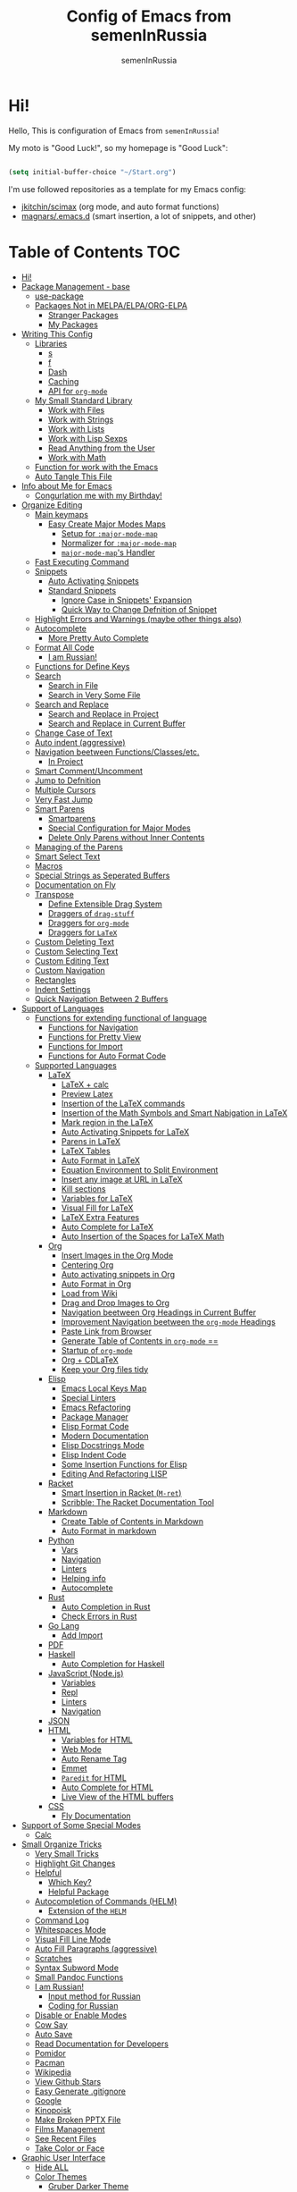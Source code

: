 #+TITLE: Config of Emacs from semenInRussia
#+AUTHOR: semenInRussia

* Hi!

Hello, This is configuration of Emacs from =semenInRussia=!

My moto is "Good Luck!", so my homepage is "Good Luck":

#+BEGIN_SRC emacs-lisp :tangle ~/init.el

  (setq initial-buffer-choice "~/Start.org")

  #+END_SRC

I'm use followed repositories as a template for my Emacs config:

  - [[https://github.com/jkitchin/scimax/][jkitchin/scimax]] (org mode, and auto format functions)
  - [[https://github.com/magnars/.emacs.d][magnars/.emacs.d]] (smart insertion, a lot of snippets, and other)

* Table of Contents                                                    :TOC:
- [[#hi][Hi!]]
- [[#package-management---base][Package Management - base]]
  - [[#use-package][use-package]]
  - [[#packages-not-in-melpaelpaorg-elpa][Packages Not in MELPA/ELPA/ORG-ELPA]]
    - [[#stranger-packages][Stranger Packages]]
    - [[#my-packages][My Packages]]
- [[#writing-this-config][Writing This Config]]
  - [[#libraries][Libraries]]
    - [[#s][s]]
    - [[#f][f]]
    - [[#dash][Dash]]
    - [[#caching][Caching]]
    - [[#api-for-org-mode][API for =org-mode=]]
  - [[#my-small-standard-library][My Small Standard Library]]
    - [[#work-with-files][Work with Files]]
    - [[#work-with-strings][Work with Strings]]
    - [[#work-with-lists][Work with Lists]]
    - [[#work-with-lisp-sexps][Work with Lisp Sexps]]
    - [[#read-anything-from-the-user][Read Anything from the User]]
    - [[#work-with-math][Work with Math]]
  - [[#function-for-work-with-the-emacs][Function for work with the Emacs]]
  - [[#auto-tangle-this-file][Auto Tangle This File]]
- [[#info-about-me-for-emacs][Info about Me for Emacs]]
  - [[#congurlation-me-with-my-birthday][Congurlation me with my Birthday!]]
- [[#organize-editing][Organize Editing]]
  - [[#main-keymaps][Main keymaps]]
    - [[#easy-create-major-modes-maps][Easy Create Major Modes Maps]]
      - [[#setup-for-major-mode-map][Setup for =:major-mode-map=]]
      - [[#normalizer-for-major-mode-map][Normalizer for =:major-mode-map=]]
      - [[#major-mode-maps-handler][=major-mode-map='s Handler]]
  - [[#fast-executing-command][Fast Executing Command]]
  - [[#snippets][Snippets]]
    - [[#auto-activating-snippets][Auto Activating Snippets]]
    - [[#standard-snippets][Standard Snippets]]
      - [[#ignore-case-in-snippets-expansion][Ignore Case in Snippets' Expansion]]
      - [[#quick-way-to-change-defnition-of-snippet][Quick Way to Change Defnition of Snippet]]
  - [[#highlight-errors-and-warnings-maybe-other-things-also][Highlight Errors and Warnings (maybe other things also)]]
  - [[#autocomplete][Autocomplete]]
    - [[#more-pretty-auto-complete][More Pretty Auto Complete]]
  - [[#format-all-code][Format All Code]]
    - [[#i-am-russian][I am Russian!]]
  - [[#functions-for-define-keys][Functions for Define Keys]]
  - [[#search][Search]]
    - [[#search-in-file][Search in File]]
    - [[#search-in-very-some-file][Search in Very Some File]]
  - [[#search-and-replace][Search and Replace]]
    - [[#search-and-replace-in-project][Search and Replace in Project]]
    - [[#search-and-replace-in-current-buffer][Search and Replace in Current Buffer]]
  - [[#change-case-of-text][Change Case of Text]]
  - [[#auto-indent-aggressive][Auto indent (aggressive)]]
  - [[#navigation-beetween-functionsclassesetc][Navigation beetween Functions/Classes/etc.]]
    - [[#in-project][In Project]]
  - [[#smart-commentuncomment][Smart Comment/Uncomment]]
  - [[#jump-to-defnition][Jump to Defnition]]
  - [[#multiple-cursors][Multiple Cursors]]
  - [[#very-fast-jump][Very Fast Jump]]
  - [[#smart-parens][Smart Parens]]
    - [[#smartparens][Smartparens]]
    - [[#special-configuration-for-major-modes][Special Configuration for Major Modes]]
    - [[#delete-only-parens-without-inner-contents][Delete Only Parens without Inner Contents]]
  - [[#managing-of-the-parens][Managing of the Parens]]
  - [[#smart-select-text][Smart Select Text]]
  - [[#macros][Macros]]
  - [[#special-strings-as-seperated-buffers][Special Strings as Seperated Buffers]]
  - [[#documentation-on-fly][Documentation on Fly]]
  - [[#transpose][Transpose]]
    - [[#define-extensible-drag-system][Define Extensible Drag System]]
    - [[#draggers-of-drag-stuff][Draggers of =drag-stuff=]]
    - [[#draggers-for-org-mode][Draggers for =org-mode=]]
    - [[#draggers-for-latex][Draggers for =LaTeX=]]
  - [[#custom-deleting-text][Custom Deleting Text]]
  - [[#custom-selecting-text][Custom Selecting Text]]
  - [[#custom-editing-text][Custom Editing Text]]
  - [[#custom-navigation][Custom Navigation]]
  - [[#rectangles][Rectangles]]
  - [[#indent-settings][Indent Settings]]
  - [[#quick-navigation-between-2-buffers][Quick Navigation Between 2 Buffers]]
- [[#support-of-languages][Support of Languages]]
  - [[#functions-for-extending-functional-of-language][Functions for extending functional of language]]
    - [[#functions-for-navigation][Functions for Navigation]]
    - [[#functions-for-pretty-view][Functions for Pretty View]]
    - [[#functions-for-import][Functions for Import]]
    - [[#functions-for-auto-format-code][Functions for Auto Format Code]]
  - [[#supported-languages][Supported Languages]]
    - [[#latex][LaTeX]]
      - [[#latex--calc][LaTeX + calc]]
      - [[#preview-latex][Preview Latex]]
      - [[#insertion-of-the-latex-commands][Insertion of the LaTeX commands]]
      - [[#insertion-of-the-math-symbols-and-smart-nabigation-in-latex][Insertion of the Math Symbols and Smart Nabigation in LaTeX]]
      - [[#mark-region-in-the-latex][Mark region in the LaTeX]]
      - [[#auto-activating-snippets-for-latex][Auto Activating Snippets for LaTeX]]
      - [[#parens-in-latex][Parens in LaTeX]]
      - [[#latex-tables][LaTeX Tables]]
      - [[#auto-format-in-latex][Auto Format in LaTeX]]
      - [[#equation-environment-to-split-environment][Equation Environment to Split Environment]]
      - [[#insert-any-image-at-url-in-latex][Insert any image at URL in LaTeX]]
      - [[#kill-sections][Kill sections]]
      - [[#variables-for-latex][Variables for LaTeX]]
      - [[#visual-fill-for-latex][Visual Fill for LaTeX]]
      - [[#latex-extra-features][LaTeX Extra Features]]
      - [[#auto-complete-for-latex][Auto Complete for LaTeX]]
      - [[#auto-insertion-of-the-spaces-for-latex-math][Auto Insertion of the Spaces for LaTeX Math]]
    - [[#org][Org]]
      - [[#insert-images-in-the-org-mode][Insert Images in the Org Mode]]
      - [[#centering-org][Centering Org]]
      - [[#auto-activating-snippets-in-org][Auto activating snippets in Org]]
      - [[#auto-format-in-org][Auto Format in Org]]
      - [[#load-from-wiki][Load from Wiki]]
      - [[#drag-and-drop-images-to-org][Drag and Drop Images to Org]]
      - [[#navigation-beetween-org-headings-in-current-buffer][Navigation beetween Org Headings in Current Buffer]]
      - [[#improvement-navigation-beetween-the-org-mode-headings][Improvement Navigation beetween the =org-mode= Headings]]
      - [[#paste-link-from-browser][Paste Link from Browser]]
      - [[#generate-table-of-contents-in-org-mode-][Generate Table of Contents in =org-mode= ==]]
      - [[#startup-of-org-mode][Startup of =org-mode=]]
      - [[#org--cdlatex][Org + CDLaTeX]]
      - [[#keep-your-org-files-tidy][Keep your Org files tidy]]
    - [[#elisp][Elisp]]
      - [[#emacs-local-keys-map][Emacs Local Keys Map]]
      - [[#special-linters][Special Linters]]
      - [[#emacs-refactoring][Emacs Refactoring]]
      - [[#package-manager][Package Manager]]
      - [[#elisp-format-code][Elisp Format Code]]
      - [[#modern-documentation][Modern Documentation]]
      - [[#elisp-docstrings-mode][Elisp Docstrings Mode]]
      - [[#elisp-indent-code][Elisp Indent Code]]
      - [[#some-insertion-functions-for-elisp][Some Insertion Functions for Elisp]]
      - [[#editing-and-refactoring-lisp][Editing And Refactoring LISP]]
    - [[#racket][Racket]]
      - [[#smart-insertion-in-racket-m-ret][Smart Insertion in Racket (=M-ret=)]]
      - [[#scribble-the-racket-documentation-tool][Scribble: The Racket Documentation Tool]]
    - [[#markdown][Markdown]]
      - [[#create-table-of-contents-in-markdown][Create Table of Contents in Markdown]]
      - [[#auto-format-in-markdown][Auto Format in markdown]]
    - [[#python][Python]]
      - [[#vars][Vars]]
      - [[#navigation][Navigation]]
      - [[#linters][Linters]]
      - [[#helping-info][Helping info]]
      - [[#autocomplete-1][Autocomplete]]
    - [[#rust][Rust]]
      - [[#auto-completion-in-rust][Auto Completion in Rust]]
      - [[#check-errors-in-rust][Check Errors in Rust]]
    - [[#go-lang][Go Lang]]
      - [[#add-import][Add Import]]
    - [[#pdf][PDF]]
    - [[#haskell][Haskell]]
      - [[#auto-completion-for-haskell][Auto Completion for Haskell]]
    - [[#javascript-nodejs][JavaScript (Node.js)]]
      - [[#variables][Variables]]
      - [[#repl][Repl]]
      - [[#linters-1][Linters]]
      - [[#navigation-1][Navigation]]
    - [[#json][JSON]]
    - [[#html][HTML]]
      - [[#variables-for-html][Variables for HTML]]
      - [[#web-mode][Web Mode]]
      - [[#auto-rename-tag][Auto Rename Tag]]
      - [[#emmet][Emmet]]
      - [[#paredit-for-html][=Paredit= for HTML]]
      - [[#auto-complete-for-html][Auto Complete for HTML]]
      - [[#live-view-of-the-html-buffers][Live View of the HTML buffers]]
    - [[#css][CSS]]
      - [[#fly-documentation][Fly Documentation]]
- [[#support-of-some-special-modes][Support of Some Special Modes]]
  - [[#calc][Calc]]
- [[#small-organize-tricks][Small Organize Tricks]]
  - [[#very-small-tricks][Very Small Tricks]]
  - [[#highlight-git-changes][Highlight Git Changes]]
  - [[#helpful][Helpful]]
    - [[#which-key][Which Key?]]
    - [[#helpful-package][Helpful Package]]
  - [[#autocompletion-of-commands-helm][Autocompletion of Commands (HELM)]]
    - [[#extension-of-the-helm][Extension of the =HELM=]]
  - [[#command-log][Command Log]]
  - [[#whitespaces-mode][Whitespaces Mode]]
  - [[#visual-fill-line-mode][Visual Fill Line Mode]]
  - [[#auto-fill-paragraphs-aggressive][Auto Fill Paragraphs (aggressive)]]
  - [[#scratches][Scratches]]
  - [[#syntax-subword-mode][Syntax Subword Mode]]
  - [[#small-pandoc-functions][Small Pandoc Functions]]
  - [[#i-am-russian-1][I am Russian!]]
    - [[#input-method-for-russian][Input method for Russian]]
    - [[#coding-for-russian][Coding for Russian]]
  - [[#disable-or-enable-modes][Disable or Enable Modes]]
  - [[#cow-say][Cow Say]]
  - [[#auto-save][Auto Save]]
  - [[#read-documentation-for-developers][Read Documentation for Developers]]
  - [[#pomidor][Pomidor]]
  - [[#pacman][Pacman]]
  - [[#wikipedia][Wikipedia]]
  - [[#view-github-stars][View Github Stars]]
  - [[#easy-generate-gitignore][Easy Generate .gitignore]]
  - [[#google][Google]]
  - [[#kinopoisk][Kinopoisk]]
  - [[#make-broken-pptx-file][Make Broken PPTX File]]
  - [[#films-management][Films Management]]
  - [[#see-recent-files][See Recent Files]]
  - [[#take-color-or-face][Take Color or Face]]
- [[#graphic-user-interface][Graphic User Interface]]
  - [[#hide-all][Hide ALL]]
  - [[#color-themes][Color Themes]]
    - [[#gruber-darker-theme][Gruber Darker Theme]]
    - [[#some-proffesional-themes][Some Proffesional Themes]]
    - [[#some-other-themes][Some other themes]]
    - [[#load-theme][Load Theme]]
  - [[#numbers-of-lines][Numbers of lines]]
    - [[#vars-1][Vars]]
    - [[#enable-and-disable][Enable and Disable]]
  - [[#modeline][Modeline]]
    - [[#modeline-for-drag][Modeline for =drag=]]
    - [[#disable-view-of-xah-fly-keys-state][Disable View of =xah-fly-keys= State]]
    - [[#watch-time-in-doom-modeline][Watch Time in Doom-Modeline]]
    - [[#pomidor-in-modeline][Pomidor in Modeline]]
    - [[#truncate-buffers-name-in-modeline][Truncate Buffer's Name in Modeline]]
    - [[#no-display-flycheck-in-modeline][No Display =flycheck= in Modeline]]
    - [[#enable-modeline][Enable Modeline]]
  - [[#fonts][Fonts]]
  - [[#highlight-current-line][Highlight Current Line]]
  - [[#centering][Centering]]
  - [[#view-certain-text-fragments-as-special-symbols][View Certain Text Fragments as Special Symbols]]
  - [[#view-break-page-lines][View Break Page Lines]]
- [[#developer-environment][Developer Environment]]
  - [[#projects-management][Projects Management]]
    - [[#projectile-with-helm][Projectile with Helm]]
  - [[#regexp-ide][Regexp IDE]]
  - [[#git][Git]]
    - [[#fly-view-authors-of-changes][Fly View Authors of Changes]]
    - [[#undo-with-git][Undo with Git]]
    - [[#git-major-modes][Git Major Modes]]
    - [[#genreate-gitignore][Genreate .gitignore]]
  - [[#view-directories-in-dired][View Directories in =dired=]]
    - [[#my-keymaps-for-dired][My Keymaps for Dired]]
    - [[#dired-hacks][Dired Hacks]]
      - [[#dired-hacks-filter][Dired Hacks: Filter]]
      - [[#dired-hacks-open-open-certain-files-different-ways][Dired Hacks: Open (Open Certain Files Different Ways)]]
      - [[#dired-hacks-rainbow-different-colors-for-certain-files][Dired Hacks: Rainbow (Different Colors for Certain Files)]]
      - [[#dired-hacks-ranger-copypaste-files-as-text][Dired Hacks: Ranger (Copy/Paste Files as Text)]]
      - [[#dired-hacks-collapse][Dired Hacks: Collapse]]
  - [[#just-run-current-file][Just Run Current File]]
  - [[#run-command][Run Command]]
    - [[#run-command-recipes][Run Command Recipes]]
  - [[#projects-with-templates][Projects with Templates]]
  - [[#snitch][Snitch]]
    - [[#highlight-todos][Highlight TODOs]]
    - [[#run-snitch-commands][Run Snitch Commands]]
  - [[#organization][Organization]]
    - [[#fast-organiztion][Fast Organiztion]]
  - [[#notes][Notes]]
- [[#mipt][MIPT]]
  - [[#management-of-mipt-files][Management of MIPT Files]]
  - [[#copy-content-of-file-as-mipt-solution][Copy Content of File as MIPT Solution]]
- [[#zms][ZMS]]

* Package Management - base

** use-package

I am use [[https://github.com/jwiegley/use-package][use-package]]:

#+BEGIN_SRC emacs-lisp :tangle ~/init.el
  (require 'package)

  (setq package-archives
        '(("melpa-stable" . "http://stable.melpa.org/packages/")
          ("melpa"        . "https://melpa.org/packages/")
          ("org"          . "https://orgmode.org/elpa/")
          ("elpa"         . "https://elpa.gnu.org/packages/")))

  (package-initialize)
  (unless package-archive-contents
    (package-refresh-contents))

  (unless (package-installed-p 'use-package)
    (package-install 'use-package))

  (require 'use-package)
  #+END_SRC

** Packages Not in MELPA/ELPA/ORG-ELPA

*** Stranger Packages

#+BEGIN_SRC emacs-lisp :tangle ~/init.el

  (add-to-list 'load-path "~/.emacs.d/lisp")

  #+END_SRC

*** My Packages

#+BEGIN_SRC emacs-lisp :tangle ~/init.el

  (add-to-list 'load-path "~/projects/fast-exec.el")
  (add-to-list 'load-path "~/projects/porth-mode")
  (add-to-list 'load-path "~/projects/emacs-run-command")
  (add-to-list 'load-path "~/projects/simple-indention.el")

  #+END_SRC

* Writing This Config

I am use some packages for simple develop on Emacs Lisp

** Libraries

*** s

This is [[https://github.com/magnars/s.el][s]]:
#+BEGIN_SRC emacs-lisp :tangle ~/init.el
  (use-package s :ensure t)
  #+END_SRC

*** f

This is [[https://github.com/rejeep/f.el][f]]:

#+BEGIN_SRC emacs-lisp  :tangle  ~/init.el
  (use-package f :ensure t)
  #+END_SRC

*** Dash

This is [[https://github.com/magnars/dash.el][dash:]]
#+BEGIN_SRC emacs-lisp  :tangle  ~/init.el

  (use-package dash :ensure t :init (global-dash-fontify-mode 1))

  #+END_SRC

*** Caching

I am use the most usefull library for caching data in the Emacs
lisp [[https://github.com/sigma/pcache][pcache]].

#+BEGIN_SRC emacs-lisp :tangle ~/init.el

  (use-package pcache
      :ensure t)

      #+END_SRC

*** API for =org-mode=

I am use [[https://github.com/ndwarshuis/org-ml][org-ml]] --- a functional API for =org-mode= inspired by
@magnars's dash.el and s.el libraries.

#+BEGIN_SRC emacs-lisp :tangle ~/init.el

  (use-package org-ml
      :ensure t)
      #+END_SRC

** My Small Standard Library

*** Work with Files

Function =my-try-delete= delete file when it is exists, otherwise
do nothing:

#+BEGIN_SRC emacs-lisp :tangle ~/init.el

  (defun my-try-delete (path &optional force)
    "If PATH is exists isn't exists, then just do nothing, otherwise delete PATH.

  If FORCE is t, a directory will be deleted recursively."
    (when (f-exists-p path)
      (f-delete path force)))

      #+END_SRC

Function =my-try-move= also if file is exists, then move one to
other or do nothing:

#+BEGIN_SRC emacs-lisp :tangle ~/init.el

  (defun my-try-move (from to)
    "Move FROM to TO, if FROM is exists."
    (when (f-exists-p from)
      (f-move from to)))

      #+END_SRC

Function =my-files-with-extension= return list of files in
directory which has extension:

#+BEGIN_SRC emacs-lisp :tangle ~/init.el

  (defun my-files-with-extension (ext dir)
    "Return list of files in DIR which has extension EXT."
    (->>
     dir
     (f-files)
     (--filter (f-ext-p it ext))))

     #+END_SRC

*** Work with Strings

Functions =my-humanize-string= and =my-normalize-string= transform
strings as =print-something-real-noral= to "Print Something Real
Noral" and to back.

#+BEGIN_SRC emacs-lisp :tangle ~/init.el

  (defun my-humanize-string (s)
    "Humanize normalized S."
    (->> s (s-replace "-" " ") (s-titleize)))

  (defun my-normalize-string (s)
    "Normalize humanized S for computer."
    (->>
     s
     (s-downcase)
     (s-replace " " "-")
     (s-replace "'" "")
     (s-replace "\"" "")))

     #+END_SRC

Function =my-one-of-prefixes-p= return t, when taked string has
one of taked prefixes:

#+BEGIN_SRC emacs-lisp :tangle ~/init.el

  (defun my-one-of-prefixes-p (prefixes s)
    "Return t, when S has one of PREFIXES."
    (->>
     prefixes
     (--some (s-prefix-p it s))))
     #+END_SRC

Function =my-parts-of-string= take =number= and =string=, and
return list of strings with same length:

#+BEGIN_SRC emacs-lisp :tangle ~/init.el

  (defun my-parts-of-string (n s)
    "Divide string S to N same parts.'"
    (->>
     (my-parts-of-seq n s)
     (--map (apply #'s-concat it))))

     #+END_SRC

Function =my-url-p= returns =t=, when a taked string is a URL

#+BEGIN_SRC emacs-lisp :tangle ~/init.el
  (defcustom my-url-prefixes
    '("http://"
      "https://"
      "file://")
    "List of the prefixes which indicates that string is a URL."
    :type '(repeat string))

  (defun my-url-p (s)
    "Return t, when S is a url."
    (my-one-of-prefixes-p my-url-prefixes s))
 #+END_SRC

Function =my-regexp-prefix-p= return t, when prefix of the taked
string mathces with taked string:

#+BEGIN_SRC emacs-lisp :tangle ~/init.el

  (defun my-regexp-prefix-p (prefix s)
    "Return t when the regexp PREFIX matches with S as prefix."
    (-some->>
        s
      (s-matched-positions-all prefix)
      (-first-item)
      (car)                                ; the beginning of the matched position
      (= 0)))

#+END_SRC

*** Work with Lists

=dash= has function =-max= which return maximal value from of
passed list, but this functions raise error when list is empty, so
I writed function =my-max=:

#+BEGIN_SRC emacs-lisp :tangle ~/init.el

  (defun my-max (list)
    "Return the max value of LIST, if LIST is empty, then return nil."
    (when list
      (-max list)))

      #+END_SRC

Function =my-into-list= take any object and transform it to list:

#+BEGIN_SRC emacs-lisp :tangle ~/init.el
  (defun my-into-list (obj)
    "Transform OBJ to list.
  Supoorted types of OBJ:
  - `string'
  - `list'"
    (cl-typecase obj
      (list obj)
      (string (my-string-to-list obj))))

  (defun my-string-to-list (s)
    "Transform S to list of 1 size string."
    (->>
     s
     (string-to-list)
     (-map #'char-to-string)))

     #+END_SRC

Function =my-parts-of-seq= take any object and number of wanted
lists with type which has support of =my-into-list= and divide
list to N lists with same length:

#+BEGIN_SRC emacs-lisp :tangle ~/init.el

  (defun my-parts-of-seq (n seq)
    "Divide SEQ to N same parts.
  SEQ may be one of types which supported in function `my-into-list'"
    (setq seq (my-into-list seq))
    (let ((step (/ (length seq) n)))
      (-partition-in-steps step step seq)))

      #+END_SRC

*** Work with Lisp Sexps

Without commentaries, just see below to the source code.

#+BEGIN_SRC emacs-lisp :tangle ~/init.el

  (defun my-goto-lisp-sexp-begin (start-name)
    "Go to backward beginning of Lisp sexp which start with START-NAME."
    (when (search-backward-regexp
           (rx "(" (zero-or-more whitespace) (regexp start-name))
           nil t)
      (skip-chars-forward "(")))

  (defun my-goto-lisp-sexp-end (start-name)
    "Go to end of the backward Lisp sexp which start with START-NAME.
  End of Lisp sexp is point before the last closed paren"
    (my-goto-lisp-sexp-begin start-name)
    (forward-char -1)
    (sp-get (sp-get-sexp)
      (goto-char :end-in)))

  (defun my-mark-lisp-sexp-inner (start-name)
    "Mark the inner of the Lisp sexp which start with function START-NAME."
    (my-goto-lisp-sexp-begin start-name)
    (forward-char -1)
    (sp-get (sp-get-sexp)
      (just-mark-region :beg-in
                        :end-in)))

  (defun my-in-lisp-sexp-p (start-name &optional pt)
    "Get t, When cursor at PT placed in Lisp sexp which start with START-NAME."
    (setq pt (or pt (point)))
    (save-excursion
      (goto-char pt)
      (when (my-goto-lisp-sexp-begin start-name)
        (-when-let
            (sexp (sp-get-enclosing-sexp))
          (sp-get sexp (< :beg pt :end))))))

          #+END_SRC

*** Read Anything from the User

Function =my-read-image-url= read a image URL.  If copied text is
a URL, then return.  If region is active, then return a text in the
region.  Otherwise, read a URL from the minibuffer.

#+BEGIN_SRC emacs-lisp :tangle ~/init.el

  (defun my-read-image-url ()
    "Read the URL of a image from the user.

  If copied text is a URL, then return.  If region is active, then return a text
  in the region.  Otherwise, read a URL from the minibuffer."
    (or
     (my-url-from-kill-ring)
     (just-text-in-region)
     (read-string "Enter URL for image, please: ")))

  (defun my-url-from-kill-ring ()
    "If the last element of the kill ring is a URL, get it, otherwise get nil."
    (let ((copied (-first-item kill-ring)))
      (when (my-url-p copied)
        copied)))
        #+END_SRC

*** Work with Math

I am create some functions for work with divisors.  It's very
useful, because I am "mathist" and now I can just fast run
function in Emacs and know result

#+BEGIN_SRC emacs-lisp :tangle ~/init.el
  (defun prime-p (n)
    "Return non-nil, when N is prime."
    ;; `n' has divisors greater than 1 and `n'
    (> (length (divisors-of n)) 2))

  (defun divisors-of (n)
    "Return divisors of N."
    (->>
     n
     (-iota)
     (cdr)                                ; ignore zero
     (--filter (= (% n it) 0))
     (cons n)
     (-rotate 2)))
     #+END_SRC

** Function for work with the Emacs

I created library =just= which has a lot of power functions for
work with Emacs

#+BEGIN_SRC emacs-lisp :tangle ~/init.el

  (use-package just
      :load-path "~/projects/just/")

      #+END_SRC

** Auto Tangle This File

#+BEGIN_SRC emacs-lisp  :tangle  ~/init.el

  (defun if-Emacs-org-then-org-babel-tangle ()
    "If current open file is Emacs.org, then `org-babel-tangle`."
    (interactive)

    (when (s-equals? (f-filename buffer-file-name) "Emacs.org")
      (org-babel-tangle)))

  (add-hook 'after-save-hook 'if-Emacs-org-then-org-babel-tangle)

  #+END_Src

* Info about Me for Emacs

#+BEGIN_SRC emacs-lisp :tangle ~/init.el

  (setq user-full-name    "Semen Khramtsov"
        user-mail-address "hrams205@gmail.com"
        user-birthday     "2007-01-29"
        user-name         "semenInRussia"
        user-os           "Windows" ; "Windows" or "Linux"
        )

  (defun user-os-windows-p ()
    "If user have os Windows, then return t.
  Info take from var `user-os`, user must set it."
    (interactive)
    (s-equals? user-os "Windows"))

    #+END_SRC

** Congurlation me with my Birthday!

#+BEGIN_SRC emacs-lisp :tangle ~/init.el

  (if (s-equals? (format-time-string "%Y-%m-%d") user-birthday)
      (animate-birthday-present))

      #+END_SRC

* Organize Editing

** Main keymaps

I am use [[https://github.com/xahlee/xah-fly-keys][xah-fly-keys]], this as VIM, but keymaps created for keyboard (in VIM keymaps created for easy remember):

#+BEGIN_SRC emacs-lisp :tangle ~/init.el

  (use-package xah-fly-keys
      :config
    (xah-fly-keys-set-layout "qwerty")
    (xah-fly-keys 1)
    (define-key xah-fly-command-map (kbd "SPC l") nil)
    (define-key xah-fly-command-map (kbd "SPC j") nil)
    (define-key xah-fly-command-map (kbd "SPC SPC") nil))

    #+END_SRC

*** Easy Create Major Modes Maps

I am use =use-package=, so I'm add flag =:major-mode-map= for create major modes in =use-package= macro, I am bind local major mode map to =SPC l=:

#+BEGIN_SRC emacs-lisp :tangle ~/init.el

  (defvar my-local-major-mode-map nil
    "My map for current `major-mode'")

  (defun my-local-major-mode-map-run ()
    "Run `my-local-major-mode-map'."
    (interactive)
    (set-transient-map my-local-major-mode-map))

  (define-key xah-fly-command-map (kbd "SPC l") 'my-local-major-mode-map-run)

  #+END_SRC

**** Setup for =:major-mode-map=

#+BEGIN_SRC emacs-lisp :tangle ~/init.el

  (add-to-list 'use-package-keywords :major-mode-map)

  #+END_SRC

**** Normalizer for =:major-mode-map=

#+BEGIN_SRC emacs-lisp :tangle ~/init.el

  (defun use-package-normalize/:major-mode-map (name keyword args)
    "Normalizer of :major-mode-map for `use-package'."
    (let* (map-name modes)
      (if (eq (-first-item args) t)
          (list (symbol-name name) (list name))
        (cl-typecase (-first-item args)
          (null nil)
          (list (setq modes (-first-item args)))
          (symbol (setq map-name (symbol-name (-first-item args))))
          (string (setq map-name (-first-item args))))
        (cl-typecase (-second-item args)
          (null nil)
          (list (setq modes (-second-item args)))
          (symbol (setq map-name (symbol-name (-second-item args))))
          (string (setq map-name (-second-item args))))
        (list
         (or map-name (symbol-name name))
         modes))))

         #+END_SRC

**** =major-mode-map='s Handler

#+BEGIN_SRC emacs-lisp :tangle ~/init.el

  (defun use-package-handler/:major-mode-map (name keyword
                                              map-name-and-modes rest state)
    (let* ((map-name (car map-name-and-modes))
           (modes (-second-item map-name-and-modes))
           (modes-hooks (--map (intern (s-append "-hook" (symbol-name it)))
                               modes))
           (map (intern (s-concat "my-" map-name "-local-map"))))
      (setq rest
            (-concat
             rest
             `(:config
               ((unless (boundp ',map)
                  (define-prefix-command ',map))
                (--each ',modes-hooks
                  (add-hook it
                            (lambda ()
                              (setq-local my-local-major-mode-map
                                          ',map))))))))
      (use-package-process-keywords name rest)))

      #+END_SRC

** Fast Executing Command

I am use [[https://github.com/semenInRussia/fast-exec.el][fast-exec]]:

#+BEGIN_SRC emacs-lisp :tangle ~/init.el

  (require 'fast-exec)

  (fast-exec/enable-some-builtin-supports haskell-mode
                                          flycheck
                                          magit
                                          org-agenda
                                          deadgrep
                                          projectile
                                          package
                                          skeletor
                                          yasnippet
                                          format-all
                                          wikinforg
                                          suggest
                                          devdocs
                                          helm-wikipedia)

  (fast-exec/initialize)

  (define-key xah-fly-command-map (kbd "=") 'fast-exec/exec)

  #+END_SRC

** Snippets

*** Auto Activating Snippets

I am use [[https://github.com/ymarco/auto-activating-snippets][auto-activating-snippets]], I'm just insert a certain text,
and the certain snipped automatically expand.

#+BEGIN_SRC emacs-lisp :tangle ~/init.el

  (use-package aas
      :ensure t
      :config
      (aas-global-mode))

      #+END_SRC

*** Standard Snippets

I am use [[https://github.com/joaotavora/yasnippet][yasnippet]]:

#+BEGIN_SRC emacs-lisp :tangle ~/init.el

  (use-package yasnippet
      :ensure t
      :init
      (yas-global-mode 1)
      :custom
      (yas-snippet-dirs '("~/.emacs.d/snippets"))
      (yas-wrap-around-region t))

      #+END_SRC

**** COMMENT A Lot of Snippets

NOTE: this heading isn't used, because, now I try don't use extra
snippets, but I'm use [[https://github.com/AndreaCrotti/yasnippet-snippets][yasnippet-snippets]] by coping of the certain
directories

I am use [[https://github.com/AndreaCrotti/yasnippet-snippets][yasnippet-snippets]].  This is default
collection of snippets for [[https://github.com/joaotavora/yasnippet][yasnippet]]:

#+BEGIN_SRC emacs-lisp :tangle ~/init.el

  (use-package yasnippet-snippets
      :ensure t)

      #+END_SRC

**** Ignore Case in Snippets' Expansion

When I am use =org= first symbol of the sentence will
automatically capitalizated, so when I insert /equ/ this will
changed to /Equ/, and when I am press =TAB=, instead of expanding
snippet (use =yas-expand=), the cursor moved to next position (use
=cdlatex-tab=), so I must change this Sheet:

#+BEGIN_SRC emacs-lisp :tangle ~/init.el

  (defun yas--fetch (table key)
    "Fetch templates in TABLE by KEY.

  Return a list of cons (NAME . TEMPLATE) where NAME is a
  string and TEMPLATE is a `yas--template' structure."
    (let* ((key (s-downcase key))
           (keyhash (yas--table-hash table))
           (namehash (and keyhash (gethash key keyhash))))
      (when namehash
        (yas--filter-templates-by-condition
         (yas--namehash-templates-alist namehash)))))

         #+END_SRC

**** Quick Way to Change Defnition of Snippet

I must have command which read from the minibuffer (with
completing) name of a snippet after visit file of snippet's
defnition.  I bound it to a keymap from the =fast-exec=

#+BEGIN_SRC emacs-lisp :tangle ~/init.el

  (defun fast-exec-my-yas-keys ()
    "Get some useful keymaps of  `fast-exec' for my-yas."
    (fast-exec/some-commands ("Yasnippet Edit Snippet" 'yas-visit-snippet-file)))

  (fast-exec/register-keymap-func 'fast-exec-my-yas-keys)
  (fast-exec/reload-functions-chain)

  #+END_SRC

** Highlight Errors and Warnings (maybe other things also)

I am use [[https://www.flycheck.org/en/latest/][flycheck]] for fly checking errors in buffer:

#+BEGIN_SRC emacs-lisp :tangle ~/init.el

  (use-package flycheck
      :ensure t
      :config
      '(custom-set-variables
        '(flycheck-display-errors-function
          #'flycheck-pos-tip-error-messages))
      (global-flycheck-mode 1))

  (defun turn-off-flycheck ()
    "Disable `flycheck-mode' locally for current buffer."
    (interactive)
    (flycheck-mode 0))

    #+END_SRC

** Autocomplete

I am use [[http://company-mode.github.io][company-mode]], I am set delay beetween typing text and viewing hints to
0.8 seconds:

#+BEGIN_SRC emacs-lisp :tangle ~/init.el

  (use-package company
      :ensure t
      :custom
      (company-idle-delay                 0.3)
      (company-minimum-prefix-length      2)
      (company-show-numbers               t)
      (company-tooltip-limit              15)
      (company-tooltip-align-annotations  t)
      (company-tooltip-flip-when-above    t)
      (company-dabbrev-ignore-case        nil)
      :config
      (add-to-list 'company-backends 'company-keywords)
      (global-company-mode 1))

#+END_SRC

And for =yasnippet= I am use code from [[https://emacs.stackexchange.com/questions/10431/get-company-to-show-suggestions-for-yasnippet-names][this]] stackexchange:

#+BEGIN_SRC emacs-lisp :tangle ~/init.el

  (defvar company-mode/enable-yas t
    "Enable yasnippet for all backends.")

  (defun company-mode/backend-with-yas (backend)
    (if (or (not company-mode/enable-yas)
            (and (listp backend) (member 'company-yasnippet backend)))
        backend
      (append (if (consp backend) backend (list backend))
              '(:with company-yasnippet))))

  (setq company-backends
        (mapcar #'company-mode/backend-with-yas company-backends))

        #+END_SRC

*** More Pretty Auto Complete

I am use popular [[https://github.com/sebastiencs/company-box][company-box]]:

#+BEGIN_SRC emacs-lisp :tangle ~/init.el

  (use-package company-box
      :ensure t
      :hook (company-mode . company-box-mode))

      #+END_SRC

** Format All Code

Each programmer need to format code for this I am use [[https://github.com/lassik/emacs-format-all-the-code][format-all]],
its support 65 languages:

#+BEGIN_SRC emacs-lisp :tangle ~/init.el

  (use-package format-all
      :ensure t)

      #+END_SRC

*** I am Russian!

I am need to use russian letters as english in key hots:

#+BEGIN_SRC emacs-lisp :tangle ~/init.el
#+END_SRC

** Functions for Define Keys

Function =define-key-when= is wrap on =define-key=, but function DEF will call when
will pressed KEY in KEYMAP and when CONDITION will true:

#+BEGIN_SRC emacs-lisp :tangle ~/init.el

  (defmacro define-key-when (fun-name map key def pred)
    "Define to KEY in MAP DEF when PRED return t or run old command.
  Instead of KEY will command FUN-NAME"
    (let ((old-def (key-binding key)))
      `(unless (eq (key-binding ,key) #',fun-name)
         (defun ,fun-name ()
           ,(s-lex-format "Run `${old-def}' or `${def}'.")
           (interactive)
           (call-interactively
            (if (funcall ,pred)
                ,def
              #',old-def)))
         (define-key ,map ,key #',fun-name))))

         #+END_SRC

** Search

*** Search in File

I am press ='= for search anything in current buffer.  I am use
[[https://github.com/emacsorphanage/helm-swoop][helm-swoop]], this is interactive way to search any string in
buffer.  I'm press =M-j= and I will be can edit all selected
things, after I can press (=SPC ;=) for apply all edits.  Also I
can press =SPC k '= for search anything in all buffers with same
major mode.

#+BEGIN_SRC emacs-lisp :tangle ~/init.el

  (use-package helm-swoop
      :ensure t
      :bind ((:map xah-fly-command-map)
             ("'" . 'helm-swoop)
             ("SPC k '" . 'helm-multi-swoop-current-mode)
             (:map helm-swoop-map)
             ("M-j" . 'helm-swoop-edit)
             (:map helm-swoop-edit-map)
             ([remap save-buffer] . 'helm-swoop--edit-complete)))

             #+END_SRC

*** Search in Very Some File

I am use [[https://github.com/Wilfred/deadgrep][deadgrep]], because I am love =Rust=:

#+BEGIN_SRC emacs-lisp :tangle ~/init.el

  (use-package deadgrep
      :ensure t
      :bind (:map
             xah-fly-command-map
             ("SPC '" . deadgrep)))

             #+END_SRC

** Search and Replace

I am use =SPC r= for replace word in buffer, and =SPC SPC r= for replace word in project:

*** Search and Replace in Project

#+BEGIN_SRC emacs-lisp :tangle ~/init.el

  (define-key xah-fly-command-map (kbd "SPC SPC r") 'projectile-replace)

  #+END_SRC

*** Search and Replace in Current Buffer

I am use [[https://github.com/benma/visual-regexp.el][visual-regexp]].  This is like replace-regexp, but with
live visual feedback directly in the buffer.

#+BEGIN_SRC emacs-lisp :tangle ~/init.el

  (use-package visual-regexp
      :ensure t
      :bind ((:map xah-fly-command-map)
             ("SPC r" . 'vr/query-replace)))

             #+END_SRC

** Change Case of Text

I am use [[https://github.com/akicho8/string-inflection][string-inflection]] for change case of text on cycle

#+BEGIN_SRC emacs-lisp :tangle ~/init.el

  (use-package string-inflection
      :ensure t
      :bind ((:map xah-fly-command-map)
             ("b" . 'string-inflection-cycle)))

             #+END_SRC

** Auto indent (aggressive)

I am use [[https://github.com/Malabarba/aggressive-indent-mode/][aggressive-indent-mode]].  When I'm press space, all will
indented (see [[https://github.com/Malabarba/aggressive-indent-mode/][docs]]).  I need use [[https://github.com/Malabarba/aggressive-indent-mode/][aggressive-indent-mode]] only in
specific major modes, so I make variable
=my-aggresive-indent-in-modes= which contains list of major modes
in which should be working [[https://github.com/Malabarba/aggressive-indent-mode/][aggressive-indent-mode]]

#+BEGIN_SRC emacs-lisp :tangle ~/init.el

  (defcustom my-aggresive-indent-in-modes '(racket-mode
                                            css-mode
                                            emacs-lisp-mode
                                            eshell-mode)
    "List of major modes in which should work `aggressive-indent-mode'."
    :type '(repeat symbol))

  (use-package aggressive-indent
      :ensure t
      :init
      (--each my-aggresive-indent-in-modes
        (add-hook (->> it
                       (symbol-name)
                       (s-append "-hook")
                       (intern))
                  #'aggressive-indent-mode)))

                  #+END_SRC

** Navigation beetween Functions/Classes/etc.

I am use =imenu= with =Helm= and keymap =SPC SPC SPC=:

#+BEGIN_SRC emacs-lisp :tangle ~/init.el
  (use-package imenu
      :custom (imenu-auto-rescan t))

  (bind-keys :map xah-fly-command-map
             ("SPC SPC SPC" . helm-imenu))

             #+END_SRC

*** In Project

For Imenu In Project I am use [[https://github.com/vspinu/imenu-anywhere][imenu-anywhere]]:

#+BEGIN_SRC emacs-lisp :tangle ~/init.el

  (use-package imenu-anywhere
      :ensure t
      :bind (:map xah-fly-command-map
                  ("SPC SPC n" . imenu-anywhere)))

                  #+END_SRC

** Smart Comment/Uncomment

I am use [[https://github.com/remyferre/comment-dwim-2][comment-dwim-2]]:

#+BEGIN_SRC emacs-lisp :tangle ~/init.el

  (use-package comment-dwim-2
      :ensure t
      :bind (:map xah-fly-command-map
                  ("z" . comment-dwim-2)))

                  #+END_SRC

** Jump to Defnition

I am use [[https://github.com/jacktasia/dumb-jump][cool package dumb-jump]] for jump to defnition in 50+ languages:

#+BEGIN_SRC emacs-lisp :tangle ~/init.el

  (use-package rg
      :ensure t)

  (use-package dumb-jump
      :ensure t
      :custom
      (dumb-jump-force-searcher 'rg)
      (dumb-jump-prefer-searcher 'rg)
      :bind (:map xah-fly-command-map ("SPC SPC ." . dumb-jump-back))
      :init
      (add-hook 'xref-backend-functions #'dumb-jump-xref-activate))

      #+END_SRC

** Multiple Cursors

I am use package of magnars [[https://github.com/magnars/multiple-cursors.el][multiple-cursors]]:

#+BEGIN_SRC emacs-lisp  :tangle  ~/init.el

  (defun my-buffer-list-or-edit-lines ()
    "Do `helm-buffer-list' or `mc/edit-lines'."
    (interactive)
    (if (use-region-p)
        (call-interactively #'mc/edit-lines)
      (call-interactively #'helm-multi-files)))

  (defun my-mark-all ()
    "If enable `multiple-cursors', then mark all like this, other mark buffer."
    (interactive)
    (if multiple-cursors-mode
        (mc/mark-all-words-like-this)
      (mark-whole-buffer)))

  (defun my-bob-or-mc-align ()
    "If enable `multiple-cursors', then mark then align by regexp, other bob.
  BOB - is `beginning-of-buffer'"
    (interactive)
    (if multiple-cursors-mode
        (call-interactively 'mc/vertical-align)
      (beginning-of-buffer)))

  (defun my-eob-or-mc-align-with-space ()
    "If enable `multiple-cursors', then align by spaces, other bob.
  EOB - is `end-of-buffer'"
    (interactive)
    (if multiple-cursors-mode
        (mc/vertical-align-with-space)
      (end-of-buffer)))

  (defun my-mc-mark-like-this-or-edit-lines ()
    "If region on some lines, `mc/edit-lines' other `mc/mark-next-like-this'."
    (interactive)
    (if (and (region-active-p)
             (not (eq (line-number-at-pos (region-beginning))
                      (line-number-at-pos (region-end)))))
        (call-interactively 'mc/edit-lines)
      (call-interactively 'mc/mark-next-like-this-word)))

  (use-package multiple-cursors :ensure t)

  (use-package multiple-cursors
      :config
    (add-to-list 'mc--default-cmds-to-run-once 'my-mark-all)
    (add-to-list 'mc--default-cmds-to-run-once
                 'my-mc-mark-like-this-or-edit-lines)
    (add-to-list 'mc--default-cmds-to-run-once
                 'my-bob-or-mc-align)
    (add-to-list 'mc--default-cmds-to-run-once
                 'my-eob-or-align-with-spaces)
    (add-to-list 'mc--default-cmds-to-run-once
                 'my-mc-mark-like-this-or-edit-lines)
    (add-to-list 'mc--default-cmds-to-run-once
                 'toggle-input-method)
    :bind
    (:map xah-fly-command-map
          ("SPC f"         . 'my-buffer-list-or-edit-lines)
          ("7"         . my-mc-mark-like-this-or-edit-lines)
          ("SPC 7"     . mc/mark-previous-like-this-word)
          ("SPC TAB 7" . mc/reverse-regions)
          ("SPC d 7"   . mc/unmark-next-like-this)
          ("SPC h"     . my-bob-or-mc-align)
          ("SPC n"     . my-eob-or-mc-align-with-space)
          ("SPC a"     . my-mark-all)))

          #+END_SRC

** Very Fast Jump

I am use [[https://github.com/abo-abo/avy][avy]]:

#+BEGIN_SRC emacs-lisp  :tangle  ~/init.el

  (use-package avy
      :ensure t
      :custom
      (avy-background t)
      :bind ((:map xah-fly-command-map)
             ("n"     . nil)              ;by default this is `isearch', so i turn
                                          ;this to keymap
             ("n n"   . 'avy-goto-char)
             ("n v"   . 'avy-yank-word)
             ("n x"   . 'avy-teleport-word)
             ("n c"   . 'avy-copy-word)
             ("n 8"   . 'avy-mark-word)
             ("n d"   . 'avy-kill-word-stay)
             ("n s ;" . 'avy-insert-new-line-at-eol)
             ("n s h" . 'avy-insert-new-line-at-bol)
             ("n 5"   . 'avy-zap)
             ("n TAB" . 'avy-transpose-words)
             ("n w"   . 'avy-clear-line)
             ("n -"   . 'avy-sp-splice-sexp-in-word)
             ("n r"   . 'avy-kill-word-move)
             ("n o"   . 'avy-change-word)
             ("n 9"   . 'avy-sp-change-enclosing-in-word)
             ("n z"   . 'avy-comment-line)
             ("n t v" . 'avy-copy-region)
             ("n t d" . 'avy-kill-region)
             ("n t x" . 'avy-move-region)
             ("n t c" . 'avy-kill-ring-save-region)
             ("n ;"   . 'avy-goto-end-of-line)
             ("n h"   . 'avy-goto-begin-of-line-text)
             ("n k v" . 'avy-copy-line)
             ("n k x" . 'avy-move-line)
             ("n k c" . 'avy-kill-ring-save-whole-line)
             ("n k d" . 'avy-kill-whole-line)))

  (defun avy-goto-word-1-with-action (char action &optional arg beg end symbol)
    "Jump to the currently visible CHAR at a word start.
  The window scope is determined by `avy-all-windows'.
  When ARG is non-nil, do the opposite of `avy-all-windows'.
  BEG and END narrow the scope where candidates are searched.
  When SYMBOL is non-nil, jump to symbol start instead of word start.
  Do action of `avy' ACTION.'"
    (interactive (list (read-char "char: " t) current-prefix-arg))
    (avy-with avy-goto-word-1
      (let* ((str (string char))
             (regex
              (cond
                ((string= str ".")
                 "\\.")
                ((and avy-word-punc-regexp
                      (string-match avy-word-punc-regexp str))
                 (regexp-quote str))
                ((<= char 26)
                 str)
                (t (concat (if symbol "\\_<" "\\b") str)))))
        (avy-jump regex
                  :window-flip arg
                  :beg beg
                  :end end
                  :action action))))

  (defun avy-zap (char &optional arg)
    "Zapping to next CHAR navigated by `avy'."
    (interactive "cchar:\nP")
    (avy-jump
     (s-concat (char-to-string char))
     :window-flip arg
     :beg (point-min)
     :end (point-max)
     :action 'avy-action-zap-to-char))

  (defun avy-teleport-word (char &optional arg)
    "Teleport word searched by `arg' with CHAR.
  Pass ARG to `avy-jump'."
    (interactive "cchar:\nP")
    (avy-goto-word-1-with-action char 'avy-action-teleport))

  (defun avy-mark-word (char)
    "Mark word begining with CHAR searched by `avy'."
    (interactive "cchar: ")
    (avy-goto-word-1-with-action char 'avy-action-mark))

  (defun avy-copy-word (char &optional arg)
    "Copy word searched by `arg' with CHAR.
  Pass ARG to `avy-jump'."
    (interactive "cchar:\nP")
    (avy-goto-word-1-with-action char 'avy-action-copy))

  (defun avy-yank-word (char &optional arg)
    "Paste word searched by `arg' with CHAR.
  Pass ARG to `avy-jump'."
    (interactive "cchar:\nP")
    (avy-goto-word-1-with-action char 'avy-action-yank))

  (defun avy-kill-word-stay (char &optional arg)
    "Paste word searched by `arg' with CHAR.
  Pass ARG to `avy-jump'."
    (interactive "cchar:\nP")
    (avy-goto-word-1-with-action char 'avy-action-kill-stay))

  (defun avy-kill-word-move (char &optional arg)
    "Paste word searched by `arg' with CHAR.
  Pass ARG to `avy-jump'."
    (interactive "cchar:\nP")
    (avy-goto-word-1-with-action char 'avy-action-kill-move))

  (defun avy-goto-line-1-with-action (action)
    "Goto line via `avy' with CHAR and do ACTION."
    (interactive)
    (avy-jump "^." :action action))

  (defun avy-comment-line ()
    "With `avy' move to line and comment its."
    (interactive)
    (avy-goto-line-1-with-action 'avy-action-comment))

  (defun avy-action-comment (pt)
    "Saving excursion comment line at point PT."
    (save-excursion (goto-char pt) (comment-line 1)))

  (defun avy-sp-change-enclosing-in-word (ch)
    "With `avy' move to word starting with CH and `sp-change-enclosing'."
    (interactive "cchar:")
    (avy-goto-word-1-with-action ch 'avy-action-sp-change-enclosing))

  (defun avy-action-sp-change-enclosing (pt)
    "Saving excursion `sp-change-enclosing' in word at point PT."
    (save-excursion (goto-char pt) (sp-change-enclosing)))

  (defun avy-sp-splice-sexp-in-word (ch)
    "With `avy' move to word starting with CH and `sp-splice-sexp'."
    (interactive "cchar:")
    (avy-goto-word-1-with-action ch 'avy-action-sp-splice-sexp))

  (defun avy-action-sp-splice-sexp (pt)
    "Saving excursion `sp-splice-sexp' in word at point PT."
    (save-excursion (goto-char pt) (sp-splice-sexp)))

  (defun avy-change-word (ch)
    "With `avy' move to word starting with CH and change its any other."
    (interactive "cchar:")
    (avy-goto-word-1-with-action ch 'avy-action-change-word))

  (defun avy-action-change-word (pt)
    "Saving excursion navigate to word at point PT and change its."
    (save-excursion
      (avy-action-kill-move pt)
      (insert (read-string "new word, please: " (current-kill 0)))))

  (defun avy-transpose-words (char)
    "Goto CHAR via `avy' and transpose at point word to word at prev point."
    (interactive "cchar: ")
    (avy-goto-word-1-with-action char 'avy-action-transpose-words))

  (defun avy-action-transpose-words (second-pt)
    "Goto SECOND-PT via `avy' and transpose at point to word at point ago."
    (avy-action-yank second-pt)
    (kill-sexp)
    (goto-char second-pt)
    (yank)
    (kill-sexp))

  (defun avy-goto-begin-of-line-text (&optional arg)
    "Call `avy-goto-line' and move to the begin of the text of line.
  ARG is will be passed to `avy-goto-line'"
    (interactive "p")
    (avy-goto-line arg)
    (beginning-of-line-text))

  (defun avy-clear-line (&optional arg)
    "Move to any line via `avy' and clear this line from begin to end.
  ARG is will be passed to `avy-goto-line'"
    (interactive "p")
    (avy-goto-line-1-with-action #'avy-action-clear-line))

  (defun avy-action-clear-line (pt)
    "Move to PT, and clear current line, move back.
  Action of `avy', see `avy-action-yank' for example"
    (save-excursion (goto-char pt) (clear-current-line)))

  (defun avy-insert-new-line-at-eol ()
    "Move to any line via `avy' and insert new line at end of line."
    (interactive)
    (avy-goto-line-1-with-action #'avy-action-insert-new-line-at-eol))

  (defun avy-action-insert-new-line-at-eol (pt)
    "Move to PT, and insert new line at end of line, move back.
  Action of `avy', see `avy-action-yank' for example"
    (save-excursion
      (goto-char pt)
      (end-of-line)
      (newline)))

  (defun avy-insert-new-line-at-bol ()
    "Move to any line via `avy' and insert new at beginning of line."
    (interactive)
    (avy-goto-line-1-with-action #'avy-action-insert-new-line-at-bol))

  (defun avy-action-insert-new-line-at-bol (pt)
    "Move to PT, and insert new at beginning of line, move back.
  Action of `avy', see `avy-action-yank' for example"
    (save-excursion
      (goto-char pt)
      (beginning-of-line)
      (newline)))
      #+END_SRC

#+RESULTS:
: avy-action-insert-new-line-at-bol

** Smart Parens

*** Smartparens

I am use [[https://github.com/Fuco1/smartparens/][smartparens]], for slurp expresion I am use =]=, also for
splice parens I am use =-= , for navigating I am use =.= and =m=:

#+BEGIN_SRC emacs-lisp  :tangle  ~/init.el

  (use-package smartparens
      :ensure t
      :init
      (smartparens-global-mode 1)
      :bind (("RET"       . 'sp-newline)
             ("M-("       . 'sp-wrap-round)
             ("M-{"       . 'sp-wrap-curly)
             (:map xah-fly-command-map)
             ("]"         . 'sp-forward-slurp-sexp)
             ("["         . 'sp-forward-barf-sexp)
             ("M-("       . 'sp-wrap-round)
             ("M-["       . 'sp-wrap-square)
             ("M-{"       . 'sp-wrap-curly)
             ("-"         . 'sp-splice-sexp)
             ("SPC -"     . 'sp-rewrap-sexp)
             ("m"         . 'sp-backward-sexp)
             ("."         . 'sp-forward-sexp)
             ("SPC 1"     . 'sp-join-sexp)
             ("SPC SPC 1" . 'sp-split-sexp)
             ("SPC 9"     . 'sp-change-enclosing)
             ("SPC SPC g" . 'sp-kill-hybrid-sexp)
             ("SPC SPC e" . 'sp-splice-sexp-killing-backward)
             ("SPC ="     . 'sp-raise-sexp)))

#+END_SRC

*** Special Configuration for Major Modes

For enable builtin smartparens configuration for major modes, add require statement to =.emacs.el=, with name of major mode and smartparens prefix:

#+BEGIN_SRC emacs-lisp :tangle ~/init.el
  (require 'smartparens-config)
#+END_SRC

*** Delete Only Parens without Inner Contents

#+BEGIN_SRC emacs-lisp :tangle ~/init.el
  (defun delete-only-1-char ()
    "Delete only 1 character before point."
    (interactive)
    (backward-char)
    (delete-char 1)
    )

  (define-key xah-fly-command-map (kbd "DEL") 'delete-only-1-char)
  #+END_SRC

** Managing of the Parens

I am use [[https://github.com/cute-jumper/embrace.el][embrace]].

#+BEGIN_SRC emacs-lisp :tangle ~/init.el
  (use-package embrace
      :ensure t
      :bind ((:map xah-fly-command-map)
             ("/"         . 'embrace-commander)
             ("SPC SPC /" . 'xah-goto-matching-bracket))
      :config ;nofmt
      (add-hook 'emacs-lisp-mode-hook 'embrace-emacs-lisp-mode-hook)
      (add-hook 'org-mode-hook 'embrace-org-mode-hook))



#+END_SRC

** Smart Select Text

I am use cool package [[https://github.com/magnars/expand-region.el/][expand-region]]:
#+BEGIN_SRC emacs-lisp  :tangle  ~/init.el
  (defun mark-inner-or-expand-region ()
    "If text is selected, expand region, otherwise then mark inner of brackets."
    (interactive)
    (if (use-region-p)
        (call-interactively 'er/expand-region)
      (progn
        (-when-let (ok (sp-get-sexp))
          (sp-get ok
            (set-mark :beg-in)
            (goto-char :end-in))))))

  (use-package expand-region
      :ensure t
      :bind
      (:map xah-fly-command-map
            ("1" . er/expand-region)
            ("9" . mark-inner-or-expand-region)
            ("m" . sp-backward-up-sexp)))

            #+END_SRC

** Macros

I am use =\= in command mode for start of record macro.
I am also use =SPC RET= for execute last macro or execute macro to lines:

#+BEGIN_SRC emacs-lisp :tangle ~/init.el
  (defun kmacro-start-or-end-macro ()
    "If macro record have just started, then stop this record, otherwise start."
    (interactive)
    (if defining-kbd-macro
        (kmacro-end-macro 1)
      (kmacro-start-macro 1)))

  (define-key xah-fly-command-map (kbd "\\") 'kmacro-start-or-end-macro)

  (defun kmacro-call-macro-or-apply-to-lines (arg &optional top bottom)
    "If selected region, then apply macro to selected lines, otherwise call macro."
    (interactive
     (list
      1
      (if (use-region-p) (region-beginning) nil)
      (if (use-region-p) (region-end) nil)))

    (if (use-region-p)
        (apply-macro-to-region-lines top bottom)
      (kmacro-call-macro arg)))

  (define-key xah-fly-command-map (kbd "SPC RET") 'kmacro-call-macro-or-apply-to-lines)

  #+END_SRC

#+RESULTS:
: kmacro-call-macro-or-apply-to-lines

** Special Strings as Seperated Buffers

I am use [[https://github.com/magnars/string-edit.el][string-edit]]:

#+BEGIN_SRC emacs-lisp :tangle ~/init.el

  (use-package string-edit
      :ensure t
      :bind (:map xah-fly-command-map
                  ("SPC `" . string-edit-at-point)))

                  #+END_SRC

** Documentation on Fly

I am use built-in Emacs =eldoc=, I'm love when =eldoc= work at the
moment when I type something, so I decrease eldoc's delay

#+BEGIN_SRC emacs-lisp :tangle ~/init.el

  (use-package eldoc
      :custom ((eldoc-idle-delay 0.01)))

      #+END_SRC

** Transpose

For example I am press =SPC TAB o=, then current word will moved to
right, but again press this hard key sequence is hard, so I am
press just =o=, and current word again moved to right, next time I
am press =i= and now line moved to up.

*** Define Extensible Drag System

I want to agile system of drag, because in each cases my drag
functions must can do each things.  For agile I have
followed functions:

  - =add-left-dragger=
  - =add-down-dragger=
  - =add-up-dragger=
  - =add-right-dragger=

    This functions take =dragger= which take zero arguments, and
    return t when word was successufully moved:

    #+BEGIN_SRC emacs-lisp :tangle ~/init.el
      (defun my-drag-stuff-left-char ()
        "Drag char to left."
        (interactive)
        (transpose-chars -1))

      (defun my-drag-stuff-right-char ()
        "Drag char to right."
        (interactive)
        (transpose-chars 1))

      (defcustom my-left-draggers nil
        "Functions, which drag stuff to left, or return nil.
      Is used in `my-drag-stuff-left'.")

      (defun my-drag-stuff-left ()
        "My more general and functional version of `drag-stuff-left'."
        (interactive)
        (--find (call-interactively it) my-left-draggers)
        (message "Start dragging, use keys u, i, o, k. Type RET for exit..."))

      (defcustom my-right-draggers nil
        "Functions, which drag stuff to right, or return nil.
      Is used in `my-drag-stuff-right'.")

      (defun my-drag-stuff-right ()
        "My more general and functional version of `drag-stuff-right'."
        (interactive)
        (--find (call-interactively it) my-right-draggers)
        (message "Start dragging, use keys u, i, o, k. Type RET for exit..."))

      (defcustom my-up-draggers nil
        "Functions, which drag stuff to up, or return nil.
      Is used in `my-drag-stuff-up'.")

      (defun my-drag-stuff-up ()
        "My more general and functional version of `drag-stuff-up'."
        (interactive)
        (--find (call-interactively it) my-up-draggers)
        (message "Start dragging, use keys u, i, o, k. Type RET for exit..."))

      (defcustom my-down-draggers nil
        "Functions, which drag stuff to up, or return nil.
      Is used in `my-drag-stuff-down'.")

      (defun my-drag-stuff-down ()
        "My more general and functional version of `drag-stuff-down'."
        (interactive)
        (--find (call-interactively it) my-down-draggers)
        (message "Start dragging, use keys u, i, o, k. Type RET for exit..."))

      (defun add-left-dragger (f)
        "Add F to list draggers for `my-drag-stuff-left'."
        (when (-contains-p my-left-draggers f)
          (setq my-left-draggers (remove f my-left-draggers)))
        (setq my-left-draggers (cons f my-left-draggers)))

      (defun add-right-dragger (f)
        "Add F to list draggers for `my-drag-stuff-right'."
        (when (-contains-p my-right-draggers f)
          (setq my-right-draggers (remove f my-right-draggers)))
        (setq my-right-draggers (cons f my-right-draggers)))

      (defun add-up-dragger (f)
        "Add F to list draggers for `my-drag-stuff-up'."
        (when (-contains-p my-up-draggers f)
          (setq my-up-draggers (remove f my-up-draggers)))
        (setq my-up-draggers (cons f my-up-draggers)))

      (defun add-down-dragger (f)
        "Add F to list draggers for `my-drag-stuff-down'."
        (when (-contains-p my-down-draggers f)
          (setq my-down-draggers (remove f my-down-draggers)))
        (setq my-down-draggers (cons f my-down-draggers)))

      (defun add-right-dragger (f)
        "Add F to list draggers for `my-drag-stuff-right'."
        (when (-contains-p my-right-draggers f)
          (setq my-right-draggers (remove f my-right-draggers)))
        (setq my-right-draggers (cons f my-right-draggers)))

      (defcustom my-drag-stuff-functions '(my-drag-stuff-up
                                           my-drag-stuff-down
                                           my-drag-stuff-right
                                           my-drag-stuff-left
                                           my-drag-stuff-right-char
                                           my-drag-stuff-left-char)
        "List of my functions, which always drag stuffs.")

      (defun my-last-command-is-drag-stuff-p ()
        "Get t, when last command is one of `my-drag-stuff-functions'."
        (interactive)
        (-contains-p my-drag-stuff-functions last-command))

      (defvar my-last-command-is-drag-stuff nil
        "If last command is one of my functions which draged word then this in true.")

      (defun my-last-command-is-dragged-stuff-p ()
        "Return t, when last command dragged someone stuff."
        (or
         (my-last-command-is-drag-stuff-p)
         (and
          (s-contains-p "drag-stuff" (symbol-name last-command))
          my-last-command-is-drag-stuff)))

      (defmacro my-define-stuff-key (keymap key normal-command drag-command)
        "Define in KEYMAP to KEY command when run NORMAL-COMMAND or DRAG-COMMAND."
        (let ((command-name (intern
                             (s-concat
                              "my-"
                              (symbol-name (eval normal-command))
                              "-or-"
                              (symbol-name (eval drag-command))))))
          `(progn
             (defun ,command-name ()
               ,(s-lex-format "Run `${normal-command}' or `${drag-command}'.")
               (interactive)
               (let* ((is-drag (my-last-command-is-dragged-stuff-p)))
                 (setq my-last-command-is-drag-stuff is-drag)
                 (if is-drag
                     (call-interactively ,drag-command)
                   (call-interactively ,normal-command))))
             (define-key ,keymap ,key #',command-name))))

      (defun stop-drag ()
        "Stop drag, just something print, and nothing do, set to nil something."
        (interactive)
        (setq my-last-command-is-drag-stuff nil)
        (message "Turn `drag' to normal!"))

      (define-key-when
          my-insert-new-line-or-nothing
          xah-fly-command-map
        ""
        'stop-drag
        'my-last-command-is-dragged-stuff-p)

      (my-define-stuff-key
       xah-fly-command-map
       "j"
       #'backward-char
       #'my-drag-stuff-left-char)

      (my-define-stuff-key
       xah-fly-command-map
       "l"
       #'forward-char
       #'my-drag-stuff-right-char)

      (my-define-stuff-key
       xah-fly-command-map
       "o"
       #'syntax-subword-forward
       #'my-drag-stuff-right)

      (my-define-stuff-key
       xah-fly-command-map
       "u"
       #'syntax-subword-backward
       #'my-drag-stuff-left)

      (my-define-stuff-key
       xah-fly-command-map
       "i"
       #'previous-line
       #'my-drag-stuff-up)

      (my-define-stuff-key
       xah-fly-command-map
       "k"
       #'next-line
       #'my-drag-stuff-down)
       #+END_SRC

I also need to define key for usage, here also define other tranpose
commands:

#+BEGIN_SRC emacs-lisp :tangle ~/init.el

  (use-package drag-stuff
      :ensure t
      :config
      (drag-stuff-global-mode t)
      :bind
      ((:map xah-fly-command-map)
       ("SPC TAB j" . 'my-drag-stuff-left-char)
       ("SPC TAB l" . 'my-drag-stuff-right-char)
       ("SPC TAB i" . 'my-drag-stuff-up)
       ("SPC TAB k" . 'my-drag-stuff-down)
       ("SPC TAB o" . 'my-drag-stuff-right)
       ("SPC TAB u" . 'my-drag-stuff-left)
       ("SPC TAB ." . 'transpose-sexps)
       ("SPC TAB m" . 'transpose-sexps)
       ("SPC TAB n" . 'avy-transpose-lines-in-region)
       ("SPC TAB t" . 'transpose-regions)))

       #+END_SRC

*** Draggers of =drag-stuff=

I am use [[https://github.com/rejeep/drag-stuff.el][drag-stuff]], and my [[*Define Extensible Drag System][drag system]]:

#+BEGIN_SRC emacs-lisp :tangle ~/init.el
  (add-left-dragger  #'drag-stuff-left)
  (add-right-dragger #'drag-stuff-right)
  (add-up-dragger    #'drag-stuff-up)
  (add-down-dragger  #'drag-stuff-down)
#+END_SRC

*** Draggers for =org-mode=

I am use [[*Define Extensible Drag System][my drag system]] and built in =org= functions:

#+BEGIN_SRC emacs-lisp :tangle ~/init.el

  (defun my-drag-org-right ()
    "Try drag anything `org-mode' thing to right."
    (interactive)
    (when (my-drag-org-p)
      (org-metaright)
      t))

  (defun my-drag-org-left ()
    "Try drag anything `org-mode' thing to left."
    (interactive)
    (when (my-drag-org-p)
      (org-metaleft)
      t))

  (defun my-drag-org-up ()
    "Try drag anything `org-mode' thing to up."
    (interactive)
    (when (my-drag-org-p)
      (org-metaup)
      t))

  (defun my-drag-org-down ()
    "Try drag anything `org-mode' thing to down."
    (interactive)
    (when (my-drag-org-p)
      (org-metadown)
      t))

  (defun my-drag-org-p ()
    "Return t, when draggers for `org-mode' should work."
    (and
     (eq major-mode 'org-mode)
     (or
      (my-org-mode-in-heading-start-p)
      (my-org-mode-at-list-item)
      (org-at-table-p))))

  (defun my-org-mode-in-heading-start-p ()
    "Return t, when the current position being at a `org-mode' heading."
    (interactive "d")
    (and
     (not (org-in-src-block-p))
     (just-line-prefix-p "*")))

  (defun my-org-mode-at-list-item ()
    "Return t, when the current position being at an item of a `org-mode' list."
    (interactive "d")
    (and
     (not (org-in-src-block-p))
     (or
      (just-line-prefix-p "-" nil t)
      (just-line-regexp-prefix-p "[0-9]+."))))

  (add-right-dragger 'my-drag-org-right)
  (add-left-dragger 'my-drag-org-left)
  (add-down-dragger 'my-drag-org-down)
  (add-up-dragger 'my-drag-org-up)

  #+END_SRC

*** Draggers for =LaTeX=

I need to the function for the transposing of an list items

#+BEGIN_SRC emacs-lisp :tangle ~/init.el
  (defun my-latex-drag-right-list-item ()
    "Drag the list item at the point to the right LaTeX list item."
    (interactive)
    (my-latex-mark-list-item)
    (let ((1-list-item (just-text-in-region)))
      (delete-region (region-beginning) (region-end))
      (my-latex-end-of-list-item)
      (insert 1-list-item)
      (my-latex-goto-backward-list-item)))

  (defun my-latex-drag-left-list-item ()
    "Drag the list item at the point to the left LaTeX list item."
    (interactive)
    (my-latex-mark-list-item)
    (let ((1-list-item (just-text-in-region)))
      (delete-region (region-beginning) (region-end))
      (my-latex-goto-backward-list-item)
      (insert 1-list-item)
      (my-latex-goto-backward-list-item)))

  (defun my-latex-mark-list-item ()
    "Mark as region from the start of the current list item to end of that."
    (interactive)
    (my-latex-beginning-of-list-item)
    (push-mark nil nil t)
    (my-latex-end-of-list-item))

  (defun my-latex-beginning-of-list-item ()
    "Go to the beginning of an LaTeX list item."
    (interactive)
    (end-of-line)
    (just-search-backward-one-of-regexp
     '("\\\\item"                         ;nofmt
       "\\\\begin *{\\(enumerate\\|itemize\\)}")))

  (defun my-latex-end-of-list-item ()
    "Go to the end of an LaTeX list item."
    (interactive)
    (end-of-line)
    (just-search-forward-one-of-regexp
     '("\\\\item"                         ;nofmt
       "\\\\end *{\\(itemize\\|enumerate\\)}"))
    (beginning-of-line))

  (defun my-latex-goto-backward-list-item ()
    "Go to the beginning of the backward list item."
    (beginning-of-line)
    (search-backward my-latex-list-item-string))

  (defun my-latex-list-item-drag-p ()
    "Return t, when dragger for LaTeX list items should work."
    (interactive)
    (and (eq major-mode 'latex-mode) (my-latex-list-item-line-p)))

  (defun my-latex-list-item-line-p ()
    "Return t, when current line is a LaTeX list item."
    (just-line-prefix-p "\\item" nil t))

  (defun my-latex-try-drag-right-list-item ()
    "If the dragger for LaTeX list item should be work, drag that to right."
    (interactive)
    (when (my-latex-list-item-drag-p)
      (my-latex-drag-right-list-item)
      t))

  (defun my-latex-try-drag-left-list-item ()
    "If the dragger for LaTeX list item should be work, drag that to left."
    (interactive)
    (when (my-latex-list-item-drag-p) (my-latex-drag-left-list-item) t))

  (add-up-dragger 'my-latex-try-drag-left-list-item)
  (add-down-dragger 'my-latex-try-drag-right-list-item)

#+END_SRC

** Custom Deleting Text

I am delete this line and edit this by press =w=:

#+BEGIN_SRC emacs-lisp :tangle ~/init.el

  (defun delete-and-edit-current-line ()
    "Delete current line and instroduce to insert mode."
    (interactive)
    (beginning-of-line-text)
    (kill-line)
    (xah-fly-insert-mode-init)
    )

  (define-key xah-fly-command-map (kbd "w") 'delete-and-edit-current-line)

  #+END_SRC

I am delete content of this line (including whitespaces) on press =SPC w=:

#+BEGIN_SRC emacs-lisp :tangle ~/init.el

  (defun clear-current-line ()
    "Clear content of current line (including whitespaces)."
    (interactive)
    (kill-region (line-beginning-position) (line-end-position))
    )

  (define-key xah-fly-command-map (kbd "SPC w") 'clear-current-line)
  #+END_SRC

** Custom Selecting Text

I am press 2 times =8= for selecting 2 words

#+BEGIN_SRC emacs-lisp :tangle ~/init.el
  (defun select-current-or-next-word ()
    "If word was selected, then move to next word, otherwise select word."
    (interactive)
    (if (use-region-p)
        (forward-word)
      (xah-extend-selection))
    )

  (define-key xah-fly-command-map (kbd "8") 'select-current-or-next-word)

  #+END_SRC

I am press =g=, for deleting current block, but if selected region, then I am cancel
this select:

#+BEGIN_SRC emacs-lisp :tangle ~/init.el

  (defun delete-current-text-block-or-cancel-selection ()
    "If text is selected, then cancel selection, otherwise delete current block."
    (interactive)
    (if (use-region-p)
        (deactivate-mark)
      (xah-delete-current-text-block)))

  (define-key xah-fly-command-map (kbd "g") nil)
  (define-key xah-fly-command-map (kbd "g") 'delete-current-text-block-or-cancel-selection)

  #+END_SRC

I am press =-= for change position when select text to begin/end of selected region:

#+BEGIN_SRC emacs-lisp :tangle ~/init.el

  (define-key-when
      my-exchange-point-and-mark-or-splice-sexp
      xah-fly-command-map
    "-"
    'exchange-point-and-mark
    'use-region-p)

    #+END_SRC

** Custom Editing Text

I am use =s= for inserting new line:

#+BEGIN_SRC emacs-lisp :tangle ~/init.el

  (defun open-line-saving-indent ()
    "Inserting new line, saving position and inserting new line."
    (interactive)
    (newline)
    (unless (s-blank-p (s-trim (thing-at-point 'line t)))
      (indent-according-to-mode))
    (forward-line -1)
    (end-of-line)
    (delete-horizontal-space t))

  (define-key xah-fly-command-map (kbd "s") 'open-line-saving-indent)

  #+END_SRC

And =SPC s= for new line below and =SPC SPC s= for new line above:

#+BEGIN_SRC emacs-lisp :tangle ~/init.el

    (defun open-line-below ()
      (interactive)
      (end-of-line)
      (newline)
      (indent-for-tab-command))

    (defun open-line-above ()
      (interactive)
      (beginning-of-line)
      (newline)
      (forward-line -1)
      (indent-for-tab-command))

    (defun new-line-in-between ()
      (interactive)
      (newline)
      (save-excursion
        (newline)
        (indent-for-tab-command))
      (indent-for-tab-command))

    (defun duplicate-current-line-or-region (arg)
      "Duplicates the current line or region ARG times.
    If there's no region, the current line will be duplicated."
      (interactive "p")
      (if (region-active-p)
          (let ((beg (region-beginning))
                (end (region-end)))
            (duplicate-region arg beg end)
            (one-shot-keybinding "d"
                                 (lambda (duplicate-region 1 beg end))))
        (duplicate-current-line arg)
        (one-shot-keybinding "d" 'duplicate-current-line)))

    (defun one-shot-keybinding (key command)
      (set-temporary-overlay-map
       (let ((map (make-sparse-keymap)))
         (define-key map (kbd key) command)
         map) t))

    (defun replace-region-by (fn)
      (let* ((beg (region-beginning))
             (end (region-end))
             (contents (buffer-substring beg end)))
        (delete-region beg end)
        (insert (funcall fn contents))))

    (defun duplicate-region (&optional num start end)
      "Duplicates the region bounded by START and END NUM times.
    If no START and END is provided, the current region-beginning and
    region-end is used."
      (interactive "p")
      (save-excursion
        (let* ((start (or start (region-beginning)))
               (end (or end (region-end)))
               (region (buffer-substring start end)))
          (goto-char end)
          (dotimes (i num)
            (insert region)))))

    (defun paredit-duplicate-current-line ()
      (back-to-indentation)
      (let (kill-ring kill-ring-yank-pointer)
        (paredit-kill)
        (yank)
        (newline-and-indent)
        (yank)))

    (defun duplicate-current-line (&optional num)
      "Duplicate the current line NUM times."
      (interactive "p")
      (if (bound-and-true-p paredit-mode)
          (paredit-duplicate-current-line)
        (save-excursion
          (when (eq (point-at-eol) (point-max))
            (goto-char (point-max))
            (newline)
            (forward-char -1))
          (duplicate-region num (point-at-bol) (1+ (point-at-eol))))))

    (defvar yank-indent-modes '(prog-mode
                                sgml-mode
                                js2-mode)
      "Modes in which to indent regions that are yanked (or yank-popped)")

    (defvar yank-advised-indent-threshold 1000
      "Threshold (# chars) over which indentation does not automatically occur.")

    (defun yank-advised-indent-function (beg end)
      "Do indentation, as long as the region isn't too large."
      (if (<= (- end beg) yank-advised-indent-threshold)
          (indent-region beg end nil)))

    (defadvice yank (after yank-indent activate)
      "If current mode is one of 'yank-indent-modes, indent yanked text.
    With prefix arg don't indent."
      (if (and (not (ad-get-arg 0))
               (--any? (derived-mode-p it) yank-indent-modes))
          (let ((transient-mark-mode nil))
            (yank-advised-indent-function (region-beginning) (region-end)))))

    (defadvice yank-pop (after yank-pop-indent activate)
      "If current mode is one of 'yank-indent-modes, indent yanked text.
    With prefix arg don't indent."
      (if (and (not (ad-get-arg 0))
               (member major-mode yank-indent-modes))
          (let ((transient-mark-mode nil))
            (yank-advised-indent-function (region-beginning) (region-end)))))

    (defun yank-unindented ()
      (interactive)
      (yank 1))

    (defun kill-to-beginning-of-line ()
      (interactive)
      (kill-region (save-excursion (beginning-of-line) (point))
                   (point)))

    (bind-keys :map
               xah-fly-command-map
               ("SPC y"     . duplicate-current-line-or-region)
               ("SPC s"     . open-line-below)
               ("SPC e"     . kill-to-beginning-of-line)
               ("SPC k RET" . new-line-in-between)
               ("SPC SPC s" . open-line-above))

             #+END_SRC

I am use =SPC b= to change case of current line:

#+BEGIN_SRC emacs-lisp :tangle ~/init.el

  (defun my-change-case-of-current-line ()
    "Change case of current line to next (see `xah-toggle-letter-case')."
    (interactive)
    (save-mark-and-excursion
      (select-current-line)
      (xah-toggle-letter-case)))

  (bind-keys
   :map xah-fly-command-map
   ("SPC SPC b" . my-change-case-of-current-line)
   ("b"         . my-toggle-change-case-of-line-or-word-or-selection))

  (defvar my-last-command-is-changed-case-of-current-line
    nil "In t, when last command change case.")

  (defun my-toggle-change-case-of-line-or-word-or-selection ()
    "Using one of functions, which change case.
  List of functions: `xah-toggle-letter-case', `my-change-case-of-current-line'."
    (interactive)
    (let* ((change-case-of-line
            (or
             (eq last-command 'my-change-case-of-current-line)
             (and
              (eq
               last-command
               'my-toggle-change-case-of-line-or-word-or-selection)
              my-last-command-is-changed-case-of-current-line))))
      (setq my-last-command-is-changed-case-of-current-line change-case-of-line)
      (if change-case-of-line
          (my-change-case-of-current-line)
        (xah-toggle-letter-case))))

        #+END_SRC

And I am press =p= for inserting space, and if I am selected region,  for inserting space
to beginning of each line:

#+BEGIN_SRC emacs-lisp :tangle ~/init.el

  (defun insert-space-before-line ()
    "Saving position, insert space to beginning of current line."
    (interactive)
    (save-excursion (beginning-of-line-text)
                    (xah-insert-space-before))
    )

  (defun insert-spaces-before-each-line-by-line-nums (start-line end-line)
    "Insert space before each line in region (`START-LINE`; `END-LINE`)."
    (unless (= 0 (+ 1 (- end-line start-line)))
      (goto-line start-line)
      (insert-space-before-line)
      (insert-spaces-before-each-line-by-line-nums (+ start-line 1) end-line))
    )

  (defun insert-spaces-before-each-line (beg end)
    "Insert spaces before each selected line, selected line indentifier with `BEG` & `END`."
    (interactive "r")
    (save-excursion
      (let (deactivate-mark)
        (let ((begining-line-num (line-number-at-pos beg))
              (end-line-num (line-number-at-pos end)))
          (insert-spaces-before-each-line-by-line-nums begining-line-num end-line-num))))
    )

  (defun insert-spaces-before-or-to-beginning-of-each-line (beg end)
    "Insert space, and if selected region, insert space to beginning of each line, text is should will indentifier with `BEG` & `END`."
    (interactive (list (if (use-region-p) (region-beginning))
                       (if (use-region-p) (region-end))))
    (if (use-region-p)
        (insert-spaces-before-each-line beg end)
      (xah-insert-space-before))
    )

  (define-key xah-fly-command-map (kbd "p") nil)
  (define-key xah-fly-command-map (kbd "p") 'insert-spaces-before-or-to-beginning-of-each-line)

  #+END_SRC

I press =SPC k 6= and Emacs duplicate last text block:

#+BEGIN_SRC emacs-lisp :tangle ~/init.el
  (defun my-duplicate-last-block ()
    "Take last text block and insert."
    (interactive)
    (while (looking-back "[\n\t ]") (delete-backward-char 1))
    (->>
     (buffer-substring (my-point-at-last-block-beg) (point))
     (s-trim)
     (s-append "\n")
     (s-prepend "\n\n")
     (insert))
    (goto-char (my-point-at-last-block-beg)))

  (defun my-point-at-last-block-beg ()
    "Return the position of beginning of last block."
    (interactive)
    (save-excursion
      (if (re-search-backward "\n[\t\n ]*\n+" nil 1)
          (match-end 0)
        (point-min))))

  (bind-keys*
   :map xah-fly-command-map
   ("SPC k 6" . my-duplicate-last-block))
   #+END_SRC

** Custom Navigation

I am press =m= and =.= for go to next, previous sexp:

#+BEGIN_SRC emacs-lisp :tangle ~/init.el

  (define-key xah-fly-command-map (kbd "m") 'backward-sexp)
  (define-key xah-fly-command-map (kbd ".") 'forward-sexp)

  #+END_SRC

** Rectangles

I am press =SPC t= for enable =rectangle-mark-mode=, and =f= when =rectangle-mark-mode=
is enabled for replace rectangle:

#+BEGIN_SRC emacs-lisp :tangle ~/init.el
  (require 'rect)

  (define-key xah-fly-command-map (kbd "SPC t") 'rectangle-mark-mode)
  (define-key xah-fly-command-map (kbd "SPC v") 'yank-rectangle)

  (defun rectangle-mark-mode-p ()
    "Return t, when `rectangle-mark-mode' is enabled."
    rectangle-mark-mode)

  (define-key-when
      my-copy-rectangle-or-copy-line
      xah-fly-command-map
    "c"
    'copy-rectangle-as-kill
    'rectangle-mark-mode-p)

  (define-key-when
      my-kill-rectangle-or-delete-char
      xah-fly-command-map
    "d"
    'kill-rectangle
    'rectangle-mark-mode-p)

  (define-key-when
      my-kill-rectangle-or-kill-line
      xah-fly-command-map
    "x"
    'kill-rectangle
    'rectangle-mark-mode-p)

  (define-key-when
      my-xah-activate-insert-mode-or-replace-rectangle
      xah-fly-command-map
    "f"
    'replace-rectangle
    'rectangle-mark-mode-p)

  (define-key-when
      any-exchange-point-and-mark-or-splice-sexp
      xah-fly-command-map
    "-"
    'rectangle-exchange-point-and-mark
    'rectangle-mark-mode-p)

  ;;

  #+END_SRC

** Indent Settings

#+BEGIN_SRC emacs-lisp :tangle ~/init.el

  (setq-default indent-tabs-mode nil)
  (setq-default tab-width          4)
  (setq-default c-basic-offset     4)
  (setq-default standart-indent    4)
  (setq-default lisp-body-indent   4)

  (defun select-current-line ()
    "Select as region current line."
    (interactive)
    (forward-line 0)
    (set-mark (point))
    (end-of-line)
    )

  (defun indent-line-or-region ()
    "If text selected, then indent it, otherwise indent current line."
    (interactive)
    (save-excursion
      (if (use-region-p)
          (indent-region (region-beginning) (region-end))
        (funcall indent-line-function)
        ))
    )

  (global-set-key (kbd "RET") 'newline-and-indent)
  (define-key xah-fly-command-map (kbd "q") 'indent-line-or-region)
  (define-key xah-fly-command-map (kbd "SPC q") 'join-line)

  (setq lisp-indent-function  'common-lisp-indent-function)

  #+END_SRC

I am press =SPC , ,= for go to defnition:

#+BEGIN_SRC emacs-lisp :tangle ~/init.el

  (define-key xah-fly-command-map (kbd "SPC .") 'xref-find-definitions)

  #+END_SRC

** Quick Navigation Between 2 Buffers

This like on =C-tab= in your web-browser or on =M-tab= in a lot of
OS.  I bind it to =SPC 0=

#+BEGIN_SRC emacs-lisp :tangle ~/init.el

  (defun my-visit-last-opened-buffer ()
    "Visit buffer which was opened recently."
    (interactive)
    (->>
     (buffer-list)
     (cdr)
     (--find (not (my--visit-last-opened-buffer-ignore-p it)))
     (switch-to-buffer)))

  (defun my--visit-last-opened-buffer-ignore-p (buffer)
    "Take object of BUFFER and return nil when don't need visit its."
    (->>
     buffer
     (buffer-name)
     (s-trim)
     (s-prefix-p "*Minibuf")))

  (bind-keys
   :map xah-fly-command-map
   ("SPC 0" . my-visit-last-opened-buffer))

   #+END_SRC
   
* Support of Languages

** Functions for extending functional of language

*** Functions for Navigation

Function `add-nav-to-imports-for-language`, is define keys for go to imports:

#+BEGIN_SRC emacs-lisp :tangle ~/init.el

  (defmacro add-nav-to-imports-for-language (language to-imports-function)
    "Bind `TO-IMPORTS-FUNCTION` to `LANGUAGE`-map."
    `(let ((language-hook (intern (s-append "-hook" (symbol-name ',language)))))
       (add-hook
        language-hook
        (lambda ()
          (define-key
              xah-fly-command-map
              (kbd "SPC SPC i")
            ',to-imports-function)))))

            #+END_SRC

*** Functions for Pretty View

I am use [[https://github.com/joostkremers/visual-fill-column][visual-fill-column]] for centering content of org file:

#+BEGIN_SRC emacs-lisp :tangle ~/init.el
  (require 'face-remap)

  (use-package visual-fill-column
      :ensure t)

  (defun visual-fill (&optional width)
    (interactive)
    (or width (setq width 70))
    (setq-default visual-fill-column-width width
                  visual-fill-column-center-text t)
    (text-scale-mode 0)
    (visual-fill-column-mode 1))
    #+END_SRC

*** Functions for Import

Function `add-import-keymap-for-language` defines key for `add-import`.

#+BEGIN_SRC emacs-lisp :tangle ~/init.el
  (defmacro add-import-keymap-for-language (language add-import-function)
    "Bind `ADD-IMPORT-FUNCTION` to `LANGUAGE`-map."
    `(let ((language-hook (intern (s-append "-hook" (symbol-name ',language)))))
       (add-hook
        language-hook
        (lambda ()
          (define-key
              xah-fly-command-map
              (kbd "SPC i")
            ',add-import-function)))))

            #+END_SRC

*** Functions for Auto Format Code

I am take this from [[https://github.com/jkitchin/scimax/][scimax]]:

#+BEGIN_SRC emacs-lisp :tangle ~/init.el

  (defvar my-autoformat-functions nil
    "Current used autoformat functions.")

  (defcustom my-autoformat-all-functions
    '(sentence-capitalization)
    "All my autoformat functions.")

  (defun my-use-autoformat-function-p (f)
    "Return t, when must use F as autoformat function."
    (-contains-p my-autoformat-functions f))

  (defmacro my-use-autoformat-in-mode (mode &rest autoformat-functions)
    "Add hook to MODE, which enable AUTOFORMAT-FUNCTIONS."
    (let* ((hook
            (intern (s-append "-hook" (symbol-name (eval mode)))))
           (fun-name
            (->>
             mode
             (eval)
             (symbol-name)
             (s-prepend "my-autoformat-set-functions-for-")
             (intern)))
           (funcs
            (--map
             (intern (s-prepend "autoformat-" (symbol-name it)))
             autoformat-functions)))
      `(progn
         (defun ,fun-name ()
           "Add autoformat special functions for mode."
           (interactive)
           (setq-local my-autoformat-functions ',funcs))
         (add-hook ',hook ',fun-name))))

  (defmacro my-also-use-autoformat-in-mode (mode &rest autoformat-functions)
    "Add hook to MODE, which enable AUTOFORMAT-FUNCTIONS plus default functions."
    `(my-use-autoformat-in-mode ,mode
                                ,@(-concat autoformat-functions
                                           my-autoformat-all-functions)))

  (defmacro my-use-all-autoformat-in-mode (mode)
    "Use my all autoformat functions in MODE."
    `(my-use-autoformat-in-mode ,mode ,@my-autoformat-all-functions))

  (defun autoformat-sentence-capitalization ()
    "Auto-capitalize first words of a sentence.
  Either at the beginning of a line, or after a sentence end."
    (interactive)
    (when (and
           (my-in-text-p)
           (looking-back "[а-яa-z]")
           (save-excursion
             (forward-char -1)
             (or
              (bobp)
              (looking-back (sentence-end))
              (and
               (skip-chars-backward " ")
               (bolp)
               (my-previous-line-is-empty))
              (and
               (skip-chars-backward " ")
               (< (skip-chars-backward "*") 0)
               (bolp)))))
      (undo-boundary)
      (capitalize-word -1)))

  (defun my-previous-line-is-empty ()
    "Move to previous line and return t, when this line is empty.
  See `just-line-is-whitespaces-p'"
    (just-call-on-prev-line 'just-line-is-whitespaces-p))

  (defun my-in-text-p ()
    "Return t, when cursor has position on common text."
    (and
     (not (org-in-src-block-p))
     (not (texmathp))))

  (defun my-autoformat ()
    "Call all autoformat functions."
    (interactive)
    (--each my-autoformat-functions
      (funcall it)))

  (define-minor-mode my-autoformat-mode
      "Toggle `my-autoformat-mode'."
    :init-value nil
    (if my-autoformat-mode
        (add-hook 'post-self-insert-hook #'my-autoformat)
      (remove-hook 'post-self-insert-hook #'my-autoformat)))

  (my-autoformat-mode t)
  #+END_SRC

#+RESULTS:
: t

** Supported Languages

*** LaTeX

I am use [[https://github.com/emacsmirror/auctex][auctex]], I am take some configuration from
[[https://habr.com/ru/company/skillfactory/blog/593999/][this article from HABR]]:

Main skeleton of my LaTeX configuration is package =tex-mode= with
=LaTeX-mode= and =AucTeX=:

#+BEGIN_SRC emacs-lisp :tangle ~/init.el

  (use-package tex
      :ensure auctex
      :major-mode-map latex
      (LaTeX-mode)
      :hook ((latex-mode . my-latex-find-master-file)
             (latex-mode . LaTeX-mode)))

  (defun my-latex-find-master-file ()
    "Find auctex master file for the current buffer."
    (interactive)
    (setq-local TeX-master
                (or
                 (my-latex-lookup-master-file-of (buffer-file-name))
                 t)))

  (defcustom my-latex-master-files-alist
    '(("~/zms/*/solutions/*.tex" . "../Solution.tex"))
    "Associated list, keys are wildcards, values are him master files."
    :type '(alist :key-type string :value-type string))

  (defun my-latex-lookup-master-file-of (filename)
    "Lookup a auctex master file for the file with FILENAME."
    (->>
     my-latex-master-files-alist
     (--find (my-latex-master-file-key-matches-with-p it filename))
     (cdr)))

  (defun my-latex-master-file-key-matches-with-p (master-file-key filename)
    "Return t, when master file key alist MASTER-FILE-KEY match with FILENAME."
    (->
     master-file-key
     (car)
     (f-full)
     (wildcard-to-regexp)
     (string-match-p filename)))


#+END_SRC

**** LaTeX + calc

#+BEGIN_SRC emacs-lisp :tangle ~/init.el

  (use-package latex
      :ensure auctex
      :bind ((:map my-latex-local-map)
             ("="     . my-calc-simplify-region-copy)
             ("f"     . my-calc-simplify-region-change))

      :config (require 'calc-lang)
      (defun my-calc-simplify (expr)
          "Simplify EXPR via `calc' and return this."
          (calc-latex-language t)
          (calc-alg-entry expr)
          (with-temp-buffer
              (calc-copy-to-buffer 1)
              (delete-char -1)
              (buffer-string)))

      (defun my-calc-simplify-region-copy (beg end)
          "Take from BEG to END, simplify this via `calc' and copy as kill."
          (interactive "r")
          (let ((expr (my-calc-simplify (buffer-substring beg end))))
              (kill-new expr)
              (message "coppied: %s" (current-kill 0))))

      (defun my-calc-simplify-region-change (beg end)
          "Get from BEG to END change this via `calc' and yank instead of region."
          (interactive "r")
          (let* ((expr (buffer-substring beg end))
                 (simplified (my-calc-simplify expr)))
              (goto-char beg)
              (delete-region beg end)
              (insert simplified))))

#+END_SRC

**** Preview Latex

Instead of use keymaps for previewing of a =LaTeX= fragments I prefer
use the automatic preview with [[https://github.com/dandavison/xenops][xenops]]

#+BEGIN_SRC emacs-lisp :tangle ~/init.el

  (use-package xenops
      :ensure t
      ;; :hook
      ;; (LaTeX-mode . xenops-mode)
      :custom
      (xenops-math-image-scale-factor 2))

#+END_SRC

Also I can press =SPC l v= and Emacs preview fragment of LaTeX in
other buffer

For that feature I am use =math-preview= which via [[https://docs.mathjax.org/][MathJax]] preview
=LaTeX= source code inline.  Before use =math-preview= you must
install external programm via =npm=

#+BEGIN_SRC shell
  npm install -g git+https://gitlab.com/matsievskiysv/math-preview
#+END_SRC

#+BEGIN_SRC emacs-lisp :tangle ~/init.el
  (use-package math-preview
      :ensure t
      :custom
      (math-preview-preprocess-functions
       (list (lambda (s) (s-concat "{\\color{white}" s "}"))))
      :config
      (defun my-latex-preview-in-other-window ()
        "Preview fragment of LaTeX source at point in seperated window."
        (interactive)
        (let ((source
               (save-mark-and-excursion
                 (xah-select-block)
                 (buffer-substring (region-beginning) (region-end)))))
          (switch-to-buffer-other-window "*my-latex-preview*")
          (delete-region (point-min) (point-max))
          (LaTeX-mode)
          (insert source)
          (math-preview-region (point-min) (point-max))))
      (defun fast-exec-math-preview-keys ()
        "Get some useful keymaps of  `fast-exec' for math-preview."
        (fast-exec/some-commands
         ("Preview All Latex Fragments" 'math-preview-all)))

      (fast-exec/register-keymap-func 'fast-exec-math-preview-keys)
      (fast-exec/reload-functions-chain)
      :bind
      ((:map my-latex-local-map)
       ("v" . 'my-latex-preview-in-other-window)))

#+END_SRC

Preview of the =LaTeX= fragments sush as WYSIWYG-editors.  I am use
[[https://github.com/zk-phi/magic-latex-buffer][magic-latex-buffer]] for that target.

#+BEGIN_SRC emacs-lisp :tangle ~/init.el

  (use-package magic-latex-buffer
      :ensure t
      :hook (LaTeX-mode . magic-latex-buffer))

#+END_SRC
**** Insertion of the LaTeX commands

***** LaTeX Insertion Core

#+BEGIN_SRC emacs-lisp :tangle ~/init.el

  (defvar my-latex-insert-at-start-arg-type 'optional
    "Type of argument (optional or required) which will be inserted at start.")

  (defun my-latex-insert-command (name &rest args)
    "Insert a LaTeX command named NAME with required arguments ARGS.

  Each arg of ARGS will be inserted as string, which will be taked with function
  `format' and the argument string is \"%s\"

  If one of ARGS is nil, then don't insert it.  If one of ARGS is `alist', then
  insert it by the following form (see `my-latex-format-for-arg' for understand of
  formating):

  key1=val1,key2=val2

  If you need to use optional arguments, add to ARGS the keyword `:optional' and
  each element after it will be inserted as optional argument."
    (insert "\\" name)
    (my-latex--insert-args args)
    (indent-region (point-at-bol) (point-at-eol)))

  (defun my-latex--insert-args (args)
    "Insert ARGS as LaTeX arguments.

  See `my-latex-insert-command' for understand of ARGS"
    (-let (((required optional)
            (my-latex-optional-and-required-args args)))
      (case my-latex-insert-at-start-arg-type
        ((optional)
         (my-latex--insert-optional-args optional)
         (my-latex--insert-required-args required))
        ((required)
         (my-latex--insert-required-args required)
         (my-latex--insert-optional-args optional)))))

  (defun my-latex--insert-optional-args (optional)
    "Insert list OPTIONAL as optional LaTeX arguments."
    (-each optional 'my-latex-insert-optional-arg))

  (defun my-latex--insert-required-args (required)
    "Insert list REQUIRED as required LaTeX arguments."
    (-each required 'my-latex-insert-required-arg))

  (defun my-latex-optional-and-required-args (args)
    "Split ARGS to 2 lists: required and optional arguments.

  Optional arguments are elements of ARGS after the `:optional' keyword, required
  are rest"
    (let* ((break-index (-elem-index :optional args)))
      (case break-index
        ((nil)
         (list args nil))
        ((0)
         (list nil (cdr args)))           ; here cdr ignore
                                          ; the first element of args: :optional
        (t
         (list
          (-slice args 0 break-index)
          (-slice args (1+ break-index)))))))

  (defun my-latex-insert-required-arg (val)
    "Insert VAL as an LaTeX required argument."
    (--when-let (my-latex-format-for-arg val)
      (insert "{" it "}")))

  (defun my-latex-insert-optional-arg (val)
    "Insert VAL as an LaTeX optional argument."
    (--when-let (my-latex-format-for-arg val)
      (insert "[" it "]")))

  (defun my-latex-format-for-arg (val)
    "Format VAL as string for inserting of an LaTeX argument."
    (cond
      ((my-alist-p val)
       (-some->>
           val
         (-filter 'cdr)
         (--map
          (format "%s=%s" (car it) (cdr it)))
         (s-join ",")))
      (val
       (format "%s" val))))

  (defun my-alist-p (obj)
    "Return t, when OBJ is `alist'."
    (and
     (listp obj)
     (not (null obj))
     (consp (car obj))))

  (defun my-latex-insert-single-line-command (command &rest args)
    "Insert the LaTeX command named COMMAND with ARGS.

  This version of `my-latex-insert-command', so see `my-latex-insert-command'"
    (just-ensure-empty-line)
    (apply 'my-latex-insert-command command args))

  (defun my-latex-insert-env (name &rest args)
    "Insert the LaTeX environment named NAME with ARGS.

  See `my-latex-insert-command' for understand of use ARGS"
    (let ((beg (point))
          end)
      (my-latex-insert-single-line-command "begin" name)
      (my-latex--insert-args args)
      (newline)
      (insert "  ")
      (save-excursion
        (newline)
        (my-latex-insert-command "end" name)
        (setq end (point)))
      (run-hook-with-args LaTeX-after-insert-env-hook name beg end)))

  (defun my-latex-expand-define-function (key fun)
    "Bind call of FUN at KEY in the LaTeX.

  FUN will be called when the user press KEY and dot"
    (aas-set-snippets 'latex-mode
      (s-concat key ".") fun))

  (defmacro my-latex-expand-define (key name args &rest body)
    "Bind evaluation of BODY at KEY in LaTeX, define function with NAME and ARGS.

  BODY will be evaluated when the user press KEY and dot"
    (declare (indent 3))
    `(progn
       (defun ,name ,args
         ,@body)
       (my-latex-expand-define-function ,key ',name)))

  (define-minor-mode my-latex-expansion-mode
      "Which expands certain text fragments to LaTeX objects."
    :init-value nil
    (if my-latex-expansion-mode
        (progn
          (aas-mode +1)
          (aas-activate-keymap 'latex-mode))
      (aas-deactivate-keymap 'latex-mode)))

  (use-package tex
      :ensure auctex
      :hook (LaTeX-mode . my-latex-expansion-mode))
#+END_SRC

***** LaTeX Insertion of the Graphics

#+BEGIN_SRC emacs-lisp :tangle ~/init.el

  (defun my-latex-ensure-has-graphicspath ()
    "Ensure that current LaTeX buffer has \\graphicspath{}.

  If now current LaTeX buffer hasn't \\graphicspath{}, read new graphicspath from
  the minibuffer."
    (unless (my-latex-current-graphicspathes)
      (my-latex-add-graphicspath
       (read-directory-name "Dirictory of the saved images, please: "))))

  (defun my-latex-graphics-init ()
    "Add some stuffs for graphics in LaTeX."
    (interactive)
    (my-latex-use-package "graphicx")
    (my-latex-ensure-has-graphicspath)
    (--each (my-latex-current-graphicspathes) (f-mkdir (f-full it))))

  (defun my-latex-add-graphicspath (path)
    "Add to list of current LaTeX file' s graphicpath PATH."
    (let ((path (s-chop-prefix (f-full default-directory) (f-full path))))
      (->>
       (my-latex-current-graphicspathes)
       (cons path)
       (my-latex-set-graphicspath))))

  (defun my-latex-set-graphicspath (paths)
    "Set graphicpath (command \\graphicspath)of current LaTeX buffer to PATHS."
    (save-excursion
      (my-latex-goto-graphicspath)
      (forward-char -1)
      (sp-get
          (sp-get-enclosing-sexp)
        (delete-region :beg-in :end-in)
        (--each paths (insert "{" it "}")))))

  (defun my-latex-current-graphicspathes ()
    "Parse from current LaTeX buffer value of \\graphicspath."
    (save-excursion
      (my-latex-goto-graphicspath)
      (forward-char -1)
      (sp-get (sp-get-enclosing-sexp)
        (->>
         (buffer-substring-no-properties :beg-in :end-in)
         (s-match-strings-all
          "{\\(.*\\)}")
         (-map '-last-item)))))

  (defun my-latex-goto-graphicspath ()
    "Goto end of LaTeX command for set graphic paths, if isn't exit insert."
    (goto-char (point-min))
    (unless (search-forward-regexp "^\\\\graphicspath" nil t)
      (search-forward-regexp "\\usepackage.*{graphicspath}" nil t)
      (forward-line 1)
      (beginning-of-line)
      (my-latex-insert-command "graphicspath")
      (insert "{}")
      (newline)
      (forward-char -1))
    (end-of-line))

  (defun my-latex-insert-includegraphics (filename &optional width)
    "Insert the \\includegraphics LaTeX command which include FILENAME.

  If WIDTH is non-nil, then insert WIDTH as the optional argument width to the
  \\includegraphics command."
    (let* ((filename filename)
           (image-graphicspath (--find
                                (s-prefix-p it filename)
                                (my-latex-current-graphicspathes)))
           (filename (if image-graphicspath
                         (s-chop-prefix (f-full image-graphicspath) filename)
                       filename)))
      (my-latex-insert-single-line-command "includegraphics" filename
                                           :optional `((width . ,width)))))

  (defun my-latex-download-image-to-graphicspath (url &optional filename)
    "Download image at URL into graphicspath of current LaTeX buffer.
  This file has name FILENAME.  Return nil when fail, otherwise return path of
  downloaded file"
    (or filename (setq filename (my-uri-of-url url)))
    (let* ((graphicspath (-last-item (my-latex-current-graphicspathes)))
           (dest (f-join graphicspath filename)))
      (url-copy-file url dest t)
      dest))

  (defun my-uri-of-url (url)
    "Get the URI of URL."
    (->>
     url
     (s-split "/")
     (-last-item)
     (s-split "?")
     (-first-item)))

#+END_SRC

#+RESULTS:
: my-uri-of-url

***** LaTeX =\usepackage=

#+BEGIN_SRC emacs-lisp :tangle ~/init.el

  (defun my-latex-use-package (package &optional options)
    "Add \\usepackage for PACKAGE with OPTIONS to the current LaTeX buffer."
    (interactive
     (list
      (my-read-string-or-nil "Please, choose package which you need use: ")))
    (unless (my-latex-used-package-p package)
      (save-excursion
        (my-latex-goto-use-package-source)
        (beginning-of-line)
        (my-latex-insert-command "usepackage" package :optional options)
        (newline)
        (run-hooks LaTeX-after-usepackage-hook))))

  (defun my-latex-goto-use-package-source ()
    "Go to the place of the LaTeX source code where shoud be inserted usepackage."
    (interactive)
    (goto-char (point-min))
    (unless (search-forward-regexp "^\\\\usepackage" nil t)
      (search-forward-regexp "^\\\\begin{document}" nil t))
    (beginning-of-line))

  (defun my-latex-used-package-p (package)
    "Return t, when PACKAGE was used in current LaTeX buffer."
    (-contains-p (my-latex-used-packages) package))

  (defun my-latex-used-packages ()
    "Parse from current LaTeX buffer, list of used packages."
    (->>
     (buffer-string)
     (s-lines)
     (--filter (s-prefix-p "\\usepackage" it))
     (--map
      (-last-item
       (s-match "\\\\usepackage\\(\\[.*\\]\\)?{\\(.*\\)}" it)))))

#+END_SRC

***** A lot of LaTeX insertion defnitions

#+BEGIN_SRC emacs-lisp :tangle ~/init.el

  (my-latex-expand-define "t" my-latex-insert-table ;nofmt
      (preamble &optional centering-p)
    "Insert the LaTeX environment table to the current buffer with PREAMBLE."
    (interactive (list
                  (my-latex-read-preamble)
                  (my-latex-read-centering)))
    (my-latex-insert-env "table")
    (when centering-p
      (my-latex-insert-centering))
    (my-latex-insert-tabular preamble))

  (defun my-latex-read-preamble ()
    "Read a LaTeX preamble for table from the minibuffer."
    (my-read-string-or-nil "Preamble, please: "))

  (my-latex-expand-define "f" my-latex-insert-figure (&optional placement)
    "Insert the LaTeX environment figure into current buffer with PLACEMENT."
    (interactive (list (my-latex-read-placement)))
    (my-latex-insert-env "figure" :optional placement))

  (my-latex-expand-define "cp" my-latex-insert-caption ;nofmt
      (&optional caption-string)
    "If CAPTION-STRING is non-nil, then insert a caption for with LaTeX syntax."
    (interactive (list (my-latex-read-caption)))
    (when caption-string
      (my-latex-insert-single-line-command "caption" caption-string)))

  (my-latex-expand-define "cr" my-latex-insert-center
      ()
    "Insert the LaTeX environment center."
    (interactive)
    (my-latex-insert-env "center"))

  (my-latex-expand-define "tr" my-latex-insert-tabular
      (preamble)
    "Insert the latex environment tabular."
    (interactive (list (my-latex-read-preamble)))
    (my-latex-insert-env "tabular" preamble))

  (my-latex-expand-define "ar" my-latex-insert-arabic
      (counter)
    "Insert the latex command arabic."
    (interactive (list (my-latex-read-counter-name)))
    (my-latex-insert-command "arabic" counter))

  (my-latex-expand-define "rom" my-latex-insert-roman
      (counter)
    "Insert the latex command roman."
    (interactive (list (my-latex-read-counter-name)))
    (my-latex-insert-command "roman" counter))

  (my-latex-expand-define "al" my-latex-insert-alph
      (counter)
    "Insert the latex command alph."
    (interactive (list (my-latex-read-counter-name)))
    (my-latex-insert-command "alph" counter))

  (defcustom my-latex-default-counters
    '("part"
      "chapter"
      "section"
      "subsection"
      "subsubsection"
      "paragraph"
      "subparagraph"
      "page"
      "equation"
      "figure"
      "table"
      "footnote"
      "mpfootnote"
      "enumi"
      "enumii"
      "enumiii"
      "enumiv"
      "task")
    "List of the built-in LaTeX counters names."
    :type '(repeat string))

  (defun my-latex-read-counter-name ()
    "Read name of a LaTeX counter from the minibuffer."
    (completing-read "Name of counter, please: "
                     (my-latex-get-counters-names)))

  (defun my-latex-get-counters-names ()
    "Get list of all LaTeX counters names."
    (-concat
     my-latex-default-counters
     (my-latex-find-counters-names-in-buffer)))

  (defun my-latex-find-counters-names-in-buffer ()
    "Find in the current buffer all LaTeX counters defnitions, return its names."
    (->>
     (buffer-string)
     (s-lines)
     (--keep
      (-when-let ((all name)
                  (s-match "\\newcounter\\(?:\[.*?\]\\)?{\\(.*\\)}" it))
        name))))

  (my-latex-expand-define "ncr" my-latex-insert-newcounter
      (counter &optional sub-counter)
    "Insert the LaTeX command newcounter with name COUNTER.

  SUB-COUNTER is optional argument of that LaTeX command."
    (interactive (list
                  (read-string "Name of the counter, please: ")
                  (my-read-string-or-nil "Depends on counter: ")))
    (let ((my-latex-insert-at-start-arg-type 'required))
      (my-latex-insert-single-line-command "newcounter" counter
                                           :optional sub-counter)))

  (my-latex-expand-define "atc" my-latex-insert-addtocounter
      (counter amount)
    "Insert the LaTeX command addtocounter with name COUNTER and AMOUNT."
    (interactive (list
                  (my-latex-read-counter-name)
                  (read-number "Amount for add to counter: ")))
    (my-latex-insert-command "addtocounter" counter amount))

  (my-latex-expand-define "sc" my-latex-insert-setcounter
      (counter value)
    "Insert the LaTeX command setcounter with name COUNTER and VALUE."
    (interactive (list
                  (my-latex-read-counter-name)
                  (read-number "Value to set counter: ")))
    (my-latex-insert-command "setcounter" counter value))

  (my-latex-expand-define "stc" my-latex-insert-stepcounter
      (counter)
    "Insert the LaTeX command stepcounter with name COUNTER and VALUE."
    (interactive (list (my-latex-read-counter-name)))
    (my-latex-insert-command "stepcounter" counter))

  (defun my-read-string-or-nil ;nofmt
      (prompt &optional initial-input history default-value inherit-input-method)
    "Read string from the minibuffer, if the user type nothing, return nil.

  Pass PROMPT, INITIAL-INPUT, HISTORY, DEFAULT-VALUE, INHERIT-INPUT-METHOD to
  `read-string'"
    (let ((input
           (read-string prompt initial-input history default-value
                        inherit-input-method)))
      (unless (s-blank-p input)
        input)))

  (my-latex-expand-define "au" my-latex-insert-author
      (name)
    "Insert the latex command author with NAME."
    (interactive (list (read-string "Name of the author, please: "
                                    user-full-name)))
    (my-latex-insert-single-line-command "author" name))

  (my-latex-expand-define "ttl" my-latex-insert-title
      (title)
    "Insert the LaTeX command title with TITLE."
    (interactive "sTitle of the document: ")
    (my-latex-insert-single-line-command "title" title))

  (my-latex-expand-define "dt" my-latex-insert-date
      (date)
    "Insert the LaTeX command date with DATE."
    (interactive "sDate of the document, please: ")
    (my-latex-insert-single-line-command "date" date))

  (my-latex-expand-define "s" my-latex-insert-section
      (name &optional toc-name)
    "Insert the LaTeX command section with NAME and name for the TOC NAME-TOC."
    (interactive (list
                  (read-string "Name of the new section: ")
                  (read-string "Name for the TOC of the section: ")))
    (run-hooks 'LaTeX-section-hook))

#+END_SRC

#+RESULTS:
| keymap | (100 keymap (116 keymap (46 . #[0 \303\300\301\302#\207 [dt. my-latex-insert-date nil aas-expand-snippet-maybe] 4]))) | (115 keymap (116 keymap (99 keymap (46 . #[0 \303\300\301\302#\207 [stc. my-latex-insert-stepcounter nil aas-expand-snippet-maybe] 4]))) (99 keymap (46 . #[0 \303\300\301\302#\207 [sc. my-latex-insert-setcounter nil aas-expand-snippet-maybe] 4]))) | (110 keymap (99 keymap (114 keymap (46 . #[0 \303\300\301\302#\207 [ncr. my-latex-insert-newcounter nil aas-expand-snippet-maybe] 4])))) | (114 keymap (111 keymap (109 keymap (46 . #[0 \303\300\301\302#\207 [rom. my-latex-insert-roman nil aas-expand-snippet-maybe] 4])))) | (97 keymap (117 keymap (46 . #[0 \303\300\301\302#\207 [au. my-latex-insert-author nil aas-expand-snippet-maybe] 4])) (116 keymap (99 keymap (46 . #[0 \303\300\301\302#\207 [atc. my-latex-insert-addtocounter nil aas-expand-snippet-maybe] 4]))) (108 keymap (46 . #[0 \303\300\301\302#\207 [al. my-latex-insert-alph nil aas-expand-snippet-maybe] 4])) (114 keymap (46 . #[0 \303\300\301\302#\207 [ar. my-latex-insert-arabic nil aas-expand-snippet-maybe] 4]))) | (116 keymap (46 . #[0 \303\300\301\302#\207 [t. my-latex-insert-table nil aas-expand-snippet-maybe] 4]) (116 keymap (108 keymap (46 . #[0 \303\300\301\302#\207 [ttl. my-latex-insert-title nil aas-expand-snippet-maybe] 4]))) (114 keymap (46 . #[0 \303\300\301\302#\207 [tr. my-latex-insert-tabular nil aas-expand-snippet-maybe] 4]))) | (99 keymap (114 keymap (46 . #[0 \303\300\301\302#\207 [cr. my-latex-insert-center nil aas-expand-snippet-maybe] 4])) (112 keymap (46 . #[0 \303\300\301\302#\207 [cp. my-latex-insert-caption nil aas-expand-snippet-maybe] 4]))) | (102 keymap (46 . #[0 \303\300\301\302#\207 [f. my-latex-insert-figure nil aas-expand-snippet-maybe] 4])) |

**** Insertion of the Math Symbols and Smart Nabigation in LaTeX

#+BEGIN_SRC emacs-lisp :tangle ~/init.el

  (use-package cdlatex
      :ensure t
      :hook (LaTeX-mode . turn-on-cdlatex)
      :defer t
      :bind ((:map cdlatex-mode-map)
             ("<tab>" . cdlatex-tab)))

  ;; fields
  (use-package cdlatex
      :hook ((cdlatex-tab . yas-expand)
             (cdlatex-tab . cdlatex-in-yas-field))
      :custom (cdlatex-math-modify-alist
               '((?q "\\sqrt" nil t nil nil))))

  (use-package yasnippet
      :bind ((:map yas-keymap)
             ("<tab>" . yas-next-field-or-cdlatex)
             ("TAB" . yas-next-field-or-cdlatex))
      :config ;nofmt
      (defun cdlatex-in-yas-field ()
        (when-let* ((_ (overlayp yas--active-field-overlay))
                    (end (overlay-end yas--active-field-overlay)))
          (if (>= (point) end)
              (let ((s (thing-at-point 'sexp)))
                (unless (and s
                             (assoc
                              (substring-no-properties s)
                              cdlatex-command-alist-comb))
                  (yas-next-field-or-maybe-expand)
                  t))
            (let (cdlatex-tab-hook minp)
              (setq minp
                    (min
                     (save-excursion
                       (cdlatex-tab)
                       (point))
                     (overlay-end
                      yas--active-field-overlay)))
              (goto-char minp)
              t))))

      (defun yas-next-field-or-cdlatex nil
        (interactive)
        "Jump to the next Yas field correctly with cdlatex active."
        (if (or
             (bound-and-true-p cdlatex-mode)
             (bound-and-true-p org-cdlatex-mode))
            (cdlatex-tab)
          (yas-next-field-or-maybe-expand))))
#+END_SRC

**** Mark region in the LaTeX

I press /SPC l 1/ to split LaTeX environment and /SPC l 6/ for mark
region inside an LaTeX environment or a LaTeX math fragment

#+BEGIN_SRC emacs-lisp :tangle ~/init.el

  (use-package latex
      :major-mode-map (TeX-mode LaTeX-mode tex-mode latex-mode)
      :bind ((:map my-latex-local-map)
             ("1" . 'latex-split-block)
             ("6" . 'my-latex-mark-inside-environment-or-math)))

  (defun my-latex-mark-inside-environment-or-math ()
    "If the cursor place inside of the math environment mark that."
    (interactive)
    (if (texmathp)
        (er/mark-LaTeX-math)
      (er/mark-LaTeX-inside-environment)))
#+END_SRC

**** Auto Activating Snippets for LaTeX

I am use [[https://github.com/tecosaur/LaTeX-auto-activating-snippets][LaTeX-auto-activating-snippets]]. I am use some standard
snippets, but also I need to some things, which will expands as
units, for example /Om/ will be expanded to /\mathrm{Ом}/:

#+BEGIN_SRC emacs-lisp :tangle ~/init.el

  (use-package laas
      :ensure t
      :hook (LaTeX-mode . laas-mode)
      :config
      (aas-set-snippets
          'laas-mode
        :cond #'texmathp
        ;; Some Physics Units
        "As" "\\mathrm{А}"
        "Vs"  "\\mathrm{В}"
        "Oms"  "\\mathrm{Ом}"
        "cls" "^\\circ C"

        ;; Some Physics Sheet
        "eqv" "\\mathrm{Экв.}"

        ;; Some Cool Symbols
        "trg" "\\triangle"
        "agl" "\\angle"
        "grd" "^\\circ"))

#+END_SRC

**** Parens in LaTeX

I'm use =embrace= for the =LaTeX= add some parens

#+BEGIN_SRC emacs-lisp :tangle ~/init.el
  (use-package embrace
      :ensure t
      :hook
      ((LaTeX-mode . embrace-LaTeX-mode-hook)
       (LaTeX-mode . my-embrace-LaTeX-mode-hook)))

  (defun my-embrace-LaTeX-mode-hook ()
    "My additional `embrace-LaTeX-mode-hook'."
    (interactive)
    (setq-local embrace-show-help-p nil)
    (--each cdlatex-math-modify-alist-default
      (my-embrace-add-paren-of-cdlatex-math it))
    (my-embrace-add-paren-latex-command ?a "answer")
    (embrace-add-pair-regexp
     ?\\
     (rx "\\" (1+ wordchar) (* space) (? "[" (*? any) "]" (1+ space)) "{")
     "}"
     'my-embrace-with-latex-command
     (embrace-build-help "\\name{" "}"))
    (embrace-add-pair-regexp
     ?d
     "\\\\left."
     "\\\\right."
     'my-embrace-with-latex-left-right
     (embrace-build-help "\\name{" "}"))
    (embrace-add-pair-regexp
     ?e
     "\\\\begin{\\(.*?\\)}\\(\\[.*?\\]\\)*"
     "\\\\end{\\(.*?\\)}"
     'my-embrace-with-latex-env
     (embrace-build-help "\\begin{name}" "\\end{name}")
     t))

  (defun my-embrace-add-paren-of-cdlatex-math (element)
    "Add an ELEMENT of the `cdlatex-math-modify-alist' to the `embrace' parens."
    (let* ((key (-first-item element))
           (cmd (and (-third-item element)
                     (s-chop-prefix "\\" (-third-item element))))
           (type (-fourth-item element)))
      (when cmd
        (if type
            (my-embrace-add-paren-latex-command key cmd)
          (my-embrace-add-paren-latex-style-command key cmd)))))

  (defun my-embrace-add-paren-latex-command (key name)
    "Add paren at KEY for the LaTeX command with NAME in `embrace'."
    (embrace-add-pair-regexp
     key
     (my-latex-command-left-paren-regexp name)
     "}"
     (-const (cons (my-latex-command-left-paren name) "}"))
     (embrace-build-help (my-latex-command-left-paren name) "}")))

  (defun my-latex-command-left-paren (name)
    "Return paren right of the LaTeX command named NAME."
    (s-concat "\\" name "{"))

  (defun my-latex-command-left-paren-regexp (name)
    (rx "\\"
        (literal name)
        (* space)
        (? "[" (*? any) "]" (* space))
        "{"))

  (defun my-embrace-add-paren-latex-style-command (key name)
    "Add paren at KEY for the style LaTeX command with NAME in `embrace'."
    (embrace-add-pair-regexp
     key
     (my-latex-style-command-left-paren-regexp name)
     "}"
     (-const (cons (my-latex-style-command-left-paren name) "}"))
     (embrace-build-help (my-latex-style-command-left-paren name) "}")))

  (defun my-latex-style-command-left-paren (name)
    "Return paren right of the LaTeX command named NAME."
    (s-concat "{\\" name " "))

  (defun my-latex-style-command-left-paren-regexp (name)
    (rx "{" (* space) "\\" (literal name) (* space)))

  (defun my-embrace-with-latex-command ()
    "Return pair from the left and right pair for a LaTeX command."
    (let ((name (read-string "Name of a LaTeX command, please: ")))
      (cons (s-concat "\\" name "{") "}")))

  (defun my-embrace-with-latex-left-right ()
    "Return pair from the left and right pair for the LaTeX command \\left."
    (cons (s-concat "\\left" (read-char "Left paren, please: "))
          (s-concat "\\right" (read-char "Right paren, please: "))))

  (defun my-embrace-with-latex-env ()
    "Return pair from the left and right pair for the LaTeX command \\left."
    (let ((env (read-string "Name of the environment, please: "
                            (latex-complete-envnames))))
      (cons (s-concat "\\begin{" env "}")
            (s-concat "\\end{" env "}"))))
#+END_SRC

=CDLaTeX= rebind some keymaps of =smartparens= to more stupid
alternatives, so I rebind its back:

#+BEGIN_SRC emacs-lisp :tangle ~/init.el

  (use-package tex-mode
      :after cdlatex
      :bind
      ((:map cdlatex-mode-map)
       ("(" .  self-insert-command)
       (")" .  self-insert-command)
       ("{" .  self-insert-command)
       ("}" .  self-insert-command)
       ("[" .  self-insert-command)
       ("]" .  self-insert-command)
       ("\"" . self-insert-command)
       ("\\" . self-insert-command)))

#+END_SRC

Also beacause of I am Russian, I need press =;= in =Russian= keyboard
and Emacs should insert pairs of dollars and toggle input method

#+BEGIN_SRC emacs-lisp :tangle ~/init.el

  (defun my-latex-dollar ()
    "Insert dollars and turn input method into English."
    (interactive)
                                          ; when current-input-method isn standard
    (if (not current-input-method)
                                          ; then
        (insert ";")
                                          ; else
      (toggle-input-method)
      (if (use-region-p)
          (sp-wrap-with-pair "$")
        (sp-insert-pair "$")
        (forward-char -1))))

  (use-package cdlatex
      :ensure t
      :bind
      (:map cdlatex-mode-map)
      (";" . my-latex-dollar))

#+END_SRC

Also for me default =smarparens= config for =LaTeX= has not valid
pairs of quotes, i rebind its.

Also, as =LaTeX= user which often use no-english langauge, insted of
standard =LaTeX= quotes /``''/, I'm use /"<">/, in latex i just press
/</ instead of /"/

#+BEGIN_SRC emacs-lisp :tangle ~/init.el

  (sp-with-modes
      '(tex-mode plain-tex-mode latex-mode LaTeX-mode)
    (sp-local-pair " ``"
                   "''"
                   :trigger "\""
                   :unless '(sp-latex-point-after-backslash sp-in-math-p)
                   :post-handlers '(sp-latex-skip-double-quote))

    (sp-local-pair " \"<"
                   "\">"
                   :trigger "<"
                   :unless '(sp-latex-point-after-backslash sp-in-math-p)))

#+END_SRC



**** LaTeX Tables

#+BEGIN_SRC emacs-lisp :tangle ~/init.el

  (use-package org-table)

  (my-latex-expand-define "ot" my-latex-insert-orgtbl-table
      (name)
    "Insert table with `orgtbl-mode'.

  It's insert two comments line and the LaTeX environment comment in which
  you will edit your table in the `org-mode' syntax.  After you should press
  C-c C-c and the source code will be replaced.

  Each table should has certain NAME, so inserted table will has name NAME"
    (interactive "sName of the table, please: ")
    (let* ((e (cl-assoc-if #'derived-mode-p orgtbl-radio-table-templates))
           (txt (nth 1 e))
           name pos)
      (unless e (user-error "No radio table setup defined for %s" major-mode))
      (while (string-match "%n" txt)
        (setq txt (replace-match name t t txt)))
      (or (bolp) (insert "\n"))
      (setq pos (point))
      (insert txt)
      (goto-char pos)))

#+END_SRC

**** Auto Format in LaTeX

I am use my own [[*Functions for Auto Format Code]] to auto format in
=LaTeX=.  I press /*/ and space at the start of a line and this
expands to item of the LaTeX environment =itemize=.

#+BEGIN_SRC emacs-lisp :tangle ~/init.el

  (eval
   `(my-use-autoformat-in-mode
     'LaTeX-mode
     ,@(append '(latex-capitalize-special-commands
                 latex-expand-to-list-item)
               my-autoformat-all-functions)))

  (defvar autoformat-latex-capitalize-latex-commands
    '("author" "title" "date" "part" "subsection" "section" "part" "chapter")
    "List of regexps which Emacs will automatically capitalize.")

  (defvar autoformat-latex-capitalize-regexps
    (--map
     (s-concat "\\\\" it "\\W*{.")
     autoformat-latex-capitalize-latex-commands)
    "List of regexps which Emacs will automatically capitalize.")

  (add-to-list 'autoformat-latex-capitalize-regexps "\\\\item\\W+.")

  (defun autoformat-latex-capitalize-special-commands ()
    "Capitalize last symbol, when its match on special regexp."
    (interactive)
    (when (-any #'looking-back autoformat-latex-capitalize-regexps)
      (undo-boundary)
      (capitalize-word -1)))

  (defun autoformat-latex-expand-to-list-item ()
    "Try expand fragments sush as 1. or - to LaTeX list items."
    (cond
      ((autoformat-latex-expand-to-enumerate-list-item-p)
       (autoformat-latex-expand-to-enumerate-list-item))
      ((autoformat-latex-expand-to-itemized-list-item-p)
       (autoformat-latex-expand-to-itemized-list-item))))

  (defcustom autoformat-latex-enumerate-list-items-triggers
    '("[0-9]*\\. ")
    "List of regepxs which should be expanded to LaTeX enumerate list item.

  Will be expanded only on matching in empty line and not in math"
    :type '(repeat string))

  (defcustom autoformat-latex-itemized-list-items-triggers
    '("- "
      "\\* ")
    "List of regepxs which should be expanded to LaTeX itemized list item.

  Will be expanded only on matching in empty line and not in math"
    :type '(repeat string))

  (defun autoformat-latex-expand-to-enumerate-list-item-p ()
    "Get t, when autoformat should expand text to the enumerate LaTeX list."
    (my-one-of-regexps-looking-back-on-bol
     autoformat-latex-enumerate-list-items-triggers))

  (defun autoformat-latex-expand-to-itemized-list-item-p ()
    "Get t, when autoformat should expand text to the itemized LaTeX list."
    (my-one-of-regexps-looking-back-on-bol
     autoformat-latex-itemized-list-items-triggers))

  (defun my-one-of-regexps-looking-back-on-bol (regexps)
    "Get t, when one of REGEXPS matchs with text from current point to bol."
    (->>
     regexps
     (--map (concat "^ *" it))
     (-some 'looking-back)))

  (defun autoformat-latex-expand-to-enumerate-list-item ()
    "Expand, for example, 1. to the LaTeX enumerate list item."
    (clear-current-line)
    (if (string-equal (LaTeX-current-environment) "enumerate")
        (LaTeX-insert-item)
      (LaTeX-env-item "enumerate")))

  (defun autoformat-latex-expand-to-itemized-list-item ()
    "Expand, for example, 1. to the LaTeX itemized list item."
    (clear-current-line)
    (if (string-equal (LaTeX-current-environment) "itemize")
        (LaTeX-insert-item)
      (LaTeX-env-item "itemize")))
      #+END_SRC

**** Equation Environment to Split Environment

I must has funcion which take current equation environment and
transformt its to split environment

#+BEGIN_SRC emacs-lisp :tangle ~/init.el

  (defun my-latex-equation-to-split ()
    "Transform LaTeX equation environment to split environment."
    (interactive)
    (save-excursion
      (my-latex-wrap-environment
       (my-latex-env-beg)
       (my-latex-env-end)
       "split")
      (replace-string "=" "&=" nil
                      (my-latex-env-beg)
                      (my-latex-env-end))
      (just-for-each-line*
          (my-latex-env-beg)
          (my-latex-env-end)
        (when (just-call-on-next-line* (just-line-prefix-p "&=" nil t))
          (end-of-line)
          (insert "\\\\")))))

  (defun my-latex-env-beg-and-end ()
    "Return as cons beginning and end of current LaTeX environment."
    (save-excursion
      (LaTeX-find-matching-begin)
      (end-of-line)
      (forward-char)
      (push-mark nil nil t)
      (LaTeX-find-matching-end)
      (beginning-of-line)
      (forward-char -1)
      (cons (region-beginning) (region-end))))

  (defun my-latex-env-beg ()
    "Return point at beginning of current LaTeX environment."
    (car (my-latex-env-beg-and-end)))

  (defun my-latex-env-end ()
    "Return point at end of current LaTeX environment."
    (cdr (my-latex-env-beg-and-end)))

  (defun my-latex-env-beg ()
    "Return point at beginning of current LaTeX environment."
    (car (my-latex-env-beg-and-end)))

  (defun my-latex-wrap-environment (beg end environment)
    "Wrap the region from BEG to END into ENVIRONMENT.

  If the environment is not given, ask for it using completion."
    (just-mark-region beg end)
    (cdlatex-wrap-environment environment)
    (indent-region (region-beginning) (region-end)))

  (bind-keys*
   :map my-latex-local-map
   ("\\" . my-latex-equation-to-split))

   #+END_SRC

**** Insert any image at URL in LaTeX

I am as old user of =Google.Documents= must have command which just
insert any image by url, so I create its.  For insert a image at url I
bind keymaps to =SPC l u= (insert a image at URL readed from either
clipboard, selected text or the minibuffer) and keymap =SPC l i=
insert image from file readed from the minibuffer.  Also I have
snippet /i/ for inserting image

#+BEGIN_SRC emacs-lisp :tangle ~/init.el
  (defun my-latex-insert-image (filename  ;nofmt
                                &optional caption placement width centering)
    "Insert image with FILENAME with LaTeX syntax into current buffer.

  By default, caption won't be inserted, but if CAPTION is a string image will
  has caption CAPTION.

  Image will be inserted with LaTeX environment figure and command
  \\includegraphics, so you can change PLACEMENT and WIDTH of the inserted
  image, PLACEMENT defaults to \"h\", WIDTH defaults to the original image
  width.

  If CENTERING is non-nil, then image will be centered via \\centering"
    (interactive (my--get-arguments-for-latex-insert-image))
    (my-latex-graphics-init)
    (my-latex-insert-figure placement)
    (when centering ;nofmt
      (my-latex-insert-centering))
    (my-latex-insert-includegraphics filename width)
    (my-latex-insert-caption caption))

  (defun my-latex-insert-centering ()
    "Insert the LaTeX command \"centering\"."
    (interactive)
    (my-latex-insert-single-line-command "centering"))

  (defun my--get-arguments-for-latex-insert-image ()
    "Read from the minibuffer arguments for the `my-latex-insert-image'."
    (my-latex-graphics-init)
    (list
     (my-latex-read-image-path-from-graphicspath)
     (my-latex-read-caption)
     (my-latex-read-width)
     (my-latex-read-placement)
     (my-latex-read-centering)))

  (defun my-latex-read-image-path-from-graphicspath ()
    "Read from the minibuffer path to an image from the graphicspath."
    (let ((graphicspath (f-full (-last-item (my-latex-current-graphicspathes)))))
      (->>
       (read-file-name "Filename of image, please: " graphicspath)
       (s-chop-prefix graphicspath))))

  (defun my-latex-read-caption ()
    "Read from the minibuffer a caption for the LaTeX.

    If the user typed nothing, then return nil"
    (let ((typed (read-string "Caption, please: ")))
      (unless (s-blank? typed) typed)))

  (defun my-latex-read-width ()
    "Read a LaTeX width from the minibuffer.

    If the user typed nothing, then return nil"
    (let ((typed (read-string "Width, please: ")))
      (unless (s-blank? typed) typed)))

  (defun my-latex-read-placement ()
    "Read a LaTeX placement from the minibuffer.

    If the user typed nothing, then return nil"
    (let ((typed
           (read-string "Placement, please (some chars of h t b p ! H): ")))
      (unless (s-blank? typed) typed)))

  (defun my-latex-read-centering ()
    "Return t, when the user need to centering of the LaTeX block."
    (y-or-n-p "Centering or no? "))

  (defun my-latex-insert-image-at-url (url
                                       &optional
                                         filename
                                         caption
                                         placement
                                         width
                                         centering)
    "Download as FILENAME and insert image at URL to the current LaTeX buffer.

  Image will be inserted with CAPTION (if CAPTION isn't nil), PLACEMENT (defaults
  to \"h\"), width (defaults to origin width of the image at URL) and centering
  if centering is non-nil.

  If call that function interactively, then URL will be readed from either
  the `kill-ring', the selected region or the minibuffer"
    (interactive (my--get-arguments-for-latex-insert-image-at-url))
    (my-latex-graphics-init)
    (my-latex-download-image-to-graphicspath url filename)
    (my-latex-insert-image filename caption placement width centering))

  (defun my--get-arguments-for-latex-insert-image-at-url ()
    "Get arguments for `my-latex-insert-image-at-url'."
    (let ((url (my-read-image-url)))
      (list
       url
       (my-latex-read-new-filename-of-image-at-url url)
       (my-latex-read-caption)
       (my-latex-read-placement)
       (my-latex-read-width)
       (my-latex-read-centering))))

  (defun my-latex-read-new-filename-of-image-at-url (url)
    "Read from the minibuffer new filename of the downloaded image at URL."
    (read-string "New filename of the downloaded image: "
                 (my-uri-of-url url)))

  (bind-keys
   :map my-latex-local-map
   ("i" . my-latex-insert-image)
   ("u" . my-latex-insert-image-at-url))
#+END_SRC

**** Kill sections

I press /SPC l x/ for kill the LaTeX section which being at the cursor

#+BEGIN_SRC emacs-lisp :tangle ~/init.el

  (use-package tex-mode
      :ensure t
      :bind ((:map my-latex-local-map)
             ("x" . 'my-latex-kill-section)))

  (defun my-latex-kill-section ()
    "Kill a LaTeX section."
    (interactive)
    (LaTeX-mark-section)
    (kill-region (region-beginning) (region-end)))

#+END_SRC

**** Variables for LaTeX

Variable `latex-documentclasses` is list of documentclasses in Emacs, each element
of this list is name of documentclass in lower case. Defaults to:

#+BEGIN_SRC emacs-lisp :tangle ~/init.el
  (setq latex-documentclasses
        '("article" "reoport" "book" "proc" "minimal" "slides" "memoir" "letter" "beamer"))
        #+END_SRC

**** Visual Fill for LaTeX

#+BEGIN_SRC emacs-lisp :tangle ~/init.el

  (dolist (mode (list 'TeX-mode-hook
                      'tex-mode-hook
                      'latex-mode-hook
                      'LaTeX-mode-hook))
    (add-hook mode (lambda () (call-interactively 'visual-fill))))

    #+END_SRC

**** LaTeX Extra Features

I am use [[https://github.com/Malabarba/latex-extra][latex-extra]].  From that package I'm use the
following features:

#+BEGIN_SRC emacs-lisp :tangle ~/init.el

  (use-package latex-extra
      :ensure t
      :hook ((LaTeX-mode . latex-extra-mode)
             (LaTeX-mode . auto-fill-mode))
      :bind ((:map my-latex-local-map)
             ("e" . 'latex/compile-commands-until-done)
             ("l" . 'latex/next-section-same-level)
             ("j" . 'latex/previous-section-same-level)))

#+END_SRC

**** Auto Complete for LaTeX

I am use [[https://github.com/vspinu/company-math][company-math]] and [[https://github.com/alexeyr/company-auctex][company-auctex]]:

#+BEGIN_SRC emacs-lisp :tangle ~/init.el

  (use-package company-math
      :ensure t
      :init
      (defun my-company-math-setup ()
        "Setup for `company-math'."
        (add-to-list 'company-backends 'company-math-symbols-latex)
        (add-to-list 'company-backends 'company-latex-commands))
      (add-hook 'LaTeX-mode 'my-company-math-setup))

  (use-package company-auctex
      :ensure t
      :config
      (company-auctex-init))

#+END_SRC

**** Auto Insertion of the Spaces for LaTeX Math

#+BEGIN_SRC emacs-lisp :tangle ~/init.el

  (defcustom my-latex-math-spaces-binary-ops
    '("\\+" "-" "\\\\cdot" "\\\\times" "=")
    "List of the regexps which indicates an binary operator of the LaTeX math.

  Binary operator is a LaTeX command which no take arguments and needs to 2
  one left number/expression and one rigth number/expression.  So, \\frac isn't
  binary operator, because it takes arguments"
    :type '(repeat regexp))

  (defcustom my-latex-math-spaces-parens
    '("(" ")" "\\\\left." "\\\\right." "|")
    "List of the regexps which indicates an paren of the LaTeX math.

  In that list openning and closing parens should be added separately."
    :type '(repeat string))

  (defvar my-latex-math-spaces-do-hook nil
    "Hooks which will be run when called `my-latex-math-spaces-do'.")

  (define-minor-mode my-latex-math-spaces-mode
      "Minor mode which automatically insert spaces in the LaTeX math."
    :init-value t
    (if (not my-latex-math-spaces-mode)
        (remove-hook 'post-self-insert-hook 'my-latex-math-spaces-do)
      (add-hook 'post-self-insert-hook 'my-latex-math-spaces-do)))

  (defun my-latex-math-spaces-do ()
    "Do insertion of the spaces for the LaTeX math syntax, if needed."
    (interactive)
    (when (and (eq major-mode 'latex-mode) (texmathp))
      (run-hooks 'my-latex-math-spaces-do-hook)))

  (defun my-latex-math-spaces-for-binary-ops ()
    "Do insertion of the spaces for the last LaTeX binary operation, if needed."
    (let ((start (point)))
      (when (my-latex-math-spaces-goto-binary-op-start)
        (just-spaces-to-1)
        (goto-char start)
        (my-latex-math-spaces-goto-binary-op-end)
        (just-spaces-to-1))))

  (add-hook 'my-latex-math-spaces-do-hook 'my-latex-math-spaces-for-binary-ops)

  (defun my-latex-math-spaces-goto-binary-op-start ()
    "Go to backward binary operation start when its looking back."
    (let ((init (point))
          binary-op-start)
      (skip-chars-backward " ")
      (setq binary-op-start
            (-any 'my-latex-math-spaces-skip-backward
                  my-latex-math-spaces-binary-ops))
      (if binary-op-start
          binary-op-start
        (goto-char init)
        nil)))

  (defun my-latex-math-spaces-goto-binary-op-end ()
    "Go to the end of the binary operation."
    (-any
     'my-latex-math-spaces-skip-forward
     my-latex-math-spaces-binary-ops))

  (defun my-latex-math-spaces-skip-backward (regexp)
    "Skip REGEXP looking back, if regexps match return point, else return nil."
    (when (search-backward-regexp (s-concat regexp "\\=") nil t)
      (goto-char (match-beginning 0))
      (match-string 0)))

  (defun my-latex-math-spaces-skip-forward (regexp)
    "Skip REGEXP looking back, if regexps match return point, else return nil."
    (search-forward-regexp (s-concat "\\=" regexp) nil t))

  (use-package tex
      :ensure auctex
      :hook (LaTeX-mode . my-latex-math-spaces-mode))
#+END_SRC

*** Org

I am consider that Org Mode built in Emacs:

#+BEGIN_SRC emacs-lisp :tangle ~/init.el

  (use-package org
      :major-mode-map (org-mode)
      :bind
      ((:map xah-fly-command-map)
       ("SPC z" . 'org-capture)
       (:map my-org-local-map)

       ;; Insert anything
       ("l"   . 'org-insert-link)
       ("s"   . 'org-schedule)
       ("d"   . 'org-deadline)
       ("i"   . 'my-org-insert-image)
       ("u"   . 'my-org-insert-img-at-url)

       ;; Manipulations with a subtree
       ("c"   . 'org-copy-subtree)
       ("x"   . 'org-cut-subtree)
       ("q"   . 'my-org-indent-subtree)
       ("6"   . 'org-mark-subtree)
       ("w"   . 'my-org-clear-subtree)
       ([tab] . 'org-refile)
       ("1"   . 'org-todo)
       (";"   . 'org-set-tags-command)
       ("a"   . 'org-archive-subtree)
       ("z"   . 'org-toggle-comment)

       ;; Org Babel
       ("b t" . 'org-babel-tangle)
       ("b f" . 'org-babel-tangle-file)
       ("b e" . 'org-babel-execute)

       ;; Manipulations with a table
       ("t n" . 'org-table-create-or-convert-from-region)
       ("="   . 'org-table-eval-formula)
       ("t f" . 'my-org-table-eval-formula-in-field)
       ("t i" . 'org-table-import)
       ("t e" . 'org-table-export)
       ("t g" . 'org-table-recalculate)
       ("t x" . 'org-table-kill-row)
       ("-"   . 'org-table-insert-hline)
       ("t o" . 'org-table-toggle-coordinate-overlays)
       ;; sum
       ("+"   . 'org-table-sum)
       ("t +" . 'org-table-sum)
       ("t s" . 'org-table-sum)

       ;; Export
       ("p"   . 'org-publish)
       ("e"   . 'org-export-dispatch)

       ;; Context Commands
       ("g"   . 'org-ctrl-c-ctrl-c)
       ("'"   . 'org-edit-special)
       ;; other being in the `org-mode-map' section

       ;; Miscellaneous
       ("j"   . 'org-latex-preview)
       ("SPC" . 'org-toggle-checkbox)
       ("RET" . 'org-open-at-point)
       ("r"   . 'my-org-schedule-to-today)
       ("/"   . 'org-sparse-tree)

       (:map org-mode-map)
       ;; Here continoue of the Context Commands...
       ;; M-
       ("M-j"   . 'org-metaleft)
       ("M-i"   . 'org-metaup)
       ("M-k"   . 'org-metadown)
       ("M-l"   . 'org-metaright)
       ;; M-S-
       ("M-S-j" . 'org-shiftmetaleft)
       ("M-S-i" . 'org-shiftmetaup)
       ("M-S-k" . 'org-shiftmetadown)
       ("M-S-l" . 'org-shiftmetaright)
       ;; C-S-
       ("C-S-j" . 'org-shiftcontrolleft)
       ("C-S-i" . 'org-shiftcontrolup)
       ("C-S-k" . 'org-shiftcontroldown)
       ("C-S-l" . 'org-shiftcontrolright)))

  (defun my-org-clear-subtree ()
    "Kill subtree at the position, and activate insertion mode."
    (org-cut-subtree)
    (xah-fly-insert-mode-activate))

  (defun my-org-table-eval-formula-in-field ()
    "Eval formula with `orgtbl-mode' syntax for the current field of the table."
    (interactive)
    (org-table-eval-formula '(4)))

  (defun my-org-schedule-to-today ()
    "Scheduale a `org-mode' heading to today."
    (interactive)
    (org-schedule t (format-time-string "%Y-%m-%d")))

  (defun my-org-indent-subtree ()
    "Indent current the `org-mode' subtree at current position."
    (interactive)
    (save-excursion
      (org-mark-subtree)
      (indent-region (region-beginning) (region-end))))

    #+END_SRC

**** Insert Images in the Org Mode

Defnition of the =my-org-insert-image=:

#+BEGIN_SRC emacs-lisp :tangle ~/init.el
  (defun my-org-insert-image (filename &optional caption)
    "Insert a image with FILENAME.

  By default, caption for the image don't inserts, but if CAPTION is a
  string, then define caption of the image to the CAPTION.

  In the interactive, If the region is active, the FILENAME will be text
  in the region."
    (interactive
     (list (my-org-read-image-filename) (my-org-read-image-caption)))
    (just-ensure-empty-line)
    (when caption ;nofmt
      (insert "#+CAPTION: " caption)
      (newline))
    (insert "[[" filename "]]"))

  (defun my-org-read-image-filename ()
    "Read a image filename.

  If the region is active, then return text in the region as filename, otherwise
  return filename readed from the minibuffer."
    (or
     (just-text-in-region)
     (read-file-name "Please, choose image to insert: ")))

  (defun my-org-read-image-caption ()
    "Read a image caption from the minibuffer.

  If the user insert any caption, return its, otherwise return nil."
    (let ((caption (read-string "Caption for the image, please: ")))
      (unless (s-blank-p caption) caption)))
      #+END_SRC

Defnition of the =my-org-insert-image-at-url=:

#+BEGIN_SRC emacs-lisp :tangle ~/init.el
  (defcustom my-org-default-images-dir "./images/"
    "Default directory for images of a `org-mode' document."
    :type 'string)

  (defun my-org-insert-img-at-url (url &optional new-file-name images-dir caption)
    "Insert org image at URL, download it into IMAGES-DIR with name NEW-FILE-NAME.

  If the region is active return it, otherwise read URL from the minibuffer.
  If caption isn't empty string, then insert image with the caption CAPTION."
    (interactive
     (my--get-arguments-for-org-insert-img-at-url))
    (or images-dir (setq images-dir my-org-default-images-dir))
    (let ((new-filename (f-join images-dir new-file-name)))
      (my-download url new-filename)
      (my-org-insert-image new-filename caption)))

  (defun my--get-arguments-for-org-insert-img-at-url ()
    "Get arguments from the user for `my-org-insert-img-at-url'."
    (let* ((url (my-read-image-url))
           (new-file-name (my-org-read-new-image-at-url-file-name url))
           (images-dir (my-org-read-images-dir))
           (caption (my-org-read-image-caption)))
      (list url new-file-name images-dir caption)))

  (defun my-org-read-images-dir ()
    "Read directory path for downloading of the image."
    (read-directory-name "Image will download into directory:"
                         my-org-default-images-dir))

  (defun my-org-read-new-image-at-url-file-name (url)
    "Read from the minibuffer new file name for the image at URL."
    (read-string "Image will be downloaded with name: "
                 (my-uri-of-url url)))

  (defun my-download (url new-filename)
    "Download file at URL as file with NEW-FILENAME."
    (make-directory (f-dirname new-filename) t)
    (url-copy-file url new-filename t))

    #+END_SRC

**** Centering Org

I am centering text, when enable =org-mode=:

#+BEGIN_SRC emacs-lisp :tangle ~/init.el

  (add-hook 'org-mode-hook (lambda () (call-interactively 'visual-fill)))

  #+END_SRC

**** Auto activating snippets in Org

#+BEGIN_SRC emacs-lisp :tangle ~/init.el

  (add-hook 'org-mode-hook 'aas-activate-for-major-mode)

  (aas-set-snippets 'org-mode
    "exthe" "explore the"
    "misc " "miscellaneous"
    "Iau" "I am use")
#+END_SRC

**** Auto Format in Org

I am use my autoformat system, which I am taked from [[https://github.com/jkitchin/scimax/][scimax]]:

#+BEGIN_SRC emacs-lisp :tangle ~/init.el

  (my-use-autoformat-in-mode
   'org-mode
   org-sentence-capitalization)

  (defvar autoformat-org-non-text-line-prefix
    (rx (or (1+ "*")                      ; heading
            (seq (0+ " ")
                 "-"))                  ; itemized list item
        (1+ " ")))

  (defvar autoformat-org-line-for-capitalization-regexp
    (rx line-start
        (optional
         (regexp autoformat-org-non-text-line-prefix)
         (optional (or "TODO" "DONE") (1+ " ")))
        letter)
    "Regular expression indicates the necessary of the last word capitalization.")

  (defun autoformat-org-sentence-capitalization ()
    "Capitalize first letter of a sentence in the `org-mode'."
    (interactive)
    (autoformat-sentence-capitalization)
    (when (and
           (autoformat-org-at-non-text-line-p)
           (looking-back autoformat-org-line-for-capitalization-regexp))
      (undo-boundary)
      (capitalize-word -1)))

  (defun autoformat-org-at-non-text-line-p ()
    "Return t, when the cursor being at non-text position for `org-mode'."
    (or
     (just-line-regexp-prefix-p autoformat-org-non-text-line-prefix)
     (just-call-on-prev-line*
      (just-line-regexp-prefix-p autoformat-org-non-text-line-prefix))))
      #+END_SRC

**** Load from Wiki

I am use [[https://github.com/progfolio/wikinforg][wikinforg]]:

#+BEGIN_SRC emacs-lisp :tangle ~/init.el

  (use-package wikinforg
      :ensure t)

      #+END_SRC

**** Drag and Drop Images to Org

I am use [[https://github.com/abo-abo/org-download][org-download]] for this:

#+BEGIN_SRC emacs-lisp :tangle ~/init.el

  (use-package org-download
      :ensure t
      :hook
      (dired-mode-hook . org-download-enable))

      #+END_SRC

**** Navigation beetween Org Headings in Current Buffer

I am use [[https://github.com/emacs-helm/helm-org][helm-org]] for navigation in Org Mode:

#+BEGIN_SRC emacs-lisp :tangle ~/init.el

  (use-package helm-org
      :ensure t
      :bind (:map org-mode-map
                  ([remap helm-imenu]
                   . helm-org-in-buffer-headings)))

                   #+END_SRC

**** Improvement Navigation beetween the =org-mode= Headings

I am use [[https://github.com/alphapapa/org-ql][org-ql]] for smart queries to find my =org= Files:

#+BEGIN_SRC emacs-lisp :tangle ~/init.el

  (use-package org-ql
      :ensure t
      :config
      (require 'org-ql))

  (use-package helm-org-ql
      :ensure t)

  (defun fast-exec-org-ql-keys ()
    "Get some useful keymaps of  `fast-exec' for org-ql."
    (fast-exec/some-commands
     ("Search Org Files via Org Query Language" 'org-ql-search)))

  (fast-exec/register-keymap-func 'fast-exec-org-ql-keys)
  (fast-exec/reload-functions-chain)

  #+END_SRC

**** Paste Link from Browser

I'm use [[https://github.com/rexim/org-cliplink][org-cliplink]] from cool man [[https://github.com/rexim/org-cliplink][Alexey Kutepov]].  Because I
install this package I can copy any link from web-browser, run
commnad =org-cliplink= (I'm bind to =SPC l i=) and my clipboard
will have a org code to copied link

#+BEGIN_SRC emacs-lisp :tangle ~/init.el

  (use-package org-cliplink
      :ensure t
      :bind
      ((:map my-org-local-map)
       ("i" . org-cliplink)))

       #+END_SRC

**** Generate Table of Contents in =org-mode= ==

I am use [[https://github.com/snosov1/toc-org][toc-org]].  This cool package helps you to have an
up-to-date table of contents in org files.  I just add tag :TOC:
to any org heading and after save this file table of contents
will automatically updated

#+BEGIN_SRC emacs-lisp :tangle ~/init.el

  (use-package toc-org
      :ensure t
      :hook (org-mode . toc-org-mode)
      :custom
      (toc-org-max-depth 4))

      #+END_SRC

**** Startup of =org-mode=

When I start work in a =org-mode= buffer, =org-mode= also do 3
things:

     - Show =org-mode= headings without its subtree
     - Enable =org-indented-mode= for viewing headings on different
       indent levels without adding spaces
     - Show all images from the buffer in buffer

#+BEGIN_SRC emacs-lisp :tangle ~/init.el

  (use-package org
      :custom
    (org-startup-folded t)
    (org-startup-indented t)
    (org-startup-with-inline-images t))

    #+END_SRC

**** Org + CDLaTeX

In =LaTeX= for navigation and first insertion of commands I am
use [[https://github.com/cdominik/cdlatex][CDLaTeX]], In =org= I must use it too:

#+BEGIN_SRC emacs-lisp :tangle ~/init.el

  (defun turn-on-org-cdlatex-mode ()
    "Turn on `org-cdlatex-mode'."
    (interactive)
    (org-cdlatex-mode t))

  (add-hook 'org-mode-hook #'turn-on-org-cdlatex-mode)

  #+END_SRC

**** Keep your Org files tidy

I suggest you read article [[https://orgmode.org/worg/org-tidy.html][Suggestion to keep your Org files tidy]]

***** Tidy Org: Cleaning up metadata

Cleaning up metadata is:

- Remove empty property drawers
- Remove redundant tags
- Ensure DEADLINE/SCHEDULED timestamps are placed correctly

#+BEGIN_SRC emacs-lisp :tangle ~/init.el

  (defun my-org-remove-empty-property-drawers ()
    "Remove all empty property drawers in current file."
    (interactive)
    (save-excursion
      (goto-char (point-min))
      (while (re-search-forward ":PROPERTIES:" nil t)
        (save-excursion
          (org-remove-empty-drawer-at (match-beginning 0))))))

  (defun my-org-remove-redundant-tags ()
    "Remove redundant tags of headlines in current buffer.

  A tag is considered redundant if it is local to a headline and
  inherited by a parent headline.

  Thanks to David Maus!"
    (interactive)
    (when (eq major-mode 'org-mode)
      (save-excursion
        (org-map-entries
         (lambda ()
           (let ((alltags (split-string (or (org-entry-get (point) "ALLTAGS") "") ":"))
                 local inherited tag)
             (dolist (tag alltags)
               (if (get-text-property 0 'inherited tag)
                   (push tag inherited) (push tag local)))
             (dolist (tag local)
               (if (member tag inherited) (org-toggle-tag tag 'off)))))
         t nil))))

  (defun my-org-check-misformatted-subtree ()
    "Check misformatted entries in the current buffer."
    (interactive)
    (show-all)
    (org-map-entries
     (lambda ()
       (when (and (move-beginning-of-line 2)
                  (not (looking-at org-heading-regexp)))
         (if (or (and (org-get-scheduled-time (point))
                      (not (looking-at (concat "^.*" org-scheduled-regexp))))
                 (and (org-get-deadline-time (point))
                      (not (looking-at (concat "^.*" org-deadline-regexp)))))
             (when (y-or-n-p "Fix this subtree? ")
               (message "Call the function again when you're done fixing this subtree.")
               (recursive-edit))
           (message "All subtrees checked."))))))

#+END_SRC

***** Tidy Org: Repair Other Elements of Org

Here:

- Ensure blank lines between headings and before contents
- Ensure tables are formatted correctly

#+BEGIN_SRC emacs-lisp :tangle ~/init.el
  (defun my-org-fix-blank-lines (&optional prefix)
    "Ensure that Blank lines exist between headings and between headings and their contents.
  With prefix, operate on whole buffer. Ensures that blank lines
  exist after each headings's drawers."
    (interactive "P")
    (org-map-entries
     (lambda ()
       (org-with-wide-buffer
        ;; `org-map-entries' narrows the buffer, which prevents us from seeing
        ;; newlines before the current heading, so we do this part widened.
        (while (not (looking-back "\n\n" nil))
          ;; Insert blank lines before heading.
          (insert "\n")))
       (let ((end (org-entry-end-position)))
         ;; Insert blank lines before entry content
         (forward-line)
         (while (and (org-at-planning-p)
                     (< (point) (point-max)))
           ;; Skip planning lines
           (forward-line))
         (while (re-search-forward org-drawer-regexp end t)
           ;; Skip drawers. You might think that `org-at-drawer-p' would suffice, but
           ;; for some reason it doesn't work correctly when operating on hidden text.
           ;; This works, taken from `org-agenda-get-some-entry-text'.
           (re-search-forward "^[ \t]*:END:.*\n?" end t)
           (goto-char (match-end 0)))
         (unless (or (= (point) (point-max))
                     (org-at-heading-p)
                     (looking-at-p "\n"))
           (insert "\n"))))
     t
     (if prefix
         nil
       'tree)))

  (defun my-org-align-all-tables ()
    (interactive)
    (org-table-map-tables 'org-table-align 'quietly))
#+END_SRC

#+RESULTS:
: my-org-align-all-tables

***** Tidy Org: General Command

I'm use each of the /Tidy Org/ command by press on /SPC l k/ bound
with command =my-org-tidy=

#+BEGIN_SRC emacs-lisp :tangle ~/init.el

  (defun my-org-tidy ()
    "Use each of rules tidy org."
    (interactive)
    ;; Clean up metadata
    (my-org-remove-redundant-tags)
    (my-org-remove-empty-property-drawers)
    (my-org-check-misformatted-subtree)
    ;; Repair other elements of org-mode
    (my-org-fix-blank-lines t)
    (my-org-align-all-tables))

  (use-package org
      :bind
    ((:map my-org-local-map)
     ("k" . 'my-org-tidy)))

#+END_SRC

*** Elisp

**** Emacs Local Keys Map

#+BEGIN_SRC emacs-lisp :tangle ~/init.el
  (use-package elisp-mode
      :major-mode-map elisp (emacs-lisp-mode inferior-emacs-lisp-mode))
#+END_SRC

**** Special Linters

***** Package Linter

I am use [[https://github.com/purcell/package-lint][package-lint]] for lint my packages for Melpa for view I
am use [[https://github.com/purcell/flycheck-package][flycheck-package]]:

#+BEGIN_SRC emacs-lisp :tangle ~/init.el

  (use-package package-lint
      :ensure t)

  (use-package flycheck-package
      :ensure t
      :init
      (flycheck-package-setup))

      #+END_SRC

**** Emacs Refactoring

I am use [[https://github.com/Wilfred/emacs-refactor][emacs-refactor]] for refactor not only in =emacs-lisp=:

#+BEGIN_SRC emacs-lisp :tangle ~/init.el

  (use-package emr
      :ensure t
      :bind (:map xah-fly-command-map
                  ("SPC /" . emr-show-refactor-menu)))
                  #+END_SRC

**** Package Manager

I am use [[https://github.com/cask/cask/][Cask]] for manage packages of =elisp=:

#+BEGIN_SRC emacs-lisp :tangle ~/init.el

  (use-package cask-mode
      :ensure t
      )

      #+END_SRC

**** Elisp Format Code

I am use [[https://github.com/riscy/elfmt][elfmt]] of =Riscky=:

#+BEGIN_SRC emacs-lisp :tangle ~/init.el
  (use-package elfmt
      :config
    (elfmt-global-mode 1))

    #+END_SRC

**** Modern Documentation

I am use [[https://github.com/Wilfred/suggest.el][suggest]], I am just type print input and excepted output and see suggesting examples as this do:

#+BEGIN_SRC emacs-lisp :tangle ~/init.el

  (use-package suggest
      :ensure t
      )

      #+END_SRC

**** Elisp Docstrings Mode

I am use [[https://github.com/Fuco1/elisp-docstring-mode][elisp-docstring-mode]] with [[https://github.com/Fuco1/elisp-docstring-mode][string-edit]]:

#+BEGIN_SRC emacs-lisp :tangle ~/init.el

  (defun my-edit-elisp-docstring ()
    "Edit `elisp' docstring via `string-edit' and `elisp-docstring-mode'."
    (interactive)
    (string-edit-at-point)
    (elisp-docstring-mode))

  (use-package elisp-docstring-mode
      :ensure t
      :bind (:map emacs-lisp-mode-map
                  ([remap string-edit-at-point] . my-edit-elisp-docstring)))

                  #+END_SRC

**** Elisp Indent Code

I am use standard functions of indenting lisp code, but some
variables set to non normal values:

#+BEGIN_SRC emacs-lisp :tangle ~/init.el
  (setq lisp-body-indent 2)
  #+END_SRC

**** Some Insertion Functions for Elisp

In =org-mode= I am press =M-RET= for insertion heading, in
=elisp= I need to press =M-RET= for insetion of class' fields
(see [[info:EIEIO][Info about Classes in Elisp]]):

#+BEGIN_SRC emacs-lisp :tangle ~/init.el
  ;;

  (defun my-goto-defclass-beg ()
    "Goto backward defclass."
    (search-backward-regexp "(\\W*defclass" nil t)
    (skip-chars-forward "("))

  (defun my-goto-fields-defclass-defnition ()
    "Go to fields of `defclass' defnition."
    (interactive)
    (my-goto-defclass-beg)
    (forward-sexp 4)
    (forward-char -1)
    (-when-let (sexp (sp-get-enclosing-sexp))
      (sp-get sexp (goto-char :end-in))))

  (defun my-elisp-in-defclass-p (&optional pt)
    "Move to PT and return name of function/macros in which stay this sexp."
    (setq pt (or pt (point)))
    (save-excursion
      (goto-char pt)
      (when (my-goto-defclass-beg)
        (-when-let (sexp (sp-get-enclosing-sexp))
          (sp-get sexp (< :beg pt :end))))))

  (defun my-elisp-defclass-name ()
    "Return name of `defclass' defnition."
    (interactive)
    (save-excursion
      (my-goto-defclass-beg)
      (forward-sexp 1)
      (forward-char 1)
      (sexp-at-point)))

  (defun my-elisp-new-field-of-class ()
    "Insert new field of Lisp class.
  Only when in class defnition."
    (interactive)
    (when (my-elisp-in-defclass-p)
      (my-goto-fields-defclass-defnition)
      (unless (just-line-is-whitespaces-p)
        (newline-and-indent))
      (yas-expand-snippet
       (format "(${1:name} :initarg :$1 :accessor %s-$1)"
               (my-elisp-defclass-name)))))

  (define-key emacs-lisp-mode-map (kbd "M-RET") 'my-elisp-new-field-of-class)

  #+END_SRC

# **** Auto format in Elisp
#      I am use [[*Functions for Auto Format Code][My own system for Autoformat inspired from Scimax]].  When
#      I start elisp docstring first letter will automatically
#      capitalizated

#      #+BEGIN_SRC emacs-lisp :tangle ~/init.el

#        (defun autoformat-elsip-docstring-capitalization ()
#          "If last symbol is start of Elisp docstring, capitalize its."
#          (interactive)
#          (and
#           (in-string-p)
#           (not (forward-char -1))
#           (looking-back "\"")
#           (progn
#             (forward-char -1)
#             (ignore-errors (backward-sexp 3))
#             t)
#           (looking-at-p
#            (regexp-opt '("defun" "defmacro"
#                          "cl-defun" "cl-defmacro"
#                          "defun*" "defmacro*"
#                          "lambda" "-lambda")))
#           (capitalize-word -1)))

#        (my-use-autoformat-in-mode 'emacs-lisp-mode elsip-docstring-capitalization)
#      #+END_SRC

**** Editing And Refactoring LISP

I am use [[https://github.com/promethial/paxedit][paxedit]], which has some useful commands for ediniting of the
LISP a source code

#+BEGIN_SRC emacs-lisp :tangle ~/init.el

  (use-package paxedit
      :ensure t
      :hook (emacs-lisp-mode . paxedit-mode)
      :bind ((:map paxedit-mode-map)
             (";" . 'paxedit-insert-semicolon)
             ("(" . 'paxedit-open-round)
             ("[" . 'paxedit-open-bracket)
             ("{" . 'paxedit-open-curly)
             (:map my-elisp-local-map)
             ("o" . 'paxedit-transpose-forward)
             ("u" . 'paxedit-transpose-backward)
             ("u" . 'paxedit-transpose-backward)
             ("x" . 'paxedit-kill)
             ("w" . 'my-paxedit-change)
             ("d" . 'paxedit-symbol-kill)
             ("q" . 'paxedit-compress)
             ("k" . 'paxedit-delete-whitespace)
             ("y" . 'my-paxedit-duplicate)))

  (defun my-paxedit-change ()
    "Kill the Lisp expression at the cursor and activate insert mode."
    (interactive)
    (paxedit-delete)
    (xah-fly-insert-mode-activate))

  (defun my-paxedit-duplicate ()
    "Make copy of the Lisp expression at the cursor."
    (interactive)
    (let* ((reg (paxedit-sexp-region))
           (beg (car reg))
           (end (cdr reg))
           (sexp (buffer-substring beg end))
           (sep (if (my-lisp-sexp-whole-line-p) "\n" " ")))
      (goto-char end)
      (insert sep sexp)))

  (defun my-lisp-sexp-whole-line-p ()
    "Return t, when the Lisp sexp at the point being at whole of line."
    (interactive "P")
    (and (= beg (save-excursion (beginning-of-line-text)
                                (point)))
         (= end (point-at-eol))))

#+END_SRC

*** Racket

I am use [[https://www.racket-mode.com][racket-mode]] for =racket=.  Because checker for =racket=
so slow, I disable it.

#+BEGIN_SRC emacs-lisp :tangle ~/init.el

  (use-package racket-mode
      :ensure t
      :defer t
      :config

      ;; this is enable some useful functions
      (add-hook 'racket-mode-hook #'racket-xp-mode)

      ;; `flycheck' is very slow, and
      ;;`racket-xp-mode' also highlight errors, so i disable `flycheck' for
      ;; the Racket
      (add-hook 'racket-mode-hook #'turn-off-flycheck)

      ;; fix a bug
      (setq racket-xp-mode-hook nil))

      #+END_SRC

**** Smart Insertion in Racket (=M-ret=)

I create small system of smart insertion in =racket= inspired by
=org-meta-return=

#+BEGIN_SRC emacs-lisp :tangle ~/init.el

  (defcustom my-racket-meta-return-functions
    '()
    "List of functions for M-ret in racket.
  Each function should return t, if it should be called and should stop next
  calls of functions."
    :type '(repeat function))

  (defun my-racket-meta-return ()
    "Try use one of M-ret functions for racket.
  Depends on `my-racket-meta-return-functions'."
    (interactive)
    (unless (-find #'funcall my-racket-meta-return-functions)
      (message "Sorry, function not found!")))

  (with-eval-after-load 'racket-mode
    (define-key racket-mode-map (kbd "M-RET") 'my-racket-meta-return))

    #+END_SRC

***** Smart insertion in Racket: let bindings

The =racket= has the macros for bindings values to identifiers.
If you are a normal programmer, then you should know followed
syntax:

#+BEGIN_SRC racket
  (let ([a 1]
        [b 2]
        [c 3])
    (+ a b c))
    #+END_SRC

Without =M-ret= add new binding isn't fast thing, but with
=my-racket-meta-return= you should just press =M-ret=

#+BEGIN_SRC emacs-lisp :tangle ~/init.el

  (defun my-racket-meta-return-let ()
    "Add a binding to the let expression of the Racket.
  One of `my-racket-meta-return-functions'"
    (when (my-in-lisp-sexp-p "let")
      (my-goto-lisp-sexp-begin "let")
      (search-forward "(." nil t)
      (sp-get (sp-get-sexp)
        (goto-char :end-in)
        (newline-and-indent)
        (insert "[]")
        (forward-char -1)
        t)))

  (add-to-list 'my-racket-meta-return-functions #'my-racket-meta-return-let)

  #+END_SRC

***** Smart insertion in Racket: test cases

Each cool programmer of 21th century should use tests.  Racket
also has tests.  See to following example of =racket= tests:

#+BEGIN_SRC racket
  (module+ test
    (require rackunit)
    (check-equal? (+ 1 2) 3)
    (check-equal? (+ 1) 1)
    (check-equal? (+ 1 2 3 4) 10))
    #+END_SRC

If you should add a =check-equal?= expression to this test, u
should:

      1. Move to end of current =check-equal?= expression.  In
         previous example each =check-equal?= isn't multiline, but
         multiline =check-equal?= also corrent, so Move to end of
         current =check-equal?= expression no always easy
      2. Type =(check-equal?= and space

With =my-racket-meta-return= you should:

      1. Press =M-ret=

#+BEGIN_SRC emacs-lisp :tangle ~/init.el
  (defun my-racket-meta-return-test-case ()
    "Add a test case to current test module in racket.
  One of `my-racket-meta-return-functions'"
    (when (my-in-lisp-sexp-p "module\+\\W*test")
      (my-goto-lisp-sexp-begin "module\+\\W*test")
      (forward-char -1)
      (sp-get (sp-get-sexp) (goto-char :end-in))
      (newline-and-indent)
      (insert "(check-equal? )")
      (forward-char -1)
      t))

  (add-to-list 'my-racket-meta-return-functions #'my-racket-meta-return-test-case)
  #+END_SRC

#+RESULTS:
| my-racket-meta-return-test-case | my-racket-meta-return-cond-clauses |

***** Smart insertion in Racket: =cond= and =match= and other clauses

The Racket Programming Language has the macro called =cond= and
=match=, each programmer of the racket for add a new clause to a
=cond= sexp should:

      1. Move cursor to the end of current =cond= clause
      2. Press =ret= for inserting new line
      3. Press [ for inserting []

But with =racket-meta-return= you should just press =M-ret=.
Also the =Racket= has some other expressions which has syntax
like on syntax of the =cond=, see to the followed list

      - =define/match=
      - =let=

#+BEGIN_SRC emacs-lisp :tangle ~/init.el

  (defcustom my-racket-meta-return-cond-clauses-expression-names
    '("cond" "match" "define/match")
    "List of the racket expressions names in which should work `M-ret' function."
    :type '(repeat string))

  (defun my-racket-meta-return-cond-clauses ()
    "Add new clause to racket expression which has syntax like on `cond'.

  One of `my-racket-meta-return-functions'.

  List of racket expressions in which this function should work:

  - `cond'
  - `match'
  - `define/match'"
    (interactive)
    (--when-let (-find
                 #'my-in-lisp-sexp-p
                 my-racket-meta-return-cond-clauses-expression-names)
      (my-goto-lisp-sexp-begin it)
      (forward-char -1)
      (forward-sexp)
      (forward-char -1)
      (newline-and-indent)
      (insert "[]")
      (forward-char -1)
      t))

  (add-to-list
   'my-racket-meta-return-functions
   'my-racket-meta-return-cond-clauses)
   #+END_SRC

#+RESULTS:
| my-racket-meta-return-cond-clauses |

***** Smart insertion in Racket: =contracted=

Here example of usage =contracted=:

#+BEGIN_SRC racket
  (contracted
   [get-album              (-> album-model? any/c)]
   [search-albums          (-> album-model? (listof any/c))]
   [search-albums-by-query (-> string (listof any/c))])
   #+END_SRC

As you may be see, each argument has form

#+BEGIN_EXAMPLE
\(id contract\)
#+END_EXAMPLE

And each contract part is aligned, so for inserting new
contracted argument, developer should:

      1. Go to the last argument
      2. Insert on next line []
      3. Insert identifier name and it contract
      4. Align contract's parts

With =M-ret=, you should just press =M-ret= and insert identifier
name and it contract

#+BEGIN_SRC emacs-lisp :tangle ~/init.el

  (defun my-racket-meta-return-contracted ()
    "Add new argument form to the expression of the Racket `contracted'."
    (interactive)
    (when (my-in-lisp-sexp-p "contracted")
      (my-goto-lisp-sexp-end "contracted")
      (newline)
      (insert "[]")
      (my-mark-lisp-sexp-inner "contracted")
      (align-regexp
       (region-beginning)
       (region-end)
       "\\[[^ ]+ *\\( \\)[^ ]")
      (beginning-of-line-text)
      (forward-char 1)
      t))

  (add-to-list 'my-racket-meta-return-functions
               #'my-racket-meta-return-contracted)
               #+END_SRC

**** Scribble: The Racket Documentation Tool

I am use [[https://docs.racket-lang.org/scribble/][scribble]].  The =scribble= is special for =racket=
documentation tool, each racket package documentated via
=scribble=.

#+BEGIN_SRC emacs-lisp :tangle ~/init.el

  (use-package scribble-mode
      :ensure t)

      #+END_SRC

***** Auto Format in Scribble

I am use my autoformat system, which I am taked from [[https://github.com/jkitchin/scimax/][scimax]]

#+BEGIN_SRC emacs-lisp :tangle ~/init.el

  (my-use-all-autoformat-in-mode 'scribble-mode)

  #+END_SRC

*** Markdown

I am use [[https://github.com/jrblevin/markdown-mode/][markdown-mode]] , and for its I am centering code:

#+BEGIN_SRC emacs-lisp :tangle ~/init.el

  (use-package markdown-mode
      :ensure t
      :major-mode-map t
      :bind (:map
             my-markdown-mode-local-map
             ("<SPC>"     . markdown-toggle-gfm-checkbox)
             ("b"     . markdown-insert-bold)
             ("i"     . markdown-insert-italic)
             ("l"     . markdown-insert-link)
             ("p"     . markdown-live-preview-mode)
             ("'"     . markdown-edit-code-block)
             ("<RET>" . markdown-follow-thing-at-point))
      :hook (markdown-mode . visual-fill)
      :init
      (setq markdown-imenu-generic-expression
            '(("title""^\\(.*\\)[\n]=+$" 1)
              ("h2-"  "^\\(.*\\)[\n]-+$" 1)
              ("h1"   "^# \\(.*\\)$" 1)
              ("h2"   "^## \\(.*\\)$" 1)
              ("h3"   "^### \\(.*\\)$" 1)
              ("h4"   "^#### \\(.*\\)$" 1)
              ("h5"   "^##### \\(.*\\)$" 1)
              ("h6"   "^###### \\(.*\\)$" 1)
              ("fn"   "^\\[\\^\\(.*\\)\\]" 1)))

      (add-hook 'markdown-mode-hook
                (lambda ()
                  (setq-local imenu-generic-expression
                              markdown-imenu-generic-expression))))

                              #+END_SRC

**** Create Table of Contents in Markdown

I am use [[https://github.com/ardumont/markdown-toc][markdown-toc]]:

#+BEGIN_SRC emacs-lisp :tangle ~/init.el

  (use-package markdown-toc
      :ensure t
      :bind (:map
             my-markdown-mode-local-map
             ("t" . 'markdown-toc-generate-or-refresh-toc)))

             #+END_SRC

**** Auto Format in markdown

I am use my own [[*Functions for Auto Format Code]] to auto format in
=markdown=:

#+BEGIN_SRC emacs-lisp :tangle ~/init.el

  (my-also-use-autoformat-in-mode 'markdown-mode
                                  markdown-capitalize-heading-line)
  (my-also-use-autoformat-in-mode 'gfm-mode
                                  markdown-capitalize-heading-line)

  (defun autoformat-markdown-capitalize-heading-line ()
    "Capitalize first letter of a heading line (lines which started with #)."
    (when (and (just-line-prefix-p "#") (my-markdown-first-letter-of-heading))
      (undo-boundary)
      (capitalize-word -1)))

  (defun my-markdown-first-letter-of-heading ()
    "Get t, when backward character is first letter of current markdown heading."
    (save-excursion
      (forward-char -1)
      (skip-chars-backward " ")
      (skip-chars-backward "#")
      (bolp)))

      #+END_SRC

*** Python

**** Vars

Var =py/imports-regexp= is regexp of import statements in python:

#+BEGIN_SRC emacs-lisp :tangle ~/init.el

  (setq py/imports-regexp "import\\|from")

  #+END_SRC

Var =python-shell-interpreter= is builtin Emacs var, see docs in Emacs:

#+BEGIN_SRC emacs-lisp :tangle ~/init.el

  (setq python-shell-interpreter "python")

  #+END_SRC

**** Navigation

#+BEGIN_SRC emacs-lisp :tangle ~/init.el

  (defun py-nav-to-imports ()
    "Navigate to imports in Python mode."
    (interactive)
    (push-mark)
    (let ((old-pos (point)))
      (goto-char (point-min))
      (search-forward-regexp py/imports-regexp old-pos old-pos))
    )

  (add-nav-to-imports-for-language
   python-mode
   py-nav-to-imports)

   #+END_SRC

**** Linters

#+BEGIN_SRC emacs-lisp :tangle ~/init.el

  (setq flycheck-python-flake8-command "python -m flake8")
  (setq flycheck-python-mypy-executable "python -m mypy")
  (setq flycheck-python-pylint-executable "python -m pylint")

  #+END_SRC

**** Helping info

I am use [[https://www.emacswiki.org/emacs/pydoc-info.el][pydoc-info]]:

#+BEGIN_SRC emacs-lisp :tangle ~/init.el

  (use-package pydoc
      :ensure t)

      #+END_SRC

**** Autocomplete

I am hasn't autocompletion special for python, so I enable default =dabbrev-autocompletion=:
#+BEGIN_SRC emacs-lisp :tangle ~/init.el

  (defun enable-dabbrev-company-backend ()
    "Add `company-dabbrev' backend to `company-backends' for local major mode."
    (interactive)
    (setq-local company-backends (cons 'company-dabbrev company-backends))
    )

  (add-hook 'python-mode-hook 'enable-dabbrev-company-backend)

  #+END_SRC

*** Rust

**** Auto Completion in Rust

I am use [[https://github.com/racer-rust/emacs-racer][racer]]:

#+BEGIN_SRC emacs-lisp :tangle ~/init.el

  (use-package racer
      :ensure t
      :hook ((rust-mode  . racer-mode)
             (racer-mode . eldoc-mode)))

             #+END_SRC

**** Check Errors in Rust

I am use [[https://github.com/flycheck/flycheck-rust][flycheck-rust]]:

#+BEGIN_SRC emacs-lisp :tangle ~/init.el

  (use-package flycheck-rust
      :ensure t
      :config
      (flycheck-rust-setup))

      #+END_SRC

*** Go Lang

I am use [[https://github.com/dominikh/go-mode.el][go-mode]]:

#+BEGIN_SRC emacs-lisp :tangle ~/init.el

  (use-package go-mode
      :ensure t)

  (use-package go-eldoc
      :ensure t
      :hook (go-mode-hook . 'go-eldoc-setup))

      #+END_SRC

**** Add Import

#+BEGIN_SRC emacs-lisp :tangle ~/init.el

  (add-import-keymap-for-language go-mode
                                  go-import-add)

                                  #+END_SRC

*** PDF

I am use [[https://github.com/vedang/pdf-tools][pdf-tools]]:

#+BEGIN_SRC emacs-lisp :tangle ~/init.el

  (use-package pdf-tools
      :ensure t
      )

      #+END_SRC

*** Haskell

I am use [[https://github.com/haskell/haskell-mode][haskell-mode]], and I love =indention-mode=:

#+BEGIN_SRC emacs-lisp :tangle ~/init.el

  (use-package haskell-mode
      :ensure t
      :hook (haskell-mode . haskell-indent-mode))

  (add-import-keymap-for-language
   haskell-mode
   haskell-add-import)

  (add-nav-to-imports-for-language
   haskell-mode
   haskell-navigate-imports)

   #+END_SRC

**** Auto Completion for Haskell

I am use [[https://github.com/horellana/company-ghci][company-ghci]]:
#+BEGIN_SRC emacs-lisp :tangle ~/init.el

  (use-package company-ghci
      :ensure t
      :init
      (push 'company-ghci company-backends)
      (add-hook 'haskell-mode-hook 'company-mode)
      (add-hook 'haskell-interactive-mode-hook 'company-mode))

      #+END_SRC

*** JavaScript (Node.js)

**** Variables

Variable `js/imports-regexp` if regular expression for search imports in JS.
Defaults to:

#+BEGIN_SRC emacs-lisp :tangle ~/init.el

  (setq js/imports-regexp "import")

  #+END_SRC

Variable `js/function-or-class-regexp` if regular expression for search imports in JS.
Defaults to:

#+BEGIN_SRC emacs-lisp :tangle ~/init.el

  (setq js/function-or-class-regexp "function \\|class ")

  #+END_SRC

**** Repl

I am use [[https://github.com/redguardtoo/js-comint][js-comint]] for run my JS' code:

#+BEGIN_SRC emacs-lisp :tangle ~/init.el

  (use-package js-comint
      :ensure t)

  (if (user-os-windows-p)
      (setq js-comint-program-command "C:/Program Files/nodejs/node.exe"))

      #+END_SRC

**** Linters

I am use some packages which you can see on [[http://codewinds.com/blog/2015-04-02-emacs-flycheck-eslint-jsx.html#summary][this]] page:

#+BEGIN_SRC emacs-lisp :tangle ~/init.el

  (use-package web-mode
      :ensure t)

  (defun my-enable-flycheck ()
    (flycheck-mode 1))

  (use-package js2-mode
      :ensure t
      :mode "\\.js$"
      :custom
      (js2-allow-rhino-new-expr-initializer nil)
      (js2-auto-indent-p nil)
      (js2-enter-indents-newline nil)
      (js2-global-externs '("module"
                            "require"
                            "buster"
                            "sinon"
                            "assert"
                            "refute"
                            "setTimeout"
                            "clearTimeout"
                            "setInterval"
                            "clearInterval"
                            "location"
                            "__dirname"
                            "console"
                            "JSON"))
      (js2-idle-timer-delay 0.1)
      (js2-indent-on-enter-key nil)
      (js2-mirror-mode nil)
      (js2-strict-inconsistent-return-warning nil)
      (js2-auto-indent-p t)
      (js2-include-rhino-externs nil)
      (js2-include-gears-externs nil)
      (js2-concat-multiline-strings 'eol)
      (js2-rebind-eol-bol-keys nil)
      (js2-show-parse-errors nil)
      (js2-strict-missing-semi-warning nil)
      (js2-strict-trailing-comma-warning t)
      :hook (js2-mode . my-enable-flycheck))

      #+END_SRC

**** Navigation

#+BEGIN_SRC emacs-lisp :tangle ~/init.el

  (defun js/nav-to-imports ()
    "Navigate to imports in JS mode."
    (interactive)
    (push-mark)
    (let ((old-pos (point)))
      (goto-char (point-min))
      (search-forward-regexp js/imports-regexp old-pos old-pos))
    )

  (add-nav-to-imports-for-language
   js2-mode
   js/nav-to-imports)

   #+END_SRC

*** JSON

I am use [[https://github.com/Sterlingg/json-snatcher][json-snatcher]] for copy JSON "path" to current node:
For this I am press =SPC l c=:

#+BEGIN_SRC emacs-lisp :tangle ~/init.el

  (use-package json-mode
      :major-mode-map t)

  (use-package json-snatcher
      :ensure t
      :bind
      (:map
       my-json-mode-local-map
       ("c" . jsons-print-path)))

       #+END_SRC

#+RESULTS:
: my-json-setup

*** HTML

**** Variables for HTML

Variable =html-modes= is list of modes which is for =html=:

#+BEGIN_SRC emacs-lisp :tangle ~/init.el

  (defcustom html-modes '(web-mode html-mode mhtml-mode)
    "List of `html` major modes.")

    #+END_SRC

**** Web Mode

I am use [[https://web-mode.org][web-mode]] and [[https://github.com/smihica/emmet-mode][emmet]] and [[https://github.com/jcs-elpa/auto-rename-tag][auto-rename-tag]]:

#+BEGIN_SRC emacs-lisp :tangle ~/init.el
  (use-package web-mode
      :ensure t
      :major-mode-map html (html-mode web-mode web-mode-prog-mode mhtml-mode)
      :hook (web-mode . yas-minor-mode-off)
      :custom
      (web-mode-script-padding 1)
      (web-mode-block-padding 0))
#+END_SRC

**** Auto Rename Tag

#+BEGIN_SRC emacs-lisp :tangle ~/init.el

  (use-package auto-rename-tag
      :ensure t
      :config
      :init
      (--each html-modes
        (add-hook (intern (s-append "-hook" (symbol-name it)))
                  (lambda () (auto-rename-tag-mode 38)))))

                  #+END_SRC

**** Emmet

#+BEGIN_SRC emacs-lisp :tangle ~/init.el

  (use-package emmet-mode
      :ensure t
      :custom (emmet-move-cursor-between-quotes t)
      :hook
      (web-mode . emmet-mode)
      (mhtml-mode . emmet-mode)
      (css-mode . emmet-mode)
      (html-mode . emmet-mode))

  (use-package helm-emmet
      :ensure t
      :init
      (defun fast-exec-helm-emmet-keys ()
        "Keymaps for `helm-emmet'."
        (fast-exec/some-commands
         ("View Emmet Cheat" 'helm-emmet)))
      (fast-exec/register-keymap-func 'fast-exec-helm-emmet-keys)
      (fast-exec/reload-functions-chain))

      #+END_SRC

**** =Paredit= for HTML

I am use [[https://github.com/magnars/tagedit][tagedit]] of =magnars=:

#+BEGIN_SRC emacs-lisp :tangle ~/init.el
  (use-package tagedit
      :ensure t
      :init
      (--each html-modes
        (let ((map-symbol (intern (s-append "-map" (symbol-name it))))
              map)
          (when (boundp map-symbol)
            (setq map (eval map-symbol))
            (define-key
                map
                [remap sp-kill-hybrid-sexp]
              'tagedit-kill)
            (define-key
                map
                [remap sp-join-sexp]
              'tagedit-join-tags)
            (define-key
                map
                [remap sp-raise-sexp]
              'tagedit-raise-tag)
            (define-key
                map
                [remap sp-splice-sexp]
              'tagedit-splice-tag)
            (define-key
                map
                [remap sp-change-enclosing]
              'tagedit-kill-attribute)))))

              #+END_SRC

**** Auto Complete for HTML

I am use [[https://github.com/osv/company-web][company-web]]:

#+BEGIN_SRC emacs-lisp :tangle ~/init.el

  (use-package company-web
      :ensure t
      :init
      (add-hook 'web-mode-hook
                (lambda ()
                  (set (make-local-variable 'company-backends)
                       '(company-web-html))
                  (company-mode t))))

                  #+END_SRC

**** Live View of the HTML buffers

I am use [[https://github.com/skeeto/impatient-mode][impatient-mode]].  In a html buffer I can press =SPC l e= and
in the default browser open the page of that html buffer

#+BEGIN_SRC emacs-lisp :tangle ~/init.el

  (use-package impatient-mode
      :ensure t
      :bind ((:map my-html-local-map)
             ("e" . 'my-enable-impatient-mode)))

  (defun my-enable-impatient-mode ()
    "Enable `impatient-mode' and open the page of current browser in web browser."
    (interactive)
    (impatient-mode +1)
    (->>
     (buffer-name)
     (s-prepend "http://localhost:8080/imp/live/")
     (browse-url)))

#+END_SRC

*** CSS

I am use =web-mode= and builtin =css-mode=:

#+BEGIN_SRC emacs-lisp :tangle ~/init.el

  (use-package css-mode)

  #+END_SRC

**** Fly Documentation

I am use =css-eldoc= from =Elpa=:

#+BEGIN_SRC emacs-lisp :tangle ~/init.el

  (use-package css-eldoc
      :ensure t
      :init
      (dolist (hook (list 'web-mode-hook 'css-mode-hook))
        (add-hook hook 'css-eldoc-enable)))

        #+END_SRC

* Support of Some Special Modes

** Calc

I am use built-in emacs =calc=, I disable =xah-fly-keys= when run
calc:

#+BEGIN_SRC emacs-lisp :tangle no

  (add-hook 'after-change-major-mode-hook
            (lambda ()
              (when (eq major-mode 'calc-mode)
                (calc-mode))))

                #+END_SRC

* Small Organize Tricks

** Very Small Tricks

#+BEGIN_SRC emacs-lisp :tangle ~/init.el

  (show-paren-mode 2)
  (setq make-backup-files         nil)
  (setq auto-save-list-file-name  nil)
  (defalias 'yes-or-no-p 'y-or-n-p)
  (toggle-truncate-lines 38)

  #+END_SRC

** Highlight Git Changes

I am use [[https://github.com/emacsorphanage/git-gutter][git-gutter]]:

#+BEGIN_SRC emacs-lisp :tangle ~/init.el

  (use-package git-gutter
      :ensure t
      :hook
      (prog-mode . git-gutter-mode))

      #+END_SRC

** Helpful

*** Which Key?

I am use [[https://github.com/justbur/emacs-which-key][which-key]]:

#+BEGIN_SRC emacs-lisp  :tangle  ~/init.el
  (use-package which-key
      :ensure t
      :config
      (which-key-setup-side-window-bottom)
      (which-key-mode))
      #+END_SRC

*** Helpful Package

I am use [[https://github.com/Wilfred/helpful][helpful]], for pretty help info about lisp functions and major modes:

#+BEGIN_SRC emacs-lisp :tangle ~/init.el

  (use-package helpful
      :ensure t
      :init
      (global-set-key (kbd "C-h f") #'helpful-callable)
      (global-set-key (kbd "C-h v") #'helpful-variable)
      (global-set-key (kbd "C-h k") #'helpful-key)
      (global-set-key (kbd "C-c C-d") #'helpful-at-point)
      (global-set-key (kbd "C-h F") #'helpful-function)
      (global-set-key (kbd "C-h C") #'helpful-command))

      #+END_SRC

** Autocompletion of Commands (HELM)

I am use [[https://github.com/emacs-helm/helm][HELM]]:

#+BEGIN_SRC emacs-lisp :tangle ~/init.el

  (use-package helm
      :ensure t
      :custom
      (helm-M-x-fuzzy-match        t)
      (helm-buffers-fuzzy-matching t)
      (helm-recentf-fuzzy-match    t)
      (helm-imenu-fuzzy-match      t)
      (helm-autoresize-min-height 20)
      (helm-left-margin-width 2)
      (helm-buffers-left-margin-width 2)
      :bind (("C-h a"     . 'helm-apropos)
             (:map xah-fly-command-map)
             ("SPC SPC f" . 'helm-find-files)
             ("SPC k r"   . 'helm-regexp))

      :init
      (helm-autoresize-mode +1)
      (helm-mode +1)
      ;; this fix one bug
      (defvar helm-completion-style nil))

#+END_SRC

*** Extension of the =HELM=

I am use [[https://github.com/cute-jumper/helm-ext][helm-ext]].  From that package I'm use:

- Skipping Dots in the file search
- Auto Path Expansion with the ZMS path expansion style

#+BEGIN_SRC emacs-lisp :tangle ~/init.el

  (use-package helm-ext
      :ensure t
      :config
      (helm-ext-ff-enable-skipping-dots +1)
      (helm-ext-ff-enable-auto-path-expansion t))

#+END_SRC

** Command Log

I am use [[https://github.com/lewang/command-log-mode][command-log-mode]]:

#+BEGIN_SRC emacs-lisp :tangle ~/init.el

  (use-package command-log-mode
      :ensure t)

      #+END_SRC

** Whitespaces Mode

I am enable whitespaces mode on =prog-mode=:

#+BEGIN_SRC emacs-lisp :tangle ~/init.el

  (add-hook 'prog-mode-hook 'whitespace-mode)

  #+END_SRC

** Visual Fill Line Mode

I am ussally use =visual-fill-line-mode=:

#+BEGIN_SRC emacs-lisp :tangle ~/init.el

  (add-hook 'change-major-mode-hook 'visual-line-mode)

  #+END_SRC

** Auto Fill Paragraphs (aggressive)

I am enable [[https://github.com/davidshepherd7/aggressive-fill-paragraph-mode/][aggressive-fill-paragraph-mode]].  This is mean that when
I am press to space, current text paragraph automatically will be
filled.  But, not each major mode want to has enabled
=aggressive-fill-paragraph-mode=, so I create variable
=my-aggresive-fill-paragraph-modes= which contais list of major
modes in which =aggressive-fill-paragraph-mode= should be enabled

#+BEGIN_SRC emacs-lisp :tangle ~/init.el

  (defcustom my-aggresive-fill-paragraph-modes
    '(org-mode
      markdown-mode)
    "List of major modes in which `aggressive-fill-paragraph' should work."
    :type '(repeat symbol))

  (use-package aggressive-fill-paragraph
      :ensure t
      :config
      (--each my-aggresive-fill-paragraph-modes
        (add-hook
         (->>
          it
          (symbol-name)
          (s-append "-hook")
          (intern))
         #'aggressive-fill-paragraph-mode)))

         #+END_SRC

** Scratches

I am press =C-t= for opening scratch for this I am use [[https://github.com/ieure/scratch-el][scratch-el]]:

#+BEGIN_SRC emacs-lisp :tangle ~/init.el

  (use-package scratch
      :ensure t
      :bind (("C-t" . scratch)))

      #+END_SRC

** Syntax Subword Mode

I am use [[https://melpa.org/#/syntax-subword][syntax-subword]], for example if I am in current situation:

#+BEGIN_SRC shell
  \|print(name)
  #+END_SRC

And i am need to delete indent, I am just delete its when delete backward word:

#+BEGIN_SRC emacs-lisp :tangle ~/init.el

  (use-package syntax-subword
      :ensure t
      :custom
      (syntax-subword-skip-spaces t)
      :config
      (global-syntax-subword-mode))

      #+END_SRC

** Small Pandoc Functions

I have function =my-pandoc-tex-to-documents-dir=, which do what
name say:
#+BEGIN_SRC emacs-lisp :tangle ~/init.el

  (defun my-pandoc-tex-to-documents-dir ()
    "Move all .docx files in working dir to directroy documents."
    (f-mkdir "documents")
    (-->
     (file-expand-wildcards "*.tex")
     (-map 'f-base it)
     (--each
         it
       (shell-command
        (s-lex-format
         "pandoc -t docx -f latex -o documents/${it}.docx ${it}.tex")))))

  (defun fast-exec-pandoc-keys ()
    "Get some useful keymaps of  `fast-exec' for pandoc"
    (fast-exec/some-commands
     ("Convert Tex Files and Move to Documents Dir"
      'my-pandoc-tex-to-documents-dir)))

  (fast-exec/register-keymap-func 'fast-exec-pandoc-keys)
  (fast-exec/reload-functions-chain)

  #+END_SRC

** I am Russian!

*** Input method for Russian
I am russian man, and I must use russian keyboard with /english/
hot keys, so I am use builtin emacs =input-method=:

#+BEGIN_SRC emacs-lisp :tangle ~/init.el

  (setq default-input-method "russian-computer")

#+END_SRC

*** Coding for Russian
#+BEGIN_SRC emacs-lisp :tangle ~/init.el

  (setq buffer-file-coding-system 'utf-8)
#+END_SRC

** Disable or Enable Modes

I am use [[https://github.com/istib/helm-mode-manager][helm-mode-manager]], which has functions
=helm-switch-major-mode= =helm-enable-minor-mode= and
=helm-disable-minor-mode=, I bound that via =fast-exec=

#+BEGIN_SRC emacs-lisp :tangle ~/init.el

  (use-package helm-mode-manager
      :ensure t
      :config
      (defun fast-exec-helm-mode-manager-keys ()
        "Get some useful keymaps of  `fast-exec' for helm-mode-manager."
        (fast-exec/some-commands
         ("Switch Major Mode" 'helm-switch-major-mode)
         ("Enable Minor Mode" 'helm-enable-minor-mode)
         ("Disable Minor Mode" 'helm-disable-minor-mode)))

      (fast-exec/register-keymap-func 'fast-exec-helm-mode-manager-keys)
      (fast-exec/reload-functions-chain))

      #+END_SRC

** Cow Say

I am use [[https://github.com/lassik/emacs-cowsay][very serious cowsay]]:

#+BEGIN_SRC emacs-lisp :tangle ~/init.el

  (use-package cowsay
      :ensure t
      :custom
      (cowsay-directories '("~/.emacs.d/cows"))
      :config
      (cowsay-load-cows)
      (defun fast-exec-define-cowsay-keymaps ()
        "Some useful keymaps for `cowsay'/`fast-exec'."
        (fast-exec/some-commands
         ("Cow Say String..."  'cowsay-string)
         ("Cow Say Region..."  'cowsay-region)
         ("Cow Say and Insert" 'cowsay-replace-region)
         ("Load Cows"  'cowsay-load-cows)))

      (defun cowsay--prompt-for-cow (&rest _ignored)
        "Read any cow name from the minibuffer."
        (let ((default (cowsay--get-default-cow)))
          (completing-read
           "Cow: "
           cowsay-cows
           nil t
           default
           'cowsay-cow-history
           default)))

      (fast-exec/register-keymap-func 'fast-exec-define-cowsay-keymaps)
      (fast-exec/reload-functions-chain))

      #+END_SRC

** Auto Save

I am use [[https://github.com/bbatsov/super-save][super-save]]:

#+BEGIN_SRC emacs-lisp :tangle ~/init.el

  (add-to-list 'load-path "~/projects/super-save/")

  (use-package super-save
      :config
    (setq super-save-exclude '("Emacs.org"))
    (setq auto-save-default nil)
    (super-save-mode 38))

    #+END_SRC

** Read Documentation for Developers

I am use [[https://github.com/astoff/devdocs.el][devdocs]] for see documentation from [[https://devdocs.io][DevDocs]]:

#+BEGIN_SRC emacs-lisp :tangle ~/init.el

  (use-package devdocs
      :ensure t
      :hook (python-mode . (lambda ()
                             (setq-local devdocs-current-docs
                                         '("python~3.9"))))
      )

      #+END_SRC

** Pomidor

For pomidor I am use [[https://github.com/TatriX/pomidor][pomidor]]:

#+BEGIN_SRC emacs-lisp :tangle ~/init.el

  (use-package pomidor
      :ensure t
      :bind (("<f12>" . pomidor))
      :custom
      (pomidor-sound-tick . nil)
      (pomidor-sound-tack . nil)
      :hook
      (pomidor-mode . (lambda ()
                        (display-line-numbers-mode -1)
                        (setq left-fringe-width 0 right-fringe-width 0)
                        (setq left-margin-width 2 right-margin-width 0)
                        (set-window-buffer nil (current-buffer))))
      :init
      (pomidor))

      #+END_SRC

** Pacman

I am use [[https://github.com/semenInRussia?tab=stars][pacmacs]]:

#+BEGIN_SRC emacs-lisp :tangle ~/init.el

  (use-package pacmacs
      :ensure t
      :init
      (defun fast-exec-define-pacmacs-keys ()
        "Bind `fast-exec' and `pacmacs'."
        (fast-exec/some-commands
         ("Play to Pacmacs" 'pacmacs-start))
        )
      (fast-exec/register-keymap-func 'fast-exec-define-pacmacs-keys)
      (fast-exec/reload-functions-chain))

      #+END_SRC

** Wikipedia

I am use [[https://github.com/emacs-helm/helm-wikipedia][helm-wikipedia]]:

#+BEGIN_SRC emacs-lisp :tangle ~/init.el

  (use-package helm-wikipedia
      :ensure t)

      #+END_SRC

#+BEGIN_SRC emacs-lisp :tangle ~/init.el

  (use-package helm-spotify-plus
      :ensure t)

      #+END_SRC

** View Github Stars

I am use [[https://github.com/Sliim/helm-github-stars][helm-github-stars]]:

#+BEGIN_SRC emacs-lisp :tangle ~/init.el

  (use-package helm-github-stars
      :ensure t
      :custom
      (helm-github-stars-username "semeninrussia")
      :init
      (defun fast-exec-define-helm-github-stars ()
        "Bind `helm-github-stars' and `fast-exec'."
        (fast-exec/some-commands
         ("View Github Stars" 'helm-github-stars-fetch)))
      (fast-exec/register-keymap-func 'fast-exec-define-helm-github-stars)
      (fast-exec/reload-functions-chain))

      #+END_SRC

** Easy Generate .gitignore

I am use [[https://github.com/jupl/helm-gitignore][helm-gitignore]]:

#+BEGIN_SRC emacs-lisp :tangle ~/init.el

  ;; (use-package helm-gitignore
  ;;     :ensure t
  ;;     :init
  ;;     (defun fast-exec-define-helm-gitignore-keys ()
  ;;         "Bind `fast-exec' and `helm-gitignore'."
  ;;         (fast-exec/some-commands
  ;;          ("Generate Gitignore" 'helm-gitignore)))
  ;;     (fast-exec/register-keymap-func 'fast-exec-define-helm-gitignore-keys)
  ;;     (fast-exec/reload-functions-chain)))

  #+END_SRC

** Google

I am use built-in =helm= command =helm-google-suggest=, this
command takes some suggestions from the Google, but query may be
done in other search engine (for example Wikipedia)

#+BEGIN_SRC emacs-lisp :tangle ~/init.el

  (defun fast-exec-helm-net-define-keys ()
    "Keymaps for `helm-net' and `fast-exec'."
    (fast-exec/some-commands
     ("Search via Google" 'helm-google-suggest)))

  (fast-exec/register-keymap-func 'fast-exec-helm-net-define-keys)
  (fast-exec/reload-functions-chain)

  #+END_SRC

** Kinopoisk

I am use [[https://github.com/semenInRussia/emacs-kinopoisk][emacs-kinopoisk]] for management of Films:

#+BEGIN_SRC emacs-lisp :tangle ~/init.el

  (use-package helm-kinopoisk
      :load-path "~/projects/emacs-kinopoisk")

      #+END_SRC

** Make Broken PPTX File

I need to fast make fake and broken PPTX file, so I just make for
this Function:

#+BEGIN_SRC emacs-lisp :tangle ~/init.el

  (defun my-new-fake-pptx-file ()
    "Make this buffer, fake presentation with format (.pptx)."
    (interactive)
    (->> "~/broken.pptx" (f-read) (insert))
    (text-mode))

  (defun fast-exec-fake-pptx-keys ()
    "Get some useful keymaps of  `fast-exec' for fake-pptx."
    (fast-exec/some-commands ("New Fake PPTX File" 'my-new-fake-pptx-file)))

  (fast-exec/register-keymap-func 'fast-exec-fake-pptx-keys)
  (fast-exec/reload-functions-chain)

  #+END_SRC

** Films Management

I very love see a lot of films, but I forgot films' names every
day, so I create most simple management of films.  I have snippet
=film=, which add film to current =org= file, which be films'
management database and command =my-films-list= which show saved
films

#+BEGIN_SRC emacs-lisp :tangle ~/init.el

  (defun my-films-format-as-org-heading ()
    "Format an `kinopoisk-film' readed from the minibuffer as an org entry."
    (with-temp-buffer
      (org-mode)
      (my-films-add (my-films--search-new))
      (s-concat (buffer-string) "%?")))

  (defun my-films-add (film)
    "Add FILM to current org file, this file is db of films."
    (interactive (list (my-films--search-new)))
    (org-meta-return)
    (insert "MUST-SEE ")
    (insert (kinopoisk-film-original-name film))
    (my-org-set-props
     (name      . (kinopoisk-film-name film))
     (year      . (kinopoisk-film-year film))
     (slogan    . (kinopoisk-film-slogan film))
     (id        . (kinopoisk-film-id film))
     (rating    . (kinopoisk-film-rating film))
     (countries . (kinopoisk-film-countries film))))

  (defmacro my-org-set-props (&rest key-and-val)
    "Set properties of org heading with keys from KEY-AND-VAL and values from it."
    (->>
     key-and-val
     (--map
      `(org-set-property ,(symbol-name (car it)) (format "%s" ,(cdr it))))
     (cons 'progn)))

  (defun my-films--search-new ()
    "Search film from the Internet."
    ;; I know that instead of `flet', I can use `cl-flet', but `cl-flet'
    ;; redefine funcitons only in body
    (flet
        ((helm-kinopoisk--handle-film (film) film))
      (helm-kinopoisk-search-films)))

  (defun my-films--choose-from-top ()
    "Choose one film from the Kinopoisk top."
    ;; I know that instead of `flet', I can use `cl-flet', but `cl-flet'
    ;; redefine funcitons only in body
    (flet
        ((helm-kinopoisk--handle-film (film) film))
      (call-interactively #'helm-kinopoisk-see-films-top)))

  (defun my-films-list ()
    "List of films saved in films management file."
    (interactive)
    (helm
     :buffer "*saved-films*"
     :sources
     '((name       . "List of Saved Films")
       (candidates . my-films--list-candidates)
       (action     . helm-kinonpoisk-search-source))))

  (defun my-films--list-candidates ()
    "Helm candidates for `my-films-list'."
    (->>
     (org-ql-query
       :from (my-all-buffers-with-ext "org")
       :where '(todo "MUST-SEE")
       :select #'my-films--from-org-heading)
     (--map
      (cons (helm-kinopoisk--format-film-for-display it) it))))

  (defun my-films--from-org-heading ()
    "Parse org heading at current position to `kinopoisk-film'."
    (when (just-line-prefix-p "*")
      (kinopoisk-film
       :id (car (string-to-number (org-property-values "id")))
       :year (car (org-property-values "year"))
       :name (car (org-property-values "name")))))

       #+END_SRC

#+RESULTS:
: 1

** See Recent Files

I am use built in Emacs =recentf-mode= and keymap =SPC k f= for
view recentf files, as =SPC f= but add =k=:

#+BEGIN_SRC emacs-lisp :tangle ~/init.el

  (use-package recentf
      :config (recentf-mode 69) ; Lol!
      :bind ((:map xah-fly-command-map)
             ("SPC k f" . 'recentf-open-files))
      :hook ((recentf-dialog-mode) . 'xah-fly-insert-mode-activate))

      #+END_SRC

** Take Color or Face

I am use built-in helm command =helm-color=. (see [[http://tuhdo.github.io/helm-intro.html][this article]])

#+BEGIN_SRC emacs-lisp :tangle ~/init.el

  (defun fast-exec-helm-colors-keys ()
    "Get some useful keymaps of  `fast-exec' for helm-colors."
    (fast-exec/some-commands ("Get Color" 'helm-colors)))

  (fast-exec/register-keymap-func 'fast-exec-helm-colors-keys)
  (fast-exec/reload-functions-chain)

  #+END_SRC

* Graphic User Interface

** Hide ALL

This is standard stuf

#+BEGIN_SRC emacs-lisp :tangle ~/init.el
  (menu-bar-mode -1)
  (tool-bar-mode -1)
  (scroll-bar-mode   -1)

  (add-to-list 'default-frame-alist '(fullscreen . maximized))
  (add-hook 'emacs-startup-hook 'toggle-frame-fullscreen)

  #+END_SRC

** Color Themes

I am use some themes, depends on my state.

*** Gruber Darker Theme

#+BEGIN_SRC emacs-lisp :tangle ~/init.el

  (use-package gruber-darker-theme
      :ensure t)

      #+END_SRC

*** Some Proffesional Themes

I am use the [[https://github.com/doomemacs/themes][doom-themes]].  It's part of the [[https://github.com/doomemacs/doomemacs][doomemacs]] which contains
the 20+ themes

#+BEGIN_SRC emacs-lisp :tangle ~/init.el

  (use-package doom-themes
      :ensure t)

      #+END_SRC

*** Some other themes

Also I am use black theme of =magnars=:

#+BEGIN_SRC emacs-lisp :tangle ~/init.el

  (add-to-list 'custom-theme-load-path
               "~/.emacs.d/themes")

               #+END_SRC

*** Load Theme

#+BEGIN_SRC emacs-lisp :tangle ~/init.el

  ;; See `doom-themes' (list of themes at starting comments)

  ;; List of my favorite themes:
  ;; - `gruber-darker'
  ;; - `doom-monokai-classic'

  (load-theme 'doom-monokai-pro t)

  #+END_SRC

** Numbers of lines

*** Vars

Var `dont-display-lines-mode` is list of modes,
for this modes willn't display numbers of lines. Defaults to:

#+BEGIN_SRC emacs-lisp :tangle ~/init.el

  (setq dont-display-lines-modes
        '(org-mode
          term-mode
          shell-mode
          treemacs-mode
          eshell-mode
          helm-mode))

          #+END_SRC

*** Enable and Disable

I am display numbers of lines in each mode, excluding modes from
`dont-display-lines-mode` list:

#+BEGIN_SRC emacs-lisp :tangle ~/init.el
  (defun display-or-not-display-numbers-of-lines ()
    "Display numbers of lines OR don't display numbers of lines.
  If current `major-mode` need to display numbers of lines, then display
  numbers of lines, otherwise don't display."
    (interactive)
    (if (-contains? dont-display-lines-modes major-mode)
        (display-line-numbers-mode 0)
      (display-line-numbers-mode 38))
    )

  (add-hook 'prog-mode-hook 'display-or-not-display-numbers-of-lines)
  #+END_SRC

** Modeline

I am use [[https://github.com/seagle0128/doom-modeline][doom-modeline]]:

#+BEGIN_SRC emacs-lisp :tangle ~/init.el

  (use-package doom-modeline :ensure t)

  #+END_SRC

*** Modeline for =drag=

I need to see when keys will readed as =drag=:

#+BEGIN_SRC emacs-lisp :tangle ~/init.el

  (doom-modeline-def-segment drag
      (when (my-last-command-is-dragged-stuff-p)
        (propertize
         " DRG "
         'face (if (doom-modeline--active)
                   'doom-modeline-panel
                 'mode-line-inactive))))

                 #+END_SRC

*** Disable View of =xah-fly-keys= State

#+BEGIN_SRC emacs-lisp :tangle ~/init.el
  (doom-modeline-def-segment my-matches
      "Display `macro-recoring', `multiple-cursors' and `buffer-size'."
    (let ((meta (concat (doom-modeline--macro-recording)
                        (doom-modeline--multiple-cursors))))
      (or (and (not (equal meta "")) meta)
          (doom-modeline--buffer-size))))
#+END_SRC

*** Watch Time in Doom-Modeline

#+BEGIN_SRC emacs-lisp :tangle ~/init.el

  (defcustom my-modeline-time-segment-format-string " [%H-%M]"
    "By this format string will draw time in `doom-modeline'.
  See `format-time-string' for see what format string"
    :type 'string)

  (doom-modeline-def-segment time
      (let* ((hour (string-to-number (format-time-string "%H"))))
        (propertize
         (format-time-string my-modeline-time-segment-format-string)
         'face
         (if (< 4 hour 19)
             'hi-red-b
           'outline-1))))

           #+END_SRC

*** Pomidor in Modeline

#+BEGIN_SRC emacs-lisp :tangle ~/init.el

  (doom-modeline-def-segment pomidor
      ()
    "Return header."
    (when (featurep 'pomidor)
      (let* ((state (pomidor--current-state))
             (break (pomidor--break-duration state))
             (overwork (pomidor--overwork-duration state))
             (work (pomidor--work-duration state))
             (face (cond
                     (break 'pomidor-break-face)
                     (overwork 'pomidor-overwork-face)
                     (work 'pomidor-work-face)))
             (pomidor-time-format " Pom %-Mm")
             (time (-first 'identity (list break overwork work))))
        (propertize (pomidor--format-time time) 'face face))))

        #+END_SRC

*** Truncate Buffer's Name in Modeline

#+BEGIN_SRC emacs-lisp :tangle ~/init.el

  (defvar durand-buffer-name-max 20
    "The maximal length of the buffer name in modeline.")

  (doom-modeline-def-segment buffer-info-durand
      ()
    (declare (pure t) (side-effect-free t))
    (let* ((buffer-info
            (format-mode-line
             (s-truncate
              durand-buffer-name-max
              (doom-modeline-segment--buffer-info)))))
      (concat
       (s-truncate
        durand-buffer-name-max
        buffer-info))))

#+END_SRC

*** No Display =flycheck= in Modeline

I'm don't love =flycheck= in =modeline=, so I turn off that.

#+BEGIN_SRC emacs-lisp :tangle ~/init.el

  (setq flycheck-mode-line nil)

#+END_SRC

*** Enable Modeline

#+BEGIN_SRC emacs-lisp :tangle ~/init.el

  (defvar my-modeline-ignored-modes '(company-mode))

  (use-package doom-modeline
      :ensure t
      :defer 0.1
      :init
      (size-indication-mode t)
      :custom
      (doom-modeline-buffer-file-name-style 'buffer-name)
      (doom-modeline-icon nil)
      (xah-fly-insert-state-p nil)
      :config
      (display-time-mode t)
      (doom-modeline-def-modeline 'main
          '(bar
            my-matches
            drag
            buffer-info-durand
            time
            pomidor
            word-count
            selection-info)
        '(objed-state
          persp-name
          grip
          irc
          gnus
          github
          debug
          repl
          input-method
          indent-info
          buffer-encoding
          major-mode
          process
          vcs
          checker))
      (doom-modeline-set-modeline 'main t))

      #+END_SRC

** Fonts

#+BEGIN_SRC emacs-lisp :tangle ~/init.el

  (set-face-attribute 'default nil :font "Consolas" :height 250)
  (set-frame-font "Consolas" nil t)

  #+END_SRC

#+RESULTS:

** Highlight Current Line

#+BEGIN_SRC emacs-lisp :tangle ~/init.el

  (global-hl-line-mode 1)

  #+END_SRC

** Centering

I

** View Certain Text Fragments as Special Symbols

I am use =prettify-mode=

#+BEGIN_SRC emacs-lisp :tangle ~/init.el

  (use-package prog-mode
      :hook
    (LaTeX-mode . prettify-symbols-mode))

#+END_SRC

** View Break Page Lines

I am use [[https://github.com/purcell/page-break-lines][page-break-lines]]:

#+BEGIN_SRC emacs-lisp :tangle ~/init.el

  (use-package page-break-lines
      :ensure t
      :init
      (global-page-break-lines-mode 38))

      #+END_SRC

* Developer Environment

** Projects Management

I am use [[https://github.com/bbatsov/projectile][projectile]]:

#+BEGIN_SRC emacs-lisp  :tangle  ~/init.el

  (defvar my-project-files-hash (make-hash-table :test 'equal))

  (defcustom my-project-gitignore-default-patterns
    '(".git/" "*.exe")
    "Patterns in .gitignore sytax style which should be ignore by default."
    :type '(repeat string))

  (defun my-project-root (&optional dir)
    (or dir (setq dir default-directory))
    (->>
     projectile-known-projects
     (--filter (s-starts-with? (f-full it) (f-full dir)))
     (--max-by (> (f-depth it) (f-depth other)))))

  (defun my-projectile-root-local (dir)
    "A simple wrapper around `projectile-project-root'.

  Return value at `projectile-project-root' when DIR is nil, otherwise return nil"
    (unless dir
      projectile-project-root))

  (defun my-projectile-project-files (root)
    "Return filenames list of the project at ROOT, with caching!."
    (let ((root (f-full root)))
      (unless (gethash root my-project-files-hash)
        (puthash root
                 (my-no-cache-project-files root)
                 my-project-files-hash))
      (gethash root my-project-files-hash)))

  (defun my-no-cache-project-files (root)
    "Return filenames list of the project at ROOT, without caching."
    (my-files-of-root-not-match-with-regexps
     root
     (my-project-gitignore-regexps root)))

  (defun my-files-of-root-not-match-with-regexps (root regexps)
    "Return files list of ROOT each of it don't match with one of REGEXPS."
    (--reduce-from
     (cond
       ((my-matches-with-one-of-p it regexps)
        (message "Ignore %s" it)
        acc)
       ((f-directory-p it)
        (append acc (my-files-of-root-not-match-with-regexps it regexps)))
       (t
        (cons it acc)))
     nil
     (f-entries root)))

  (defun my-matches-with-one-of-p (str regexps)
    "Return t, when one of REGEXPS has match with STR."
    (--some (s-matches-p it str) regexps))

  (defun my-project-gitignore-regexps (root)
    "Return list of regexp from .gitignore file of project at ROOT."
    (--map
     (my-regexp-from-gitignore-pattern it root)
     (my-project-gitignore-patterns root)))

  (defun my-project-gitignore-patterns (root)
    "Get patterns list with syntax of .gitignore files for the project at ROOT."
    (append (my-project-specific-gitignore-patterns root)
            my-project-gitignore-default-patterns))

  (defun my-project-specific-gitignore-patterns (root)
    "Parse .gitignore file of project at ROOT into list of ignored patterns."
    (--when-let (my-project-gitignore root)
      (->>
       it
       (f-read)
       (s-lines)
       (--remove (or
                  (string-equal "" it)
                  (my-gitignore-comment-line-p it))))))

  (defun my-project-gitignore (root)
    "Return path to .gitignore file of the project at ROOT.

  If the project not contains .gitignore file, then return nil"
    (let ((path (f-join root ".gitignore")))
      (when (f-exists-p path)
        path)))

  (defun my-regexp-from-gitignore-pattern (regexp gitignore-root)
    "From REGEXP of .gitignore file to real Elisp regular expression.

  GITIGNORE-ROOT directory is directory which contains .gitginore file."
    ;; TODO Don't ignore files in project, which has same name with ignored
    ;; directory
    (let ((gitignore-root (f-full gitignore-root)))
      (-->
       regexp
       (my-gitignore-rx-to-el it)
       (s-chop-suffix "/" it)
       (s-prepend
        (if (s-prefix-p "/" it)
            (s-chop-suffix "/" gitignore-root)
          ".*/")
        it))))

  (defun my-gitignore-rx-to-el (regexp)
    "Transform REGEXP with regexp syntax as in .gitignore file to Elisp regexp."
    (->>
     regexp
     (s-replace "*" "[^/]*")
     (s-replace "\\" "")
     (s-replace "." "\\.")))

  (defun my-gitignore-comment-line-p (line)
    "Return non-nil, when LINE of .gitignore file source is commented."
    (s-prefix-p "#" (s-trim line)))

  (defun projectile-project-files-clear-cache (root)
    "Function `projectile-project-files' is cached, clear this cache for ROOT."
    (interactive (list (projectile-acquire-root)))
    (remhash (f-full root)
             my-project-files-hash))

  (defun my-projectile-files-with-string (string directory)
    "Return a list of all files containing STRING in DIRECTORY."
    (->>
     directory
     (projectile-project-files)
     (--filter
      (s-contains-p string (f-read it)))))

  (use-package projectile
      :ensure t
      :custom                             ;nofmt
      (projectile-project-search-path '("~/projects/"))
      (projectile-completion-system 'helm)
      (projectile-project-root-functions
       '(projectile-root-local my-project-root))
      (projectile-enable-caching nil)
      :init                               ;nofmt
      (projectile-mode 1))

      #+END_SRC

*** Projectile with Helm

I am use offical [[https://github.com/bbatsov/helm-projectile][helm-projectile]] I am press =SPC j= and find file in current project:

#+BEGIN_SRC emacs-lisp :tangle ~/init.el

  (use-package helm-projectile
      :ensure t
      :bind
      ((:map xah-fly-command-map)
       ("SPC j" . 'helm-projectile-find-file)
       (:map helm-projectile-find-file-map)
       ("M-<f5>" . 'my-helm-projectile-find-file-update))
      :init
      (defalias 'projectile-project-files 'my-projectile-project-files)
      (defalias 'projectile-root-local 'my-projectile-root-local)
      (defalias 'project-root 'my-project-root)
      (defalias 'projectile-files-with-string 'my-projectile-files-with-string))

  (defun my-helm-projectile-find-file-update ()
    "Update function for `helm-projectile-find-file'."
    (interactive)
    (projectile-project-files-clear-cache (projectile-acquire-root))
    (helm-update))

  (setq helm-projectile-find-file-map
        (let ((map (copy-keymap helm-find-files-map)))
          (helm-projectile-define-key
              map
              (kbd "C-c f") #'helm-projectile-dired-files-new-action
              (kbd "C-c a") #'helm-projectile-dired-files-add-action
              (kbd "M-e") #'helm-projectile-switch-to-shell
              (kbd "M-.") #'helm-projectile-ff-etags-select-action
              (kbd "M-!")
              #'helm-projectile-find-files-eshell-command-on-file-action)
          (define-key map (kbd "<left>") #'helm-previous-source)
          (define-key map (kbd "<right>") #'helm-next-source)
          (dolist (cmd '(helm-find-files-up-one-level
                         helm-find-files-down-last-level))
            (substitute-key-definition cmd nil map))
          map))

  (setq
   helm-source-projectile-files-list
   (helm-build-sync-source "Projectile files"
     :before-init-hook
     (lambda ()
       (add-hook 'helm-after-update-hook #'helm-projectile--move-to-real)
       (add-hook 'helm-cleanup-hook #'helm-projectile--remove-move-to-real))
     :candidates
     (lambda ()
       (when (projectile-project-p)
         (with-helm-current-buffer
           (let ((root (f-full (projectile-project-root))))
             (--map
              (cons (s-chop-prefix root (f-full it)) it)
              (projectile-current-project-files))))))
     :filtered-candidate-transformer
     (lambda (files _source)
       (with-helm-current-buffer
         (let* ((root (projectile-project-root))
                (file-at-root
                 (file-relative-name (expand-file-name helm-pattern root))))
           (if (or (string-empty-p helm-pattern)
                   (assoc helm-pattern files))
               files
             (if (equal helm-pattern file-at-root)
                 (cl-acons (helm-ff-prefix-filename helm-pattern nil t)
                           (expand-file-name helm-pattern)
                           files)
               (cl-pairlis (list (helm-ff-prefix-filename helm-pattern nil t)
                                 (helm-ff-prefix-filename file-at-root nil t))
                           (list (expand-file-name helm-pattern)
                                 (expand-file-name helm-pattern root))
                           files))))))
     :fuzzy-match helm-projectile-fuzzy-match
     :keymap helm-projectile-find-file-map
     :help-message 'helm-ff-help-message
     :mode-line helm-read-file-name-mode-line-string
     :action helm-projectile-file-actions
     :persistent-action #'helm-projectile-file-persistent-action
     :persistent-help "Preview file"))

     #+END_SRC

     #+RESULTS:
     #+begin_example
     ((name . Projectile files) (candidates lambda nil (when (projectile-project-p) (with-helm-current-buffer (let ((root (f-full (projectile-project-root)))) (--map (cons (s-chop-prefix root (f-full it)) it) (projectile-current-project-files)))))) (keymap keymap (left . helm-previous-source) (right . helm-next-source) (127 . #[0 \307C\310\311\312\313\314\305"\315"\316$\216\317\302!\210\306\203  \211\320\306\307\321#\240\210\322\304!\307\211\211\301=\203: \317\302!\210\302\323\202t \324\303"\211\262\203Q \317A!\210A\323\202t \314!\262\325\300"\262\326!\203j \317!\210\202s \327\330"\244\307\266\204\205| \202  )\207 [(keymap (left . helm-find-files-up-one-level) (right . helm-execute-persistent-action) (127 . #3) (S-f6 . helm-ff-sort-by-ext) (S-f5 . helm-ff-toggle-files-only) (S-f4 . helm-ff-toggle-dirs-only) (S-f3 . helm-ff-sort-by-size) (S-f2 . helm-ff-sort-by-newest) (S-f1 . helm-ff-sort-alpha) (18 . helm-find-files-down-last-level) (31 . helm-ff-undo) (12 . helm-find-files-up-one-level) (67108911 . helm-ff-run-fd) (C-backspace . helm-ff-run-toggle-auto-update) (67108987 . helm-enlarge-window) (67108989 . helm-narrow-window) (3 keymap (20 . helm-ff-find-file-other-tab) (64 . helm-ff-run-insert-org-link) (114 . helm-ff-run-find-file-as-root) (47 . helm-ff-run-find-sh-command) (112 . helm-ff-run-print-file) (1 . helm-ff-run-mail-attach-files) (127 . helm-ff-run-toggle-auto-update) (104 . helm-ff-file-name-history) (61 . helm-ff-run-ediff-file) (116 . helm-ff-toggle-thumbnails) (88 . helm-ff-run-open-file-with-default-tool) (22 . helm-ff-run-preview-file-externally) (24 . helm-ff-run-open-file-externally) (15 . helm-ff-run-switch-other-frame) (111 . helm-ff-run-switch-other-window) (105 . helm-ff-run-complete-fn-at-point) (100 . helm-ff-persistent-delete)) (27 keymap (45 . helm-ff-decrease-image-size-persistent) (43 . helm-ff-increase-image-size-persistent) (114 . helm-ff-rotate-right-persistent) (108 . helm-ff-rotate-left-persistent) (105 . helm-ff-properties-persistent) (112 . helm-find-files-history) (61 . helm-ff-run-ediff-merge-file) (67108901 . helm-ff-run-query-replace-regexp) (37 . helm-ff-run-query-replace) (64 . helm-ff-run-query-replace-fnames-on-marked) (33 . helm-ff-run-eshell-command-on-file) (101 . helm-ff-run-switch-to-shell) (84 . helm-ff-run-touch-files) (75 . helm-ff-run-kill-buffer-persistent) (68 . helm-ff-run-delete-file) (72 . helm-ff-run-hardlink-file) (89 . helm-ff-run-relsymlink-file) (83 . helm-ff-run-symlink-file) (76 . helm-ff-run-load-file) (66 . helm-ff-run-byte-compile-file) (67 . helm-ff-run-copy-file) (82 . helm-ff-run-rename-file) (46 . helm-ff-run-etags) (103 keymap (105 . helm-ff-run-gid) (103 . helm-ff-run-git-grep) (97 . helm-ff-run-grep-ag) (122 . helm-ff-run-zgrep) (112 . helm-ff-run-pdfgrep) (115 . helm-ff-run-grep))) (19 . helm-ff-run-grep) (24 keymap (22 . helm-ff-run-find-alternate-file) (17 . helm-ff-run-marked-files-in-dired) (114 keymap (98 . helm-find-files-switch-to-bookmark) (109 . helm-ff-bookmark-set)) (4 . helm-ff-run-browse-project) (6 . helm-ff-run-locate)) (29 . helm-ff-run-toggle-basename) (13 . helm-ff-RET) keymap (f13 lambda nil (interactive) (helm-select-nth-action 12)) (f12 lambda nil (interactive) (helm-select-nth-action 11)) (f11 lambda nil (interactive) (helm-select-nth-action 10)) (f10 lambda nil (interactive) (helm-select-nth-action 9)) (f9 lambda nil (interactive) (helm-select-nth-action 8)) (f8 lambda nil (interactive) (helm-select-nth-action 7)) (f7 lambda nil (interactive) (helm-select-nth-action 6)) (f6 lambda nil (interactive) (helm-select-nth-action 5)) (f5 lambda nil (interactive) (helm-select-nth-action 4)) (f4 lambda nil (interactive) (helm-select-nth-action 3)) (f3 lambda nil (interactive) (helm-select-nth-action 2)) (f2 lambda nil (interactive) (helm-select-nth-action 1)) (menu-bar keymap (help-menu keymap (describe keymap (describe-mode . helm-help)))) (help keymap (109 . helm-help)) (23 . #[0 \307C\310\311\312\313\314\305"\315"\316$\216\317\302!\210\306\203  \211\320\306\307\321#\240\210\322\304!\307\211\211\301=\203: \317\302!\210\302\323\202t \324\303"\211\262\203Q \317A!\210A\323\202t \314!\262\325\300"\262\326!\203j \317!\210\202s \327\330"\244\307\266\204\205| \202  )\207 [(keymap (f13 lambda nil (interactive) (helm-select-nth-action 12)) (f12 lambda nil (interactive) (helm-select-nth-action 11)) (f11 lambda nil (interactive) (helm-select-nth-action 10)) (f10 lambda nil (interactive) (helm-select-nth-action 9)) (f9 lambda nil (interactive) (helm-select-nth-action 8)) (f8 lambda nil (interactive) (helm-select-nth-action 7)) (f7 lambda nil (interactive) (helm-select-nth-action 6)) (f6 lambda nil (interactive) (helm-select-nth-action 5)) (f5 lambda nil (interactive) (helm-select-nth-action 4)) (f4 lambda nil (interactive) (helm-select-nth-action 3)) (f3 lambda nil (interactive) (helm-select-nth-action 2)) (f2 lambda nil (interactive) (helm-select-nth-action 1)) (menu-bar keymap (help-menu keymap (describe keymap (describe-mode . helm-help)))) (help keymap (109 . helm-help)) #6 (f1 lambda nil (interactive) (helm-select-nth-action 0)) (8 keymap (109 . helm-help) (104 . undefined) (8 . undefined) (99 . helm-customize-group) (4 . helm-enable-or-switch-to-debug)) (20 . helm-toggle-resplit-and-swap-windows) (C-tab . undefined) (67108897 . helm-toggle-suspend-update) (3 keymap (112) (57 . helm-execute-selection-action-at-nth-+9) (56 . helm-execute-selection-action-at-nth-+8) (55 . helm-execute-selection-action-at-nth-+7) (54 . helm-execute-selection-action-at-nth-+6) (53 . helm-execute-selection-action-at-nth-+5) (52 . helm-execute-selection-action-at-nth-+4) (51 . helm-execute-selection-action-at-nth-+3) (50 . helm-execute-selection-action-at-nth-+2) (49 . helm-execute-selection-action-at-nth-+1) (63 . helm-help) (110 . #[0 \307C\310\311\312\313\314\305"\315"\316$\216\317\302!\210\306\203  \211\320\306\307\321#\240\210\322\304!\307\211\211\301=\203: \317\302!\210\302\323\202t \324\303"\211\262\203Q \317A!\210A\323\202t \314!\262\325\300"\262\326!\203j \317!\210\202s \327\330"\244\307\266\204\205| \202  )\207 [#9 110 helm-run-cycle-resume nil nil nil nil nil make-byte-code 0 \301\242\203
      \302\301\242!\210\300\205 \300 \207 vconcat vector [cancel-timer] 2 call-interactively run-with-idle-timer #[0 \300 \207 [keyboard-quit] 1] read-key t assoc lookup-key commandp mapcar identity last-command-event last-command unread-command-events] 8 nil nil]) (108 . helm-display-line-numbers-mode) (62 . helm-toggle-truncate-line) (21 . helm-refresh) (6 . helm-follow-mode) (9 . helm-insert-or-copy) (11 . helm-kill-selection-and-quit) (25 . helm-yank-selection) (37 . helm-exchange-minibuffer-and-header-line) (95 . helm-toggle-full-frame) (45 . helm-swap-windows)) (67108987 . helm-enlarge-window) (67108989 . helm-narrow-window) (19 . undefined) (24 keymap (57 . helm-execute-selection-action-at-nth-+9) (56 . helm-execute-selection-action-at-nth-+8) (55 . helm-execute-selection-action-at-nth-+7) (54 . helm-execute-selection-action-at-nth-+6) (53 . helm-execute-selection-action-at-nth-+5) (52 . helm-execute-selection-action-at-nth-+4) (51 . helm-execute-selection-action-at-nth-+3) (50 . helm-execute-selection-action-at-nth-+2) (49 . helm-execute-selection-action-at-nth-+1) (2 . helm-resume-list-buffers-after-quit) (98 . helm-resume-previous-session-after-quit) (6 . helm-quit-and-find-file)) (11 . helm-delete-minibuffer-contents) (67108896 . helm-toggle-visible-mark-forward) (0 . helm-toggle-visible-mark) (C-M-up . helm-scroll-other-window-down) (C-M-down . helm-scroll-other-window) (M-prior . helm-scroll-other-window-down) (M-next . helm-scroll-other-window) (12 . helm-recenter-top-bottom-other-window) (left . helm-previous-source) (right . helm-next-source) (15 . helm-next-source) (10 . helm-execute-persistent-action) (9 . helm-select-action) (13 . helm-maybe-exit-minibuffer) (7 . helm-keyboard-quit) (22 . helm-next-page) (27 keymap (110 . next-history-element) (112 . previous-history-element) (115 . undefined) (5 . helm-display-all-sources) (1 . helm-show-all-candidates-in-source) (85 . helm-unmark-all) (97 . helm-mark-all) (109 . helm-toggle-all-marks) (41 . helm-next-visible-mark) (40 . helm-prev-visible-mark) (91) (32 . helm-toggle-visible-mark-backward) (33554454 . helm-scroll-other-window-down) (25 . helm-scroll-other-window-down) (22 . helm-scroll-other-window) (12 . helm-reposition-window-other-window) (111 . helm-previous-source) (62 . helm-end-of-buffer) (60 . helm-beginning-of-buffer) (118 . helm-previous-page)) (next . helm-next-page) (prior . helm-previous-page) (C-up . helm-follow-action-backward) (C-down . helm-follow-action-forward) (16 . helm-previous-line) (14 . helm-next-line) (up . helm-previous-line) (down . helm-next-line) keymap (18 . helm-minibuffer-history) (menu-bar keymap (minibuf Minibuf keymap (previous menu-item Previous History Item previous-history-element :help Put previous minibuffer history element in the minibuffer) (next menu-item Next History Item next-history-element :help Put next minibuffer history element in the minibuffer) (isearch-backward menu-item Isearch History Backward isearch-backward :help Incrementally search minibuffer history backward) (isearch-forward menu-item Isearch History Forward isearch-forward :help Incrementally search minibuffer history forward) (return menu-item Enter exit-minibuffer :key-sequence  :help Terminate input and exit minibuffer) (quit menu-item Quit abort-recursive-edit :help Abort input and exit minibuffer) Minibuf)) (10 . exit-minibuffer) (13 . exit-minibuffer) (7 . minibuffer-keyboard-quit) (C-tab . file-cache-minibuffer-complete) (9 . self-insert-command) (XF86Back . previous-history-element) (up . previous-line-or-history-element) (prior . previous-history-element) (XF86Forward . next-history-element) (down . next-line-or-history-element) (next . next-history-element) (27 keymap (60 . minibuffer-beginning-of-buffer) (114 . previous-matching-history-element) (115 . next-matching-history-element) (112 . previous-history-element) (110 . next-history-element))) 23 helm-yank-text-at-point ((31 . helm-undo-yank-text-at-point)) nil nil nil nil make-byte-code 0 \301\242\203
      \302\301\242!\210\300\205 \300 \207 vconcat vector [cancel-timer] 2 call-interactively run-with-idle-timer #[0 \300 \207 [keyboard-quit] 1] read-key t assoc lookup-key commandp mapcar identity last-command-event last-command unread-command-events] 8 nil nil]) (f1 lambda nil (interactive) (helm-select-nth-action 0)) (8 keymap (109 . helm-help) (104 . undefined) (8 . undefined) (99 . helm-customize-group) (4 . helm-enable-or-switch-to-debug)) (20 . helm-toggle-resplit-and-swap-windows) (C-tab . undefined) (67108897 . helm-toggle-suspend-update) (3 keymap (112) (57 . helm-execute-selection-action-at-nth-+9) (56 . helm-execute-selection-action-at-nth-+8) (55 . helm-execute-selection-action-at-nth-+7) (54 . helm-execute-selection-action-at-nth-+6) (53 . helm-execute-selection-action-at-nth-+5) (52 . helm-execute-selection-action-at-nth-+4) (51 . helm-execute-selection-action-at-nth-+3) (50 . helm-execute-selection-action-at-nth-+2) (49 . helm-execute-selection-action-at-nth-+1) (63 . helm-help) (110 . #[0 \307C\310\311\312\313\314\305"\315"\316$\216\317\302!\210\306\203  \211\320\306\307\321#\240\210\322\304!\307\211\211\301=\203: \317\302!\210\302\323\202t \324\303"\211\262\203Q \317A!\210A\323\202t \314!\262\325\300"\262\326!\203j \317!\210\202s \327\330"\244\307\266\204\205| \202  )\207 [(keymap (f13 lambda nil (interactive) (helm-select-nth-action 12)) (f12 lambda nil (interactive) (helm-select-nth-action 11)) (f11 lambda nil (interactive) (helm-select-nth-action 10)) (f10 lambda nil (interactive) (helm-select-nth-action 9)) (f9 lambda nil (interactive) (helm-select-nth-action 8)) (f8 lambda nil (interactive) (helm-select-nth-action 7)) (f7 lambda nil (interactive) (helm-select-nth-action 6)) (f6 lambda nil (interactive) (helm-select-nth-action 5)) (f5 lambda nil (interactive) (helm-select-nth-action 4)) (f4 lambda nil (interactive) (helm-select-nth-action 3)) (f3 lambda nil (interactive) (helm-select-nth-action 2)) (f2 lambda nil (interactive) (helm-select-nth-action 1)) (menu-bar keymap (help-menu keymap (describe keymap (describe-mode . helm-help)))) (help keymap (109 . helm-help)) (23 . #[0 \307C\310\311\312\313\314\305"\315"\316$\216\317\302!\210\306\203  \211\320\306\307\321#\240\210\322\304!\307\211\211\301=\203: \317\302!\210\302\323\202t \324\303"\211\262\203Q \317A!\210A\323\202t \314!\262\325\300"\262\326!\203j \317!\210\202s \327\330"\244\307\266\204\205| \202  )\207 [#10 23 helm-yank-text-at-point ((31 . helm-undo-yank-text-at-point)) nil nil nil nil make-byte-code 0 \301\242\203
      \302\301\242!\210\300\205 \300 \207 vconcat vector [cancel-timer] 2 call-interactively run-with-idle-timer #[0 \300 \207 [keyboard-quit] 1] read-key t assoc lookup-key commandp mapcar identity last-command-event last-command unread-command-events] 8 nil nil]) (f1 lambda nil (interactive) (helm-select-nth-action 0)) (8 keymap (109 . helm-help) (104 . undefined) (8 . undefined) (99 . helm-customize-group) (4 . helm-enable-or-switch-to-debug)) (20 . helm-toggle-resplit-and-swap-windows) (C-tab . undefined) (67108897 . helm-toggle-suspend-update) #6 (67108987 . helm-enlarge-window) (67108989 . helm-narrow-window) (19 . undefined) (24 keymap (57 . helm-execute-selection-action-at-nth-+9) (56 . helm-execute-selection-action-at-nth-+8) (55 . helm-execute-selection-action-at-nth-+7) (54 . helm-execute-selection-action-at-nth-+6) (53 . helm-execute-selection-action-at-nth-+5) (52 . helm-execute-selection-action-at-nth-+4) (51 . helm-execute-selection-action-at-nth-+3) (50 . helm-execute-selection-action-at-nth-+2) (49 . helm-execute-selection-action-at-nth-+1) (2 . helm-resume-list-buffers-after-quit) (98 . helm-resume-previous-session-after-quit) (6 . helm-quit-and-find-file)) (11 . helm-delete-minibuffer-contents) (67108896 . helm-toggle-visible-mark-forward) (0 . helm-toggle-visible-mark) (C-M-up . helm-scroll-other-window-down) (C-M-down . helm-scroll-other-window) (M-prior . helm-scroll-other-window-down) (M-next . helm-scroll-other-window) (12 . helm-recenter-top-bottom-other-window) (left . helm-previous-source) (right . helm-next-source) (15 . helm-next-source) (10 . helm-execute-persistent-action) (9 . helm-select-action) (13 . helm-maybe-exit-minibuffer) (7 . helm-keyboard-quit) (22 . helm-next-page) (27 keymap (110 . next-history-element) (112 . previous-history-element) (115 . undefined) (5 . helm-display-all-sources) (1 . helm-show-all-candidates-in-source) (85 . helm-unmark-all) (97 . helm-mark-all) (109 . helm-toggle-all-marks) (41 . helm-next-visible-mark) (40 . helm-prev-visible-mark) (91) (32 . helm-toggle-visible-mark-backward) (33554454 . helm-scroll-other-window-down) (25 . helm-scroll-other-window-down) (22 . helm-scroll-other-window) (12 . helm-reposition-window-other-window) (111 . helm-previous-source) (62 . helm-end-of-buffer) (60 . helm-beginning-of-buffer) (118 . helm-previous-page)) (next . helm-next-page) (prior . helm-previous-page) (C-up . helm-follow-action-backward) (C-down . helm-follow-action-forward) (16 . helm-previous-line) (14 . helm-next-line) (up . helm-previous-line) (down . helm-next-line) keymap (18 . helm-minibuffer-history) (menu-bar keymap (minibuf Minibuf keymap (previous menu-item Previous History Item previous-history-element :help Put previous minibuffer history element in the minibuffer) (next menu-item Next History Item next-history-element :help Put next minibuffer history element in the minibuffer) (isearch-backward menu-item Isearch History Backward isearch-backward :help Incrementally search minibuffer history backward) (isearch-forward menu-item Isearch History Forward isearch-forward :help Incrementally search minibuffer history forward) (return menu-item Enter exit-minibuffer :key-sequence  :help Terminate input and exit minibuffer) (quit menu-item Quit abort-recursive-edit :help Abort input and exit minibuffer) Minibuf)) (10 . exit-minibuffer) (13 . exit-minibuffer) (7 . minibuffer-keyboard-quit) (C-tab . file-cache-minibuffer-complete) (9 . self-insert-command) (XF86Back . previous-history-element) (up . previous-line-or-history-element) (prior . previous-history-element) (XF86Forward . next-history-element) (down . next-line-or-history-element) (next . next-history-element) (27 keymap (60 . minibuffer-beginning-of-buffer) (114 . previous-matching-history-element) (115 . next-matching-history-element) (112 . previous-history-element) (110 . next-history-element))) 110 helm-run-cycle-resume nil nil nil nil nil make-byte-code 0 \301\242\203
      \302\301\242!\210\300\205 \300 \207 vconcat vector [cancel-timer] 2 call-interactively run-with-idle-timer #[0 \300 \207 [keyboard-quit] 1] read-key t assoc lookup-key commandp mapcar identity last-command-event last-command unread-command-events] 8 nil nil]) (108 . helm-display-line-numbers-mode) (62 . helm-toggle-truncate-line) (21 . helm-refresh) (6 . helm-follow-mode) (9 . helm-insert-or-copy) (11 . helm-kill-selection-and-quit) (25 . helm-yank-selection) (37 . helm-exchange-minibuffer-and-header-line) (95 . helm-toggle-full-frame) (45 . helm-swap-windows)) (67108987 . helm-enlarge-window) (67108989 . helm-narrow-window) (19 . undefined) (24 keymap (57 . helm-execute-selection-action-at-nth-+9) (56 . helm-execute-selection-action-at-nth-+8) (55 . helm-execute-selection-action-at-nth-+7) (54 . helm-execute-selection-action-at-nth-+6) (53 . helm-execute-selection-action-at-nth-+5) (52 . helm-execute-selection-action-at-nth-+4) (51 . helm-execute-selection-action-at-nth-+3) (50 . helm-execute-selection-action-at-nth-+2) (49 . helm-execute-selection-action-at-nth-+1) (2 . helm-resume-list-buffers-after-quit) (98 . helm-resume-previous-session-after-quit) (6 . helm-quit-and-find-file)) (11 . helm-delete-minibuffer-contents) (67108896 . helm-toggle-visible-mark-forward) (0 . helm-toggle-visible-mark) (C-M-up . helm-scroll-other-window-down) (C-M-down . helm-scroll-other-window) (M-prior . helm-scroll-other-window-down) (M-next . helm-scroll-other-window) (12 . helm-recenter-top-bottom-other-window) (left . helm-previous-source) (right . helm-next-source) (15 . helm-next-source) (10 . helm-execute-persistent-action) (9 . helm-select-action) (13 . helm-maybe-exit-minibuffer) (7 . helm-keyboard-quit) (22 . helm-next-page) (27 keymap (110 . next-history-element) (112 . previous-history-element) (115 . undefined) (5 . helm-display-all-sources) (1 . helm-show-all-candidates-in-source) (85 . helm-unmark-all) (97 . helm-mark-all) (109 . helm-toggle-all-marks) (41 . helm-next-visible-mark) (40 . helm-prev-visible-mark) (91) (32 . helm-toggle-visible-mark-backward) (33554454 . helm-scroll-other-window-down) (25 . helm-scroll-other-window-down) (22 . helm-scroll-other-window) (12 . helm-reposition-window-other-window) (111 . helm-previous-source) (62 . helm-end-of-buffer) (60 . helm-beginning-of-buffer) (118 . helm-previous-page)) (next . helm-next-page) (prior . helm-previous-page) (C-up . helm-follow-action-backward) (C-down . helm-follow-action-forward) (16 . helm-previous-line) (14 . helm-next-line) (up . helm-previous-line) (down . helm-next-line) keymap (18 . helm-minibuffer-history) (menu-bar keymap (minibuf Minibuf keymap (previous menu-item Previous History Item previous-history-element :help Put previous minibuffer history element in the minibuffer) (next menu-item Next History Item next-history-element :help Put next minibuffer history element in the minibuffer) (isearch-backward menu-item Isearch History Backward isearch-backward :help Incrementally search minibuffer history backward) (isearch-forward menu-item Isearch History Forward isearch-forward :help Incrementally search minibuffer history forward) (return menu-item Enter exit-minibuffer :key-sequence  :help Terminate input and exit minibuffer) (quit menu-item Quit abort-recursive-edit :help Abort input and exit minibuffer) Minibuf)) (10 . exit-minibuffer) (13 . exit-minibuffer) (7 . minibuffer-keyboard-quit) (C-tab . file-cache-minibuffer-complete) (9 . self-insert-command) (XF86Back . previous-history-element) (up . previous-line-or-history-element) (prior . previous-history-element) (XF86Forward . next-history-element) (down . next-line-or-history-element) (next . next-history-element) (27 keymap (60 . minibuffer-beginning-of-buffer) (114 . previous-matching-history-element) (115 . next-matching-history-element) (112 . previous-history-element) (110 . next-history-element))) 127 helm-ff-delete-char-backward ((C-backspace . helm-ff-run-toggle-auto-update) ([C-c DEL] . helm-ff-run-toggle-auto-update)) nil helm-ff-delete-char-backward--exit-fn nil nil make-byte-code 0 \301\242\203
      \302\301\242!\210\300\205 \300 \207 vconcat vector [cancel-timer] 2 call-interactively run-with-idle-timer #[0 \300 \207 [keyboard-quit] 1] read-key t assoc lookup-key commandp mapcar identity last-command-event last-command unread-command-events] 8 nil nil]) (S-f6 . helm-ff-sort-by-ext) (S-f5 . helm-ff-toggle-files-only) (S-f4 . helm-ff-toggle-dirs-only) (S-f3 . helm-ff-sort-by-size) (S-f2 . helm-ff-sort-by-newest) (S-f1 . helm-ff-sort-alpha) (18) (31 . helm-ff-undo) (12) (67108911 . helm-ff-run-fd) (C-backspace . helm-ff-run-toggle-auto-update) (67108987 . helm-enlarge-window) (67108989 . helm-narrow-window) (3 keymap (97 lambda nil (interactive) (helm-exit-and-execute-action #'helm-projectile-dired-files-add-action)) (102 lambda nil (interactive) (helm-exit-and-execute-action #'helm-projectile-dired-files-new-action)) (20 . helm-ff-find-file-other-tab) (64 . helm-ff-run-insert-org-link) (114 . helm-ff-run-find-file-as-root) (47 . helm-ff-run-find-sh-command) (112 . helm-ff-run-print-file) (1 . helm-ff-run-mail-attach-files) (127 . helm-ff-run-toggle-auto-update) (104 . helm-ff-file-name-history) (61 . helm-ff-run-ediff-file) (116 . helm-ff-toggle-thumbnails) (88 . helm-ff-run-open-file-with-default-tool) (22 . helm-ff-run-preview-file-externally) (24 . helm-ff-run-open-file-externally) (15 . helm-ff-run-switch-other-frame) (111 . helm-ff-run-switch-other-window) (105 . helm-ff-run-complete-fn-at-point) (100 . helm-ff-persistent-delete)) (27 keymap (45 . helm-ff-decrease-image-size-persistent) (43 . helm-ff-increase-image-size-persistent) (114 . helm-ff-rotate-right-persistent) (108 . helm-ff-rotate-left-persistent) (105 . helm-ff-properties-persistent) (112 . helm-find-files-history) (61 . helm-ff-run-ediff-merge-file) (67108901 . helm-ff-run-query-replace-regexp) (37 . helm-ff-run-query-replace) (64 . helm-ff-run-query-replace-fnames-on-marked) (33 lambda nil (interactive) (helm-exit-and-execute-action #'helm-projectile-find-files-eshell-command-on-file-action)) (101 lambda nil (interactive) (helm-exit-and-execute-action #'helm-projectile-switch-to-shell)) (84 . helm-ff-run-touch-files) (75 . helm-ff-run-kill-buffer-persistent) (68 . helm-ff-run-delete-file) (72 . helm-ff-run-hardlink-file) (89 . helm-ff-run-relsymlink-file) (83 . helm-ff-run-symlink-file) (76 . helm-ff-run-load-file) (66 . helm-ff-run-byte-compile-file) (67 . helm-ff-run-copy-file) (82 . helm-ff-run-rename-file) (46 lambda nil (interactive) (helm-exit-and-execute-action #'helm-projectile-ff-etags-select-action)) (103 keymap (105 . helm-ff-run-gid) (103 . helm-ff-run-git-grep) (97 . helm-ff-run-grep-ag) (122 . helm-ff-run-zgrep) (112 . helm-ff-run-pdfgrep) (115 . helm-ff-run-grep))) (19 . helm-ff-run-grep) (24 keymap (22 . helm-ff-run-find-alternate-file) (17 . helm-ff-run-marked-files-in-dired) (114 keymap (98 . helm-find-files-switch-to-bookmark) (109 . helm-ff-bookmark-set)) (4 . helm-ff-run-browse-project) (6 . helm-ff-run-locate)) (29 . helm-ff-run-toggle-basename) (13 . helm-ff-RET) keymap (f13 lambda nil (interactive) (helm-select-nth-action 12)) (f12 lambda nil (interactive) (helm-select-nth-action 11)) (f11 lambda nil (interactive) (helm-select-nth-action 10)) (f10 lambda nil (interactive) (helm-select-nth-action 9)) (f9 lambda nil (interactive) (helm-select-nth-action 8)) (f8 lambda nil (interactive) (helm-select-nth-action 7)) (f7 lambda nil (interactive) (helm-select-nth-action 6)) (f6 lambda nil (interactive) (helm-select-nth-action 5)) (f5 lambda nil (interactive) (helm-select-nth-action 4)) (f4 lambda nil (interactive) (helm-select-nth-action 3)) (f3 lambda nil (interactive) (helm-select-nth-action 2)) (f2 lambda nil (interactive) (helm-select-nth-action 1)) (menu-bar keymap (help-menu keymap (describe keymap (describe-mode . helm-help)))) (help keymap (109 . helm-help)) (23 . #[0 \307C\310\311\312\313\314\305"\315"\316$\216\317\302!\210\306\203  \211\320\306\307\321#\240\210\322\304!\307\211\211\301=\203: \317\302!\210\302\323\202t \324\303"\211\262\203Q \317A!\210A\323\202t \314!\262\325\300"\262\326!\203j \317!\210\202s \327\330"\244\307\266\204\205| \202  )\207 [(keymap (f13 lambda nil (interactive) (helm-select-nth-action 12)) (f12 lambda nil (interactive) (helm-select-nth-action 11)) (f11 lambda nil (interactive) (helm-select-nth-action 10)) (f10 lambda nil (interactive) (helm-select-nth-action 9)) (f9 lambda nil (interactive) (helm-select-nth-action 8)) (f8 lambda nil (interactive) (helm-select-nth-action 7)) (f7 lambda nil (interactive) (helm-select-nth-action 6)) (f6 lambda nil (interactive) (helm-select-nth-action 5)) (f5 lambda nil (interactive) (helm-select-nth-action 4)) (f4 lambda nil (interactive) (helm-select-nth-action 3)) (f3 lambda nil (interactive) (helm-select-nth-action 2)) (f2 lambda nil (interactive) (helm-select-nth-action 1)) (menu-bar keymap (help-menu keymap (describe keymap (describe-mode . helm-help)))) (help keymap (109 . helm-help)) #2 (f1 lambda nil (interactive) (helm-select-nth-action 0)) (8 keymap (109 . helm-help) (104 . undefined) (8 . undefined) (99 . helm-customize-group) (4 . helm-enable-or-switch-to-debug)) (20 . helm-toggle-resplit-and-swap-windows) (C-tab . undefined) (67108897 . helm-toggle-suspend-update) (3 keymap (112) (57 . helm-execute-selection-action-at-nth-+9) (56 . helm-execute-selection-action-at-nth-+8) (55 . helm-execute-selection-action-at-nth-+7) (54 . helm-execute-selection-action-at-nth-+6) (53 . helm-execute-selection-action-at-nth-+5) (52 . helm-execute-selection-action-at-nth-+4) (51 . helm-execute-selection-action-at-nth-+3) (50 . helm-execute-selection-action-at-nth-+2) (49 . helm-execute-selection-action-at-nth-+1) (63 . helm-help) (110 . #[0 \307C\310\311\312\313\314\305"\315"\316$\216\317\302!\210\306\203  \211\320\306\307\321#\240\210\322\304!\307\211\211\301=\203: \317\302!\210\302\323\202t \324\303"\211\262\203Q \317A!\210A\323\202t \314!\262\325\300"\262\326!\203j \317!\210\202s \327\330"\244\307\266\204\205| \202  )\207 [#5 110 helm-run-cycle-resume nil nil nil nil nil make-byte-code 0 \301\242\203
      \302\301\242!\210\300\205 \300 \207 vconcat vector [cancel-timer] 2 call-interactively run-with-idle-timer #[0 \300 \207 [keyboard-quit] 1] read-key t assoc lookup-key commandp mapcar identity last-command-event last-command unread-command-events] 8 nil nil]) (108 . helm-display-line-numbers-mode) (62 . helm-toggle-truncate-line) (21 . helm-refresh) (6 . helm-follow-mode) (9 . helm-insert-or-copy) (11 . helm-kill-selection-and-quit) (25 . helm-yank-selection) (37 . helm-exchange-minibuffer-and-header-line) (95 . helm-toggle-full-frame) (45 . helm-swap-windows)) (67108987 . helm-enlarge-window) (67108989 . helm-narrow-window) (19 . undefined) (24 keymap (57 . helm-execute-selection-action-at-nth-+9) (56 . helm-execute-selection-action-at-nth-+8) (55 . helm-execute-selection-action-at-nth-+7) (54 . helm-execute-selection-action-at-nth-+6) (53 . helm-execute-selection-action-at-nth-+5) (52 . helm-execute-selection-action-at-nth-+4) (51 . helm-execute-selection-action-at-nth-+3) (50 . helm-execute-selection-action-at-nth-+2) (49 . helm-execute-selection-action-at-nth-+1) (2 . helm-resume-list-buffers-after-quit) (98 . helm-resume-previous-session-after-quit) (6 . helm-quit-and-find-file)) (11 . helm-delete-minibuffer-contents) (67108896 . helm-toggle-visible-mark-forward) (0 . helm-toggle-visible-mark) (C-M-up . helm-scroll-other-window-down) (C-M-down . helm-scroll-other-window) (M-prior . helm-scroll-other-window-down) (M-next . helm-scroll-other-window) (12 . helm-recenter-top-bottom-other-window) (left . helm-previous-source) (right . helm-next-source) (15 . helm-next-source) (10 . helm-execute-persistent-action) (9 . helm-select-action) (13 . helm-maybe-exit-minibuffer) (7 . helm-keyboard-quit) (22 . helm-next-page) (27 keymap (110 . next-history-element) (112 . previous-history-element) (115 . undefined) (5 . helm-display-all-sources) (1 . helm-show-all-candidates-in-source) (85 . helm-unmark-all) (97 . helm-mark-all) (109 . helm-toggle-all-marks) (41 . helm-next-visible-mark) (40 . helm-prev-visible-mark) (91) (32 . helm-toggle-visible-mark-backward) (33554454 . helm-scroll-other-window-down) (25 . helm-scroll-other-window-down) (22 . helm-scroll-other-window) (12 . helm-reposition-window-other-window) (111 . helm-previous-source) (62 . helm-end-of-buffer) (60 . helm-beginning-of-buffer) (118 . helm-previous-page)) (next . helm-next-page) (prior . helm-previous-page) (C-up . helm-follow-action-backward) (C-down . helm-follow-action-forward) (16 . helm-previous-line) (14 . helm-next-line) (up . helm-previous-line) (down . helm-next-line) keymap (18 . helm-minibuffer-history) (menu-bar keymap (minibuf Minibuf keymap (previous menu-item Previous History Item previous-history-element :help Put previous minibuffer history element in the minibuffer) (next menu-item Next History Item next-history-element :help Put next minibuffer history element in the minibuffer) (isearch-backward menu-item Isearch History Backward isearch-backward :help Incrementally search minibuffer history backward) (isearch-forward menu-item Isearch History Forward isearch-forward :help Incrementally search minibuffer history forward) (return menu-item Enter exit-minibuffer :key-sequence  :help Terminate input and exit minibuffer) (quit menu-item Quit abort-recursive-edit :help Abort input and exit minibuffer) Minibuf)) (10 . exit-minibuffer) (13 . exit-minibuffer) (7 . minibuffer-keyboard-quit) (C-tab . file-cache-minibuffer-complete) (9 . self-insert-command) (XF86Back . previous-history-element) (up . previous-line-or-history-element) (prior . previous-history-element) (XF86Forward . next-history-element) (down . next-line-or-history-element) (next . next-history-element) (27 keymap (60 . minibuffer-beginning-of-buffer) (114 . previous-matching-history-element) (115 . next-matching-history-element) (112 . previous-history-element) (110 . next-history-element))) 23 helm-yank-text-at-point ((31 . helm-undo-yank-text-at-point)) nil nil nil nil make-byte-code 0 \301\242\203
      \302\301\242!\210\300\205 \300 \207 vconcat vector [cancel-timer] 2 call-interactively run-with-idle-timer #[0 \300 \207 [keyboard-quit] 1] read-key t assoc lookup-key commandp mapcar identity last-command-event last-command unread-command-events] 8 nil nil]) (f1 lambda nil (interactive) (helm-select-nth-action 0)) (8 keymap (109 . helm-help) (104 . undefined) (8 . undefined) (99 . helm-customize-group) (4 . helm-enable-or-switch-to-debug)) (20 . helm-toggle-resplit-and-swap-windows) (C-tab . undefined) (67108897 . helm-toggle-suspend-update) (3 keymap (112) (57 . helm-execute-selection-action-at-nth-+9) (56 . helm-execute-selection-action-at-nth-+8) (55 . helm-execute-selection-action-at-nth-+7) (54 . helm-execute-selection-action-at-nth-+6) (53 . helm-execute-selection-action-at-nth-+5) (52 . helm-execute-selection-action-at-nth-+4) (51 . helm-execute-selection-action-at-nth-+3) (50 . helm-execute-selection-action-at-nth-+2) (49 . helm-execute-selection-action-at-nth-+1) (63 . helm-help) (110 . #[0 \307C\310\311\312\313\314\305"\315"\316$\216\317\302!\210\306\203  \211\320\306\307\321#\240\210\322\304!\307\211\211\301=\203: \317\302!\210\302\323\202t \324\303"\211\262\203Q \317A!\210A\323\202t \314!\262\325\300"\262\326!\203j \317!\210\202s \327\330"\244\307\266\204\205| \202  )\207 [(keymap (f13 lambda nil (interactive) (helm-select-nth-action 12)) (f12 lambda nil (interactive) (helm-select-nth-action 11)) (f11 lambda nil (interactive) (helm-select-nth-action 10)) (f10 lambda nil (interactive) (helm-select-nth-action 9)) (f9 lambda nil (interactive) (helm-select-nth-action 8)) (f8 lambda nil (interactive) (helm-select-nth-action 7)) (f7 lambda nil (interactive) (helm-select-nth-action 6)) (f6 lambda nil (interactive) (helm-select-nth-action 5)) (f5 lambda nil (interactive) (helm-select-nth-action 4)) (f4 lambda nil (interactive) (helm-select-nth-action 3)) (f3 lambda nil (interactive) (helm-select-nth-action 2)) (f2 lambda nil (interactive) (helm-select-nth-action 1)) (menu-bar keymap (help-menu keymap (describe keymap (describe-mode . helm-help)))) (help keymap (109 . helm-help)) (23 . #[0 \307C\310\311\312\313\314\305"\315"\316$\216\317\302!\210\306\203  \211\320\306\307\321#\240\210\322\304!\307\211\211\301=\203: \317\302!\210\302\323\202t \324\303"\211\262\203Q \317A!\210A\323\202t \314!\262\325\300"\262\326!\203j \317!\210\202s \327\330"\244\307\266\204\205| \202  )\207 [#6 23 helm-yank-text-at-point ((31 . helm-undo-yank-text-at-point)) nil nil nil nil make-byte-code 0 \301\242\203
      \302\301\242!\210\300\205 \300 \207 vconcat vector [cancel-timer] 2 call-interactively run-with-idle-timer #[0 \300 \207 [keyboard-quit] 1] read-key t assoc lookup-key commandp mapcar identity last-command-event last-command unread-command-events] 8 nil nil]) (f1 lambda nil (interactive) (helm-select-nth-action 0)) (8 keymap (109 . helm-help) (104 . undefined) (8 . undefined) (99 . helm-customize-group) (4 . helm-enable-or-switch-to-debug)) (20 . helm-toggle-resplit-and-swap-windows) (C-tab . undefined) (67108897 . helm-toggle-suspend-update) #2 (67108987 . helm-enlarge-window) (67108989 . helm-narrow-window) (19 . undefined) (24 keymap (57 . helm-execute-selection-action-at-nth-+9) (56 . helm-execute-selection-action-at-nth-+8) (55 . helm-execute-selection-action-at-nth-+7) (54 . helm-execute-selection-action-at-nth-+6) (53 . helm-execute-selection-action-at-nth-+5) (52 . helm-execute-selection-action-at-nth-+4) (51 . helm-execute-selection-action-at-nth-+3) (50 . helm-execute-selection-action-at-nth-+2) (49 . helm-execute-selection-action-at-nth-+1) (2 . helm-resume-list-buffers-after-quit) (98 . helm-resume-previous-session-after-quit) (6 . helm-quit-and-find-file)) (11 . helm-delete-minibuffer-contents) (67108896 . helm-toggle-visible-mark-forward) (0 . helm-toggle-visible-mark) (C-M-up . helm-scroll-other-window-down) (C-M-down . helm-scroll-other-window) (M-prior . helm-scroll-other-window-down) (M-next . helm-scroll-other-window) (12 . helm-recenter-top-bottom-other-window) (left . helm-previous-source) (right . helm-next-source) (15 . helm-next-source) (10 . helm-execute-persistent-action) (9 . helm-select-action) (13 . helm-maybe-exit-minibuffer) (7 . helm-keyboard-quit) (22 . helm-next-page) (27 keymap (110 . next-history-element) (112 . previous-history-element) (115 . undefined) (5 . helm-display-all-sources) (1 . helm-show-all-candidates-in-source) (85 . helm-unmark-all) (97 . helm-mark-all) (109 . helm-toggle-all-marks) (41 . helm-next-visible-mark) (40 . helm-prev-visible-mark) (91) (32 . helm-toggle-visible-mark-backward) (33554454 . helm-scroll-other-window-down) (25 . helm-scroll-other-window-down) (22 . helm-scroll-other-window) (12 . helm-reposition-window-other-window) (111 . helm-previous-source) (62 . helm-end-of-buffer) (60 . helm-beginning-of-buffer) (118 . helm-previous-page)) (next . helm-next-page) (prior . helm-previous-page) (C-up . helm-follow-action-backward) (C-down . helm-follow-action-forward) (16 . helm-previous-line) (14 . helm-next-line) (up . helm-previous-line) (down . helm-next-line) keymap (18 . helm-minibuffer-history) (menu-bar keymap (minibuf Minibuf keymap (previous menu-item Previous History Item previous-history-element :help Put previous minibuffer history element in the minibuffer) (next menu-item Next History Item next-history-element :help Put next minibuffer history element in the minibuffer) (isearch-backward menu-item Isearch History Backward isearch-backward :help Incrementally search minibuffer history backward) (isearch-forward menu-item Isearch History Forward isearch-forward :help Incrementally search minibuffer history forward) (return menu-item Enter exit-minibuffer :key-sequence  :help Terminate input and exit minibuffer) (quit menu-item Quit abort-recursive-edit :help Abort input and exit minibuffer) Minibuf)) (10 . exit-minibuffer) (13 . exit-minibuffer) (7 . minibuffer-keyboard-quit) (C-tab . file-cache-minibuffer-complete) (9 . self-insert-command) (XF86Back . previous-history-element) (up . previous-line-or-history-element) (prior . previous-history-element) (XF86Forward . next-history-element) (down . next-line-or-history-element) (next . next-history-element) (27 keymap (60 . minibuffer-beginning-of-buffer) (114 . previous-matching-history-element) (115 . next-matching-history-element) (112 . previous-history-element) (110 . next-history-element))) 110 helm-run-cycle-resume nil nil nil nil nil make-byte-code 0 \301\242\203
      \302\301\242!\210\300\205 \300 \207 vconcat vector [cancel-timer] 2 call-interactively run-with-idle-timer #[0 \300 \207 [keyboard-quit] 1] read-key t assoc lookup-key commandp mapcar identity last-command-event last-command unread-command-events] 8 nil nil]) (108 . helm-display-line-numbers-mode) (62 . helm-toggle-truncate-line) (21 . helm-refresh) (6 . helm-follow-mode) (9 . helm-insert-or-copy) (11 . helm-kill-selection-and-quit) (25 . helm-yank-selection) (37 . helm-exchange-minibuffer-and-header-line) (95 . helm-toggle-full-frame) (45 . helm-swap-windows)) (67108987 . helm-enlarge-window) (67108989 . helm-narrow-window) (19 . undefined) (24 keymap (57 . helm-execute-selection-action-at-nth-+9) (56 . helm-execute-selection-action-at-nth-+8) (55 . helm-execute-selection-action-at-nth-+7) (54 . helm-execute-selection-action-at-nth-+6) (53 . helm-execute-selection-action-at-nth-+5) (52 . helm-execute-selection-action-at-nth-+4) (51 . helm-execute-selection-action-at-nth-+3) (50 . helm-execute-selection-action-at-nth-+2) (49 . helm-execute-selection-action-at-nth-+1) (2 . helm-resume-list-buffers-after-quit) (98 . helm-resume-previous-session-after-quit) (6 . helm-quit-and-find-file)) (11 . helm-delete-minibuffer-contents) (67108896 . helm-toggle-visible-mark-forward) (0 . helm-toggle-visible-mark) (C-M-up . helm-scroll-other-window-down) (C-M-down . helm-scroll-other-window) (M-prior . helm-scroll-other-window-down) (M-next . helm-scroll-other-window) (12 . helm-recenter-top-bottom-other-window) (left . helm-previous-source) (right . helm-next-source) (15 . helm-next-source) (10 . helm-execute-persistent-action) (9 . helm-select-action) (13 . helm-maybe-exit-minibuffer) (7 . helm-keyboard-quit) (22 . helm-next-page) (27 keymap (110 . next-history-element) (112 . previous-history-element) (115 . undefined) (5 . helm-display-all-sources) (1 . helm-show-all-candidates-in-source) (85 . helm-unmark-all) (97 . helm-mark-all) (109 . helm-toggle-all-marks) (41 . helm-next-visible-mark) (40 . helm-prev-visible-mark) (91) (32 . helm-toggle-visible-mark-backward) (33554454 . helm-scroll-other-window-down) (25 . helm-scroll-other-window-down) (22 . helm-scroll-other-window) (12 . helm-reposition-window-other-window) (111 . helm-previous-source) (62 . helm-end-of-buffer) (60 . helm-beginning-of-buffer) (118 . helm-previous-page)) (next . helm-next-page) (prior . helm-previous-page) (C-up . helm-follow-action-backward) (C-down . helm-follow-action-forward) (16 . helm-previous-line) (14 . helm-next-line) (up . helm-previous-line) (down . helm-next-line) keymap (18 . helm-minibuffer-history) (menu-bar keymap (minibuf Minibuf keymap (previous menu-item Previous History Item previous-history-element :help Put previous minibuffer history element in the minibuffer) (next menu-item Next History Item next-history-element :help Put next minibuffer history element in the minibuffer) (isearch-backward menu-item Isearch History Backward isearch-backward :help Incrementally search minibuffer history backward) (isearch-forward menu-item Isearch History Forward isearch-forward :help Incrementally search minibuffer history forward) (return menu-item Enter exit-minibuffer :key-sequence  :help Terminate input and exit minibuffer) (quit menu-item Quit abort-recursive-edit :help Abort input and exit minibuffer) Minibuf)) (10 . exit-minibuffer) (13 . exit-minibuffer) (7 . minibuffer-keyboard-quit) (C-tab . file-cache-minibuffer-complete) (9 . self-insert-command) (XF86Back . previous-history-element) (up . previous-line-or-history-element) (prior . previous-history-element) (XF86Forward . next-history-element) (down . next-line-or-history-element) (next . next-history-element) (27 keymap (60 . minibuffer-beginning-of-buffer) (114 . previous-matching-history-element) (115 . next-matching-history-element) (112 . previous-history-element) (110 . next-history-element))) (action (Find File . helm-find-file-or-marked) (Find file in Dired . helm-point-file-in-dired) (View file . view-file) (Query replace fnames on marked `M-@' . helm-ff-query-replace-fnames-on-marked) (Marked files in dired `C-x C-q, C-u wdired' . helm-marked-files-in-dired) (Query replace contents on marked `M-%' . helm-ff-query-replace) (Query replace regexp contents on marked `C-M-%' . helm-ff-query-replace-regexp) (Attach file(s) to mail buffer `C-c C-a' . helm-ff-mail-attach-files) (Serial rename files . helm-ff-serial-rename) (Serial rename by symlinking files . helm-ff-serial-rename-by-symlink) (Serial rename by copying files . helm-ff-serial-rename-by-copying) (Open file with default tool . helm-open-file-with-default-tool) (Find file in hex dump . hexl-find-file) (Insert as org link `C-c @' . helm-files-insert-as-org-link) (Fd shell command (C-/) . helm-ff-fd) (Open file externally `C-c C-x, C-u to choose' . helm-open-file-externally) (Grep File(s) `C-s, C-u Recurse' . helm-find-files-grep) (Grep current directory with AG `M-g a, C-u select type' . helm-find-files-ag) (Git grep `M-g g, C-u from root' . helm-ff-git-grep) (Zgrep File(s) `M-g z, C-u Recurse' . helm-ff-zgrep) (Pdf Grep File(s) . helm-ff-pdfgrep) (Gid `M-g i' . helm-ff-gid) (Switch to Eshell `M-e' . helm-projectile-switch-to-shell) (Etags `M-., C-u reload tag file' . helm-projectile-ff-etags-select-action) (Eshell command on file(s) `M-!, C-u take all marked as arguments.' . helm-projectile-find-files-eshell-command-on-file-action) (Find file as root `C-c r' . helm-find-file-as-root) (Find alternate file `C-x C-v' . find-alternate-file) (Ediff File `C-c =' . helm-find-files-ediff-files) (Ediff Merge File `M-=' . helm-find-files-ediff-merge-files) (Delete File(s) `M-D' (C-u reverse trash) . helm-ff-delete-files) (Touch File(s) `M-T' . helm-ff-touch-files) (Copy file(s) `M-C, C-u to follow' . helm-find-files-copy) (Rename file(s) `M-R, C-u to follow' . helm-find-files-rename) (Backup files . helm-find-files-backup) (Symlink files(s) `M-S, C-u to follow' . helm-find-files-symlink) (Relsymlink file(s) `M-Y, C-u to follow' . helm-find-files-relsymlink) (Hardlink file(s) `M-H, C-u to follow' . helm-find-files-hardlink) (Find file other window `C-c o' . helm-find-files-other-window) (Find file other frame `C-c C-o' . find-file-other-frame) (Find file other tab `C-c C-t' . find-file-other-tab) (Print File `C-c p, C-u to refresh' . helm-ff-print) (Locate `C-x C-f, C-u to specify locate db' . helm-ff-locate) (Create Dired buffer from files `C-c f' . helm-projectile-dired-files-new-action) (Add files to Dired buffer `C-c a' . helm-projectile-dired-files-add-action)) (persistent-action . helm-projectile-file-persistent-action) (persistent-help . Preview file) (help-message . helm-ff-help-message) (requires-pattern . 0) (filtered-candidate-transformer (lambda (files _source) (with-helm-current-buffer (let* ((root (projectile-project-root)) (file-at-root (file-relative-name (expand-file-name helm-pattern root)))) (if (or (string-empty-p helm-pattern) (assoc helm-pattern files)) files (if (equal helm-pattern file-at-root) (cl-acons (helm-ff-prefix-filename helm-pattern nil t) (expand-file-name helm-pattern) files) (cl-pairlis (list (helm-ff-prefix-filename helm-pattern nil t) (helm-ff-prefix-filename file-at-root nil t)) (list (expand-file-name helm-pattern) (expand-file-name helm-pattern root)) files)))))) helm-fuzzy-matching-default-sort-fn helm-fuzzy-highlight-matches) (match helm-mm-exact-match helm-mm-match helm-fuzzy-match) (fuzzy-match . t) (redisplay . identity) (mode-line . \<helm-read-file-map>\[helm-help]:Help C/\[helm-cr-empty-string]:Empty \<helm-map>\[helm-select-action]:Act \[helm-maybe-exit-minibuffer]/f1/f2/f-n:NthAct \[helm-toggle-suspend-update]:Tog.suspend \[helm-customize-group]:Conf) (header-line . C-j: Preview file (keeping session)) (multimatch . t) (before-init-hook lambda nil (add-hook 'helm-after-update-hook #'helm-projectile--move-to-real) (add-hook 'helm-cleanup-hook #'helm-projectile--remove-move-to-real)) (group . helm))
     #+end_example

** Regexp IDE

I am use [[https://github.com/jwiegley/regex-tool][regex-tool]] for testing regexp in Emacs

#+BEGIN_SRC emacs-lisp :tangle ~/init.el

  (use-package regex-tool
      :ensure t
      :init
      (add-hook 'regex-tool-mode-hook (lambda () (toggle-frame-maximized))))

      #+END_SRC

** Git

I am use super famous [[https://github.com/magit/magit][magit]]:

#+BEGIN_SRC emacs-lisp  :tangle  ~/init.el

  (use-package magit :ensure t)

  #+END_SRC

*** Fly View Authors of Changes

For this I am use [[https://github.com/Artawower/blamer.el][blamer]]:

#+BEGIN_SRC emacs-lisp :tangle ~/init.el

  (use-package blamer
      :ensure t
      :defer 20
      :custom
      (blamer-idle-time 0.3)
      (blamer-min-offset 70)
      :custom-face
      (blamer-face ((t :foreground "#7a88cf"
                       :background nil
                       :height 140
                       :italic t)))
      )

      #+END_SRC

*** Undo with Git

I am use [[https://github.com/jwiegley/git-undo-el][git-undo]]:

#+BEGIN_SRC emacs-lisp :tangle ~/init.el

  (use-package git-undo
      :init
    (defun fast-exec-define-git-undo-keymaps ()
      "Bind `git-undo' and `fast-exec'."
      (fast-exec/some-commands
       ("Undo via Git" 'git-undo)))
    (fast-exec/register-keymap-func 'fast-exec-define-git-undo-keymaps)
    (fast-exec/reload-functions-chain))

    #+END_SRC

*** Git Major Modes

As major modes of (.github, gitconfig) I am use [[https://github.com/magit/git-modes][git-modes]]:

#+BEGIN_SRC emacs-lisp :tangle ~/init.el

  (use-package git-modes
      :ensure t)

      #+END_SRC

*** Genreate .gitignore

I am use [[https://github.com/jupl/helm-gitignore][helm-gitignore]]:

#+BEGIN_SRC emacs-lisp :tangle ~/init.el

  (use-package helm-gitignore
      :init
    (defun fast-exec-helm-gitignore-keys ()
      "Bind of `helm-gitignore' and `fast-exec'."
      (fast-exec/some-commands
       ("Generate Gitignore" 'helm-gitignore)))
    (fast-exec/register-keymap-func 'fast-exec-helm-gitignore-keys)
    (fast-exec/reload-functions-chain))

    #+END_SRC

** View Directories in =dired=

I am use =dired=:

#+BEGIN_SRC emacs-lisp :tangle ~/init.el
  (add-hook 'dired-mode-hook (lambda () (dired-hide-details-mode 1)))
#+END_SRC

*** My Keymaps for Dired

#+BEGIN_SRC emacs-lisp :tangle ~/init.el

  (use-package dired
      :bind ((:map dired-mode-map)
             ("SPC"     . nil)                ; make command at space empty prefix

             ;; Navigation
             ("k"       . 'next-line)
             ("i"       . 'previous-line)
             ("n"       . 'dired-avy)
             ("SPC h"   . 'beginning-of-buffer)
             ("SPC n"   . 'end-of-buffer)
             ("'"       . 'dired-isearch-filenames)

             ;; Open file
             ("o"       . 'dired-find-file-other-window)
             ("j"       . 'my-dired-goto-parent-dir)
             ;; some other open files I define in the section "Dired Hacks: Open"

             ;; Manipulation with file(s)
             ("SPC g"   . 'my-dired-delete)
             ("SPC x"   . 'my-dired-delete-all-files)
             ("SPC y"   . 'my-dired-duplicate)
             ("f"       . 'my-dired-rename)
             ("SPC TAB" . 'my-dired-move)
             ("s"       . 'my-dired-new-file)
             ;; copy/move/paste also defines in the section "Dired Hacks: Ranger"

             ;; Mark files
             ("t"       . 'dired-mark)
             ("SPC u"   . 'dired-unmark-all-marks)
             ("SPC a"   . 'my-dired-mark-all-files)

             ;; Misc.
             ("y"       . 'dired-undo)

             ;; Key bindings which not change your commands
             ("a"       . 'xah-fly-M-x)
             (","       . 'xah-next-window-or-frame))
      :custom ((lpr-command "PDFToPrinter")) ; Command for printing file
      :config (add-hook 'dired-mode-hook 'xah-fly-insert-mode-activate))

  (defun my-dired-mark-all-files ()
    "Mark all file in `dired'."
    (interactive)
    (save-excursion
      (goto-char (point-min))
      (dired-mark 1)))

  (defmacro my-define-dired-command-taking-file (name args docstring &rest body)
    "Define the command from function which take a 1 argument: filename."
    (declare (indent 2))
    `(defun ,name ()
       (interactive)
       ,docstring
       (funcall
        (lambda ,args ,@body)
        (dired-get-filename))
       (revert-buffer)))

  (defun my-dired-name-of-file-at-line ()
    "Get name of file at dired object at current point."
    (-last-item (s-split " " (just-text-at-line))))

  (my-define-dired-command-taking-file my-dired-rename
      (from)
    "Rename file at point from FROM to other name readed from the minibuffer."
    (let ((to (my-rename-file from)))
      (revert-buffer)
      (my-dired-goto-file to)))

  (defun my-dired-goto-file (file)
    "Go to line of `dired' buffer describing FILE."
    (goto-char (point-min))
    (search-forward (f-base to)))

  (defun my-rename-file (file)
    "Change name of FILE to new readed from the minibuffer name.

  Return new name of FILE"
    (let* ((new-name-of-file
            (read-string "New name, please: " (f-filename from)))
           (to (f-join (f-dirname from) new-name-of-file)))
      (f-move from to)
      to))

  (defun my-dired-move ()
    "Move file of current directory of `dired' at the point."
    (interactive)
    (dired-do-rename))

  (my-define-dired-command-taking-file my-dired-delete
      (file)
    "Delete file at dired object at current position of the cursor."
    (f-delete file))

  (defun my-dired-goto-parent-dir ()
    "Navigate to parent directory of current dired directory."
    (interactive)
    (let ((parent (f-parent (dired-current-directory))))
      (kill-buffer)
      (dired parent)))

  (defun my-dired-new-file (filename)
    "Create file with FILENAME in the directory which opened in the dired buffer."
    (interactive "sName of new file, please: ")
    (f-touch (f-join (dired-current-directory) filename)))

  (defun my-dired-delete-all-files ()
    "Delete all files from the directory of the `dired' buffer."
    (interactive)
    (--each (f-entries (dired-current-directory))
      (f-delete it t))
    (revert-buffer))

  (defun dired-avy ()
    "Version of `avy' for the `dired'."
    (interactive)
    (avy-goto-line))

  (my-define-dired-command-taking-file my-dired-duplicate (filename)
    "Make copy of the file with FILENAME in the same directory."
    (f-touch
     (f-join
      (dired-current-directory)
      (read-string "Name of the filename, please: " (f-filename filename)))))
    #+END_SRC

*** Dired Hacks

I am use [[https://github.com/Fuco1/dired-hacks][dired-hacks]].  From that package I use some /hacks/:

- Filters
- Open
- Rainbow
- Ranger
- Collapse

(you can visit these /hacks/ by visiting of the file /dired/ + name of
the /hack/) 

**** Dired Hacks: Filter

I bound filters dispatcher for =dired= to key bindings =SPC k g=

#+BEGIN_SRC emacs-lisp :tangle ~/init.el

  (use-package dired-filter
      :ensure t
      :init
      (define-key dired-mode-map (kbd ".") dired-filter-map))

#+END_SRC

**** Dired Hacks: Open (Open Certain Files Different Ways)

I open all /PDF/ files with default application of the OS

#+BEGIN_SRC emacs-lisp :tangle ~/init.el

  (use-package dired-open
      :ensure t
      :bind ((:map dired-mode-map)
             ("l"   . 'dired-open-file)
             ("RET" . 'dired-open-file))
      :config
      (add-to-list 'dired-open-functions 'my-dired-open-function-pdf))

  (defun my-dired-open-function-pdf ()
    "Open function for `dired-open-functions'."
    (my-try-open-pdf-file (dired-get-file-for-visit)))

  (defun my-try-open-pdf-file (filename)
    "If file with FILENAME is a pdf file, then open it as pdf, other return nil."
    (when (my-pdf-file filename)
      (helm-open-file-with-default-tool filename)
      t))

  (defun my-pdf-file (filename)
    "Return t, when FILENAME is path to a PDF file."
    (s-suffix-p ".pdf" filename))

#+END_SRC

**** Dired Hacks: Rainbow (Different Colors for Certain Files)

=dired-rainbow= adds more customizable highlighting for files in dired
listings

#+BEGIN_SRC emacs-lisp :tangle ~/init.el

  (use-package dired-rainbow
      :ensure t
      :config
      (dired-rainbow-define-chmod directory "#6cb2eb" "d.*")
      (dired-rainbow-define html 'yellow2
                            ("css"
                             "less"
                             "sass"
                             "scss"
                             "htm"
                             "html"
                             "jhtm"
                             "mht"
                             "eml"
                             "mustache"
                             "xhtml"))
      (dired-rainbow-define xml "#f2d024" ("xml"
                                           "xsd"
                                           "xsl"
                                           "xslt"
                                           "wsdl"
                                           "bib"
                                           "json"
                                           "msg"
                                           "pgn"
                                           "rss"
                                           "yaml"
                                           "yml"
                                           "rdata"))
      (dired-rainbow-define document "#9561e2" ("docm"
                                                "doc"
                                                "docx"
                                                "odb"
                                                "odt"
                                                "pdb"
                                                "pdf"
                                                "ps"
                                                "rtf"
                                                "djvu"
                                                "epub"
                                                "odp"
                                                "ppt"
                                                "pptx"))
      (dired-rainbow-define markdown "yellow" ("org"
                                               "etx"
                                               "info"
                                               "markdown"
                                               "md"
                                               "mkd"
                                               "nfo"
                                               "pod"
                                               "rst"
                                               "tex"
                                               "textfile"
                                               "txt"))
      (dired-rainbow-define database "#6574cd" ("xlsx"
                                                "xls"
                                                "csv"
                                                "accdb"
                                                "db"
                                                "mdb"
                                                "sqlite"
                                                "nc"))
      (dired-rainbow-define media "#de751f" ("mp3"
                                             "mp4"
                                             "MP3"
                                             "MP4"
                                             "avi"
                                             "mpeg"
                                             "mpg"
                                             "flv"
                                             "ogg"
                                             "mov"
                                             "mid"
                                             "midi"
                                             "wav"
                                             "aiff"
                                             "flac"))
      (dired-rainbow-define image "#f66d9b" ("tiff"
                                             "tif"
                                             "cdr"
                                             "gif"
                                             "ico"
                                             "jpeg"
                                             "jpg"
                                             "png"
                                             "psd"
                                             "eps"
                                             "svg"))
      (dired-rainbow-define log "#c17d11" ("log"))
      (dired-rainbow-define shell "#f6993f" ("awk"
                                             "bash"
                                             "bat"
                                             "sed"
                                             "sh"
                                             "zsh"
                                             "vim"))
      (dired-rainbow-define interpreted "#38c172" ("py"
                                                   "ipynb"
                                                   "rb"
                                                   "pl"
                                                   "t"
                                                   "msql"
                                                   "mysql"
                                                   "pgsql"
                                                   "sql"
                                                   "r"
                                                   "clj"
                                                   "cljs"
                                                   "scala"
                                                   "js"))
      (dired-rainbow-define compiled "#4dc0b5" ("asm"
                                                "cl"
                                                "lisp"
                                                "el"
                                                "c"
                                                "h"
                                                "c++"
                                                "h++"
                                                "hpp"
                                                "hxx"
                                                "m"
                                                "cc"
                                                "cs"
                                                "cp"
                                                "cpp"
                                                "go"
                                                "f"
                                                "for"
                                                "ftn"
                                                "f90"
                                                "f95"
                                                "f03"
                                                "f08"
                                                "s"
                                                "rs"
                                                "hi"
                                                "hs"
                                                "pyc"
                                                ".java"))
      (dired-rainbow-define executable "#8cc4ff" ("exe" "msi"))
      (dired-rainbow-define compressed "#51d88a" ("7z"
                                                  "zip"
                                                  "bz2"
                                                  "tgz"
                                                  "txz"
                                                  "gz"
                                                  "xz"
                                                  "z"
                                                  "Z"
                                                  "jar"
                                                  "war"
                                                  "ear"
                                                  "rar"
                                                  "sar"
                                                  "xpi"
                                                  "apk"
                                                  "xz"
                                                  "tar"))
      (dired-rainbow-define packaged "#faad63" ("deb"
                                                "rpm"
                                                "apk"
                                                "jad"
                                                "jar"
                                                "cab"
                                                "pak"
                                                "pk3"
                                                "vdf"
                                                "vpk"
                                                "bsp"))
      (dired-rainbow-define encrypted "#ffed4a" ("gpg"
                                                 "pgp"
                                                 "asc"
                                                 "bfe"
                                                 "enc"
                                                 "signature"
                                                 "sig"
                                                 "p12"
                                                 "pem"))
      (dired-rainbow-define fonts "#6cb2eb" ("afm"
                                             "fon"
                                             "fnt"
                                             "pfb"
                                             "pfm"
                                             "ttf"
                                             "otf"))
      (dired-rainbow-define
       partition
       "#e3342f"
       ("dmg"
        "iso"
        "bin"
        "nrg"
        "qcow"
        "toast"
        "vcd"
        "vmdk"
        "bak"))
      (dired-rainbow-define vc "#0074d9"
                            ("git" "gitignore" "gitattributes" "gitmodules")))

#+END_SRC

**** Dired Hacks: Ranger (Copy/Paste Files as Text)

#+BEGIN_SRC emacs-lisp :tangle ~/init.el

  (use-package dired-ranger
      :ensure t
      :bind ((:map dired-mode-map)
             ("m" . 'dired-ranger-move)
             ("v" . 'dired-ranger-paste)
             ("c" . 'dired-ranger-copy)))

#+END_SRC

**** Dired Hacks: Collapse 

=dired-collapse= shows directories containing one file as directory +
slash + name of that file.

#+BEGIN_SRC emacs-lisp :tangle ~/init.el

  (use-package dired-collapse
      :ensure t
      :hook (dired-mode . dired-collapse-mode))

#+END_SRC

** Just Run Current File

I am use [[https://github.com/emacsorphanage/quickrun][quickrun]].  [[https://github.com/emacsorphanage/quickrun][Quickrun]] has command which just run current
file (without other sheet (with any sheet see [[*Run Command][Run Command]])).  I
press =S-f5= in any =major-mode= and current file was runned or
compiled

#+BEGIN_SRC emacs-lisp :tangle ~/init.el

  (use-package quickrun
      :ensure t
      :bind (("S-<f5>" . quickrun))      ; in section of config *Run
                                          ; Command, I rebind this key
                                          ; binding, I'm not delete this
                                          ; bind, because if section wasn't
                                          ; load, then all will work normally
      )

      #+END_SRC

** Run Command

I am use [[https://github.com/bard/emacs-run-command][run-command]] for run special commands for special files:

#+BEGIN_SRC emacs-lisp :tangle ~/init.el

  (use-package run-command
      :ensure t
      :custom
      (run-command-completion-method 'helm)

      :bind ((:map xah-fly-command-map)
             ("SPC , c" . 'run-command)
             ("S-<f5>"  . 'my-run-last-command))

      :config
      (defun run-command--run (command-spec)
        "Run `COMMAND-SPEC'.  Back end for helm and ivy actions."
        (message "ok?")
        (setq-local run-command-last-recipe command-spec)
        (eval (run-command--from-spec command-spec)))

      (defun my-run-last-command ()
        "Run command which was runned last, if commands wasn't run, then `quickrun'."
        (interactive)
        (if run-command-last-recipe
            (run-command--run run-command-last-recipe)
          (message "NOT FOUND!")))

      (defvar run-command-last-recipe nil
        "Last runned recipe of `run-command'."))

        #+END_SRC

*** Run Command Recipes

I am use [[https://github.com/semenInRussia/emacs-run-command-recipes/][run-command-recipes]]:

#+BEGIN_SRC emacs-lisp :tangle ~/init.el

  (use-package run-command-recipes
      :ensure t
      :config
      (run-command-recipes-use-all))

      #+END_SRC

** Projects with Templates

I am use [[https://github.com/chrisbarrett/skeletor.el][skeletor]] for creating new projects by temlate:

#+BEGIN_SRC emacs-lisp :tangle ~/init.el

  (use-package skeletor
      :ensure t
      :custom
      (skeletor-init-with-git nil)
      (skeletor-project-directory "~/projects")
      (skeletor-completing-read-function completing-read-function))

      #+END_SRC

** Snitch

I am use [[https://github.com/tsoding/snitch][snitch]] for managing TODOs

*** Highlight TODOs

I am use [[https://github.com/tarsius/hl-todo][hl-todo]]:

#+BEGIN_SRC emacs-lisp :tangle ~/init.el

  (use-package hl-todo
      :ensure t
      :config (global-hl-todo-mode))

      #+END_SRC

*** Run Snitch Commands

I am use =run-command= (see in this config) for run command:

#+BEGIN_SRC emacs-lisp :tangle ~/init.el

  (defun run-command-recipe-snitch ()
    "Recipes of `run-command' for snitch."
    (when (f-directory-p (f-join (projectile-acquire-root)
                                 ".git"))
      (list
       (list :command-name "sntich-list"
             :display "See List of TODOs from via Snitch"
             :command-line "snitch list")
       (list :command-name "sntich-report"
             :display "Report to VC TODOs of Project via Snitch"
             :command-line "snitch list"))))

  (add-to-list 'run-command-recipes 'run-command-recipe-snitch)

  #+END_SRC

** Organization

I am use [[https://orgmode.org/manual/Agenda-Views.html][org-agenda]] for managing of TODOs, DONEs and etc., my all
todo's saved in one file /agenda.org/.

I'm press =SPC i p= for visit the main organization file, also
=S-<f9>= or =SPC <f9>= for view all tasks which I should do:

#+BEGIN_SRC emacs-lisp :tangle ~/init.el

  (defun my-agenda-plan-new-day ()
    "Switch to the new day in my organization system."
    (interactive)
    (my-org-archive-done-and-saw-headings))

  (defun my-org-archive-done-and-saw-headings ()
    "Archieve all `org-mode' headings which has the label done."
    (org-map-entries 'org-archive-subtree "/+DONE" 'file))

  (defun my-open-main-agenda-file ()
    "Open agenda.org."
    (interactive)
    (find-file "~/agenda.org"))

  (defun fast-exec-agenda-keys ()
    "Get some useful keymaps of  `fast-exec' for agenda."
    (fast-exec/some-commands ("Plane New Day" 'my-agenda-plan-new-day)))

  (fast-exec/register-keymap-func 'fast-exec-agenda-keys)
  (fast-exec/reload-functions-chain)

  (setq org-agenda-files '("~/agenda.org"))

  (bind-keys
   ("<f9>" . org-agenda)
   ("S-<f9>" . org-agenda-list)
   :map xah-fly-command-map
   ("SPC <f9>" . org-agenda-list)
   ("SPC i p" . my-open-main-agenda-file))

 #+END_SRC

Also I press =SPC i a= for adding =org-mode= heading to the targets
on day:

#+BEGIN_SRC emacs-lisp :tangle ~/init.el

  (defun my-add-org-subtree-to-targets-on-day ()
    "Add  a `org-mode' subtree at the point to the targets on day."
    (interactive)
    (let ((subtree-text (my-delete-and-get-text-of-org-subtree)))
      (my-goto-targets-on-day)
      (newline)
      (insert subtree-text)
      (delete-char -1)
      (beginning-of-line)
      (my-org-headline-set-todo-keyword "TODO")
      (org-schedule t (format-time-string "%Y-%m-%d"))))

  (defun my-goto-targets-on-day ()
    "Visit `org-mode' subtree of the targets on day."
    (my-open-main-agenda-file)
    (beginning-of-buffer)
    (search-forward "* Targets on Day")
    (forward-char))

  (defun my-delete-and-get-text-of-org-subtree (&optional pt)
    "Parse a `org-mode' subtree at the PT, delete it and return text of subtree."
    (or pt (setq pt (point)))
    (let* ((node (org-ml-parse-subtree-at pt))
           (node-beg (org-ml-get-property :begin node))
           (node-end (org-ml-get-property :end node))
           (node-text (buffer-substring node-beg node-end)))
      (--each (->>
               node
               (-second-item)
               (-partition-all 2)
               (-map 'car))
        (print it))
      (delete-region node-beg node-end)
      node-text))

  (defun my-org-headline-set-todo-keyword (new-keyword &optional pt)
    "Set todo keyword of a headline at PT to NEW-KEYWORD.

  PT defaults to the current `point'"
    (or pt (setq pt (point)))
    (org-ml-update-subtree-at* pt
      (org-ml-set-property :todo-keyword new-keyword it)))

  (bind-keys
   :map xah-fly-command-map
   ("SPC i a" . my-add-org-subtree-to-targets-on-day))
   #+END_SRC

*** Fast Organiztion

I am use =org-caputure= built-in =org-mode= for fast extension of
the my /Planes on Day/Week/

#+BEGIN_SRC emacs-lisp :tangle ~/init.el

  (use-package org
      :custom
    (org-capture-templates
     '(("d"
        "Target on Day"
        entry
        (file+headline "~/agenda.org" "Targets on Day")
        "* TODO %?\n  SCHEDULED: %t\n  \n")
       ("w"
        "Target on Week"
        entry
        (file+headline "~/agenda.org" "Targets on Week")
        "* TODO %?\n  \n")
       ("f"
        "Film for See"
        entry
        (file+headline "~/agenda.org" "Films")
        (function my-films-format-as-org-heading)))))

#+END_SRC

** Notes

I am use [[https://github.com/jrblevin/deft][deft]] for the managing of the notes.

#+BEGIN_SRC emacs-lisp :tangle ~/init.el

  (use-package deft
      :ensure t
      :custom
      ((deft-directory "~/notes/")
       (deft-recursive t))
      :config
      (defun fast-exec-deft-keys ()
        "Get some useful keymaps of  `fast-exec' for deft."
        (fast-exec/some-commands
         ("Manage Notes" 'deft)))
      (fast-exec/register-keymap-func 'fast-exec-deft-keys)
      (fast-exec/reload-functions-chain))

  #+END_SRC

* MIPT

** Management of MIPT Files

I am make homework of [[https://mipt.ru][MIPT]], so I make small script, which create
new file of homework of mipt's homework:

#+BEGIN_SRC emacs-lisp :tangle ~/init.el

  (defcustom my-mipt-dir "c:/Users/hrams/Documents/mipt"
    "Path to the directory in which will be saved all MIPT solutions.")

  (defcustom my-mipt-lessons '("f" "m" "i") "Lessons of the MIPT.")

  (defclass my-mipt-task ()
    ((class :initform nil :initarg :class :accessor my-mipt-task-class)
     (lesson :initform nil
             :initarg :lesson
             :accessor my-mipt-task-lesson)
     (section :initform nil
              :initarg :section
              :accessor my-mipt-task-section)
     (kind :initform nil ;nofmt
           :initarg :kind
           :accessor my-mipt-task-kind)   ; either 'control or 'normal
     (number  :initform nil
              :initarg :number
              :accessor my-mipt-task-number))
    "Object for task of the MIPT.")

  (defvar my-mipt-found-task
    (my-mipt-task)
    "Object of the `my-mipt-task', will be setted automatically when find task.")

  (defvar my-mipt-last-task
    nil
    "Last found MIPT task.

  Object of the `my-mipt-task', will set automatically when find task.")

  (defun my-mipt-task-control-p (task)
    "Return t, when TASK is control."
    (eq (my-mipt-task-kind task) 'control))

  (defun my-mipt-task-normal-p (task)
    "Return t, when TASK is normal, no control."
    (not (my-mipt-task-control-p task)))

  (defun my-mipt-task-parse (filename)
    "Parse from FILENAME a MIPT task."
    (when (s-matches-p ".+-.-.+-.+\\(-control\\)?\\.tex" filename)
      (-let*
          ((base (f-base (f-no-ext filename)))
           ((class lesson section num is-control)
            (s-split "-" base)))
        (my-mipt-task
         :class (string-to-number class)
         :lesson lesson
         :section (string-to-number section)
         :number (string-to-number num)
         :kind (if (stringp is-control) 'control 'normal)))))

  (defun my-mipt-task-path (task)
    "Get path to the TASK's solution."
    (->>
     (format
      "%s-%s-%s-%s%s.tex"
      (my-mipt-task-class task)
      (my-mipt-task-lesson task)
      (my-mipt-task-section task)
      (my-mipt-task-number task)
      (if (my-mipt-task-control-p task) "-control" ""))
     (f-join my-mipt-dir)))

  (defun my-mipt-last-task ()
    "Return last opened task via `recentf'."
    (-some->>
        recentf-list
      (-concat (-keep #'buffer-file-name (buffer-list)))
      (-first #'my-mipt-task-parse)
      (my-mipt-task-parse)))

  (defun my-mipt-visit-last-task ()
    "Visit last opened task searched via `my-mipt-last-task'."
    (interactive)
    (my-mipt-task-visit (my-mipt-last-task)))

  (defun my-mipt-next-task ()
    "Return the next task after the last found task.

  When run interactively visit that task."
    (interactive)
    (let ((next-task (my-mipt-last-task)))
      (incf (my-mipt-task-number next-task))
      (if (interactive-p) (my-mipt-task-visit next-task) next-task)))

  (defun my-mipt-prev-task ()
    "Return previous task, before the last found task.

  When run interactively visit that task."
    (interactive)
    (let ((prev-task (my-mipt-last-task)))
      (decf (my-mipt-task-number prev-task))
      (if (interactive-p) (my-mipt-task-visit prev-task) prev-task)))

  (defun my-mipt-task-visit (task)
    "Visit file of the TASK's solution."
    (interactive (list (my-mipt-find-task)))
    (find-file (my-mipt-task-path task)))

  (defun my-mipt-all-tasks ()
    "Return all mipt tasks in the directory `my-mipt-dir'."
    (->> my-mipt-dir (f-files) (-keep #'my-mipt-task-parse)))

  (defun my-mipt-find-task ()
    "Find the task from the minibuffer, take default info from the last task."
    (interactive)
    (setq my-mipt-found-task (my-mipt-task))
    (->>
     (my-mipt-all-tasks)
     (my-mipt--find-lesson-from-tasks)
     (my-mipt--find-class-from-tasks)
     (my-mipt--find-section-from-tasks)
     (my-mipt--find-kind-from-tasks)
     (my-mipt--find-number-from-tasks))
    (my-mipt-complete-task my-mipt-found-task))

  (defun my-mipt--find-lesson-from-tasks (tasks)
    "From TASKS find lesson, save in special variable, and return filtered TASKS.

  Special variable is `my-mipt-found-task'"
    (let ((lesson (my-mipt-read-lesson)))
      (setf (my-mipt-task-lesson my-mipt-found-task) lesson)
      (->>
       tasks
       (--filter (string-equal (my-mipt-task-lesson it) lesson)))))

  (defun my-mipt-read-lesson ()
    "Read from user MIPT's lesson."
    (completing-read "Choose one of MIPT lessons, please: " my-mipt-lessons))

  (defun my-mipt--find-class-from-tasks (tasks)
    "From TASKS find class, save in special variable, and return filtered TASKS.

  Special variable is `my-mipt-found-task'"
    (let* ((class (my-mipt-choose-one-of-task-classes tasks)))
      (setf (my-mipt-task-class my-mipt-found-task) class)
      (--filter
       (= (my-mipt-task-class it) class)
       tasks)))

  (defun my-mipt-choose-one-of-task-classes (tasks)
    "Take TASKS and choose one of classes."
    (->>
     tasks
     (-map #'my-mipt-task-class)
     (my-max)
     (my-mipt-read-class)))

  (defun my-mipt-read-class (&optional default)
    "Read from user class of MIPT task, defaults to DEFAULT."
    (read-number "Choose one of MIPT classes, please: " default))

  (defun my-mipt--find-section-from-tasks (tasks)
    "From TASKS find section, save in special variable, and return filtered TASKS.

  Special variable is `my-mipt-found-task'"
    (let* ((section (my-mipt-choose-one-of-task-sections tasks)))
      (setf (my-mipt-task-section my-mipt-found-task) section)
      (--filter (= (my-mipt-task-section it) section) tasks)))

  (defun my-mipt-choose-one-of-task-sections (tasks)
    "Take TASKS and choose one of sections."
    (->>
     tasks
     (-map #'my-mipt-task-section)
     (my-max)
     (my-mipt-read-section)))

  (defun my-mipt-read-section (&optional default)
    "Read from user section of MIPT task, defaults to DEFAULT."
    (read-number "Enter section of MIPT task, please: " default))

  (defun my-mipt--find-kind-from-tasks (tasks)
    "From TASKS find kind, save in special variable, and return filtered TASKS.

  Special variable is `my-mipt-found-task'"
    (let ((kind (my-mipt-choose-one-of-task-kinds tasks)))
      (setf (my-mipt-task-kind my-mipt-found-task) kind)
      (--filter (eq (my-mipt-task-kind it) kind) tasks)))

  (defun my-mipt-choose-one-of-task-kinds (tasks)
    "Take TASKS and choose one of kinds."
    (let* ((is-was-normal-tasks (-any #'my-mipt-task-normal-p tasks))
           (is-normal
            (if is-was-normal-tasks
                (y-or-n-p "Your task normal? ")
              (not (y-or-n-p "Your task control? ")))))
      (if is-normal 'normal 'control)))

  (defun my-mipt-read-kind (&optional default)
    "Read from user kind of MIPT task, defaults to DEFAULT."
    (if (y-or-n-p "Your task normal? ") 'normal 'control))

  (defun my-mipt--find-number-from-tasks (tasks)
    "From TASKS find number, save in special variable, and return filtered TASKS.

  Special variable is `my-mipt-found-task'"
    (let* ((number (my-mipt-choose-one-of-task-numbers tasks)))
      (setf (my-mipt-task-number my-mipt-found-task) number)
      (--filter (= (my-mipt-task-number it) number) tasks)))

  (defun my-mipt-choose-one-of-task-numbers (tasks)
    "Take TASKS and choose one of classes."
    (let* ((numbers (-map #'my-mipt-task-number tasks))
           (default (my-max numbers)))
      (just-completing-read-numbers "Please, choose number of MIPT task: "
                                    numbers
                                    nil
                                    nil
                                    default)))

  (defun my-mipt-read-number (&optional default)
    "Read from user number of MIPT's task, defaults to DEFAULT."
    (read-number "Please, type number of MIPT task: " (or default 1)))

  (defun my-mipt-complete-task (task)
    "Complete all fields of TASK, and return modified TASK."
    (my-mipt-task
     :class (or (my-mipt-task-class task) (my-mipt-read-class))
     :lesson (or (my-mipt-task-lesson task) (my-mipt-read-lesson))
     :section (or (my-mipt-task-section task) (my-mipt-read-section))
     :kind (or (my-mipt-task-kind task) (my-mipt-read-kind))
     :number (or (my-mipt-task-number task) (my-mipt-read-number))))

  (defun fast-exec-mipt-keys ()
    "Get some useful keymaps of  `fast-exec' for MIPT."
    (fast-exec/some-commands
     ("Next MIPT Task" 'my-mipt-next-task)
     ("Previous MIPT Task" 'my-mipt-prev-task)
     ("Open Last MIPT Task" 'my-mipt-visit-last-task)
     ("Find MIPT Task" 'my-mipt-task-visit)))

  (fast-exec/register-keymap-func 'fast-exec-mipt-keys)
  (fast-exec/reload-functions-chain)

  #+END_SRC

** Copy Content of File as MIPT Solution

MIPT has bug, when LaTeX's source is too big, source will limited,
so I need to compess my code, function
=my-copy-buffer-content-as-mipt-solution= make this, I am press on
=SPC l c= in =LaTeX-mode=, and this copy compessed variant of
current buffer:

#+BEGIN_SRC emacs-lisp :tangle ~/init.el

  (defun my-copy-buffer-content-as-mipt-solution ()
    "Take content of current buffer, compress it and copy its."
    (interactive)
    (->> (buffer-string) (my-compress-latex-source) (kill-new)))

  (defun my-compress-latex-source (source)
    "Take SOURCE and return compressed variant."
    (->>
     source
     (s-replace "\n" " ")
     (s-replace "\\begin{equation}" "\\[")
     (s-replace "\\end{equation}" "\\]")))

  (bind-keys
   :map my-latex-local-map
   ("c" . my-copy-buffer-content-as-mipt-solution))

   #+END_SRC

#+RESULTS:
: my-copy-buffer-content-as-mipt-solution

* ZMS

Each file of the =zms= being in the special directory.  This
special directory has some subdirectories which look like to the
following thing:

#+begin_example
1-Fun-Logic
#+end_example

Here 1 means that the section is first section of =zms=, and
"Fun-Logic" means that these section has name "Fun-Logic"

Each of subdirectories contain some files and another subdirectory.
First and second files are files named "Theory.pdf" and "Tasks.pdf"
which I should download from the [[http://distmath.ru/][offical site]] of the =zms=, third
file named "Solution.tex" it's should compose each of the
subdirectory =LaTeX= file into one document.  Subdirectory should be
named "solutions" and contains a lot of =LaTeX= files, each of these
files describe solution of the task and should be name look like to
the following:

#+begin_example
1.tex
#+end_example

Here 1 is the number of task.

I have some functions for the management of the ZMS:

  1. =my-zms-new-section=.  Create a subdirectory of the
     =my-zms-directory= with the template directory "\_template", ask
     from the user name of the section
  2. =my-zms-new-task-solution=.  Create a new =LaTeX= file into the
     "solutions" subdirectory of the section which will be readed from
     the user
  3. =my-zms-find-task-solution=.  Find and visit a =LaTeX= task
     solution file
  4. =my-zms-next-task-solution=.  Work as =my-zms-new-task-solution=
     but without the reading of section
  5. =my-zms-delete-task-solution=.  Delete solution of a =ZMS= task

#+BEGIN_SRC emacs-lisp :tangle ~/init.el

  (defcustom my-zms-compile-command
    (s-concat
     "pdflatex "
     "-interaction nonstopmode -file-line-error "
     "--output-directory=\"{output-directory}\" "
     "\"{solution.tex}\"")
    "Command which compile Solution.tex file of the ZMS section.

  {solution.tex} will be replaced with path to Solution.tex file of the ZMS
  section"
    :type 'string)

  (defcustom my-zms-directory "~/zms"
    "Path to the directory in which will be saved files of the ZMS."
    :type 'string)

  (defcustom my-zms-view-solution-latex "\\inputsolution{./solutions/%s.tex}"
    "LaTeX source code which should view solution of the ZMS task."
    :type 'string)

  (defcustom my-zms-section-template-directory "~/zms/_template/"
    "Path to the directory which will be temlate for the section of the ZMS."
    :type 'string)

  (defcustom my-zms-section-solutions-relatieve-path "solutions/"
    "Path relatieve with the section subdirectory to the task solutions files."
    :type 'string)

  (defclass my-zms-section ()
    ((name :initarg :name :accessor my-zms-section-name)
     (number :initarg :number :accessor my-zms-section-number))
    "Section of the zms.")

  (defun my-zms-new-section (section-name)
    "New section called SECTION-NAME of the ZMS tasks, solutions and other."
    (interactive "sName of the ZMS section, please: ")
    (my-zms-section-save (my-zms-next-section-called section-name)))

  (defun my-zms-delete-section (section)
    "Delete SECTION of the ZMS tasks, solutions and other."
    (interactive (list (my-zms-read-section)))
    (->
     section
     (my-zms-section-path)
     (f-delete t)))

  (defun my-zms-section-save (section)
    "Save the ZMS SECTION into the file system."
    (my-use-skeleton my-zms-section-template-directory
                     (my-zms-section-path section)
                     `(("_section-number"
                        . ,(number-to-string (my-zms-section-number section)))
                       ("_section-name_"
                        . ,(my-zms-section-name section)))))

  (defun my-use-skeleton (skeleton-path destination replacements)
    "Copy SKELETON-PATH to DESTINATION and do REPLACEMENTS."
    (f-copy skeleton-path destination)
    (my-replace-all-in-dir replacements destination))

  (defun my-replace-all-in-dir (replacements dir)
    "Replace each `car' of REPLACEMENTS to respective `cdr' in each file of DIR."
    (->
     dir
     (f-files)
     (--each (my-replace-all-in-file replacements it))))

  (defun my-replace-all-in-file (replacements filename)
    "Replace each `car' of REPLACEMENTS to respective `cdr' in file at FILENAME."
    (f-write (s-replace-all replacements (f-read filename))
             'utf-8
             filename))

  (defun my-zms-section-path (section)
    "Return path to the directory of the ZMS section SECTION."
    (->> section (my-zms-section-dirname) (f-join my-zms-directory)))

  (defun my-zms-section-dirname (section)
    "Return name of the directory for the ZMS SECTION."
    (format "%s-%s"
            (my-zms-section-number section)
            (my-normalize-string (my-zms-section-name section))))

  (defun my-zms-next-section-called (section-name)
    "Return a object of the `my-zms-section' called SECTION-NAME.

  Number will be automatically initialized, depends on the previous sections."
    (my-zms-section
     :name section-name
     :number (my-zms-next-section-number)))

  (defun my-zms-next-section-number ()
    "Return number of the next ZMS section."
    (--if-let (my-zms-last-section) (1+ (my-zms-section-number it)) 1))

  (defun my-zms-last-section ()
    "Return the last section (section with greatest number) of the ZMS sections."
    (-some->>
        (my-zms-sections)
      (-max-by (-on '> 'my-zms-section-number))))

  (defun my-zms-sections ()
    "Return list of the all ZMS sections."
    (->>
     (my-zms-sections-dirs-names)
     (-map 'my-zms-section-dirname-to-section)))

  (defun my-zms-sections-dirs-names ()
    "Return list of the names of the dirictories of the all ZMS sections."
    (->>
     my-zms-directory
     (f-directories)
     (-map 'f-base)
     (--remove (s-prefix-p "_" it))))

  (defun my-zms-section-dirname-to-section (section-dirname)
    "Convert ZMS SECTION-DIRNAME to an object of the `my-zms-section'."
    (let* ((dirname-parts
            (s-split " " (my-humanize-string section-dirname)))
           (number (string-to-number (car dirname-parts)))
           (name (s-join " " (cdr dirname-parts))))
      (my-zms-section :name name :number number)))

  (defun my-zms-new-solution-in-current-section ()
    (interactive)
    (my-zms-new-solution (my-zms-current-section)))

  (defun my-zms-new-solution (section)
    "Create a new LaTeX file into subdir of the ZMS SECTION dir named solutions."
    (interactive (list (my-zms-read-section)))
    (let ((task-number (my-zms-section-next-solution-number section)))
      (my-zms-insert-solution-to-solution.tex section task-number)
      (my-zms-find-solution section task-number)))

  (defun my-zms-insert-solution-to-solution.tex (section number)
    "Insert a command viewing solution with NUMBER to Solution.tex of SECTION."
    (find-file (my-zms-section-solution.tex-path section))
    (with-temp-buffer
      (insert (f-read (my-zms-section-solution.tex-path section)))
      (forward-line -1)
      (end-of-line)
      (newline)
      (insert (format my-zms-view-solution-latex number))))

  (defun my-zms-find-solution (section number)
    "Find/visit file of the ZMS SECTION solution with NUMBER file."
    (interactive
     (list
      (my-zms-read-section)
      (read-number "Number of the solution, please:")))
    (find-file (my-zms-section-solution-number-to-path section number)))

  (defun my-zms-delete-solution (section number)
    "Find/visit file of the ZMS SECTION solution with NUMBER file."
    (interactive
     (list
      (my-zms-read-section)
      (read-number "Number of the solution, please:")))
    (delete-file (my-zms-section-solution-number-to-path section number)))

  (defun my-zms-read-section ()
    "Read ZMS SECTION from the user."
    (helm
     :prompt "Choose section of the ZMS: "
     :sources '((name . "zms-sections")
                (candidates . my--zms-read-section-candidates)
                (action . (("Choose" . identity))))))

  (defun my--zms-read-section-candidates ()
    "Candidates for the `my-zms-read-section' function."
    (->>
     (my-zms-sections)
     (--map (cons (my-zms-format-section it) it))))

  (defun my-zms-format-section (section)
    "Format SECTION of the ZMS to a string."
    (format "%s. %s"
            (my-zms-section-number section)
            (my-zms-section-name section)))

  (defun my-zms-section-next-solution-number (section)
    "Return number of the next task solution of the ZMS SECTION."
    (--if-let (my-zms-section-last-solution-number section) (1+ it) 1))

  (defun my-zms-section-solution-number-to-path (section number)
    "Return path to the task solution of the ZMS SECTION with NUMBER."
    (f-join
     (my-zms-section-solutions-path section)
     (format "%s.tex" number)))

  (defun my-zms-section-last-solution-number (section)
    "Return number of the last task solution of the SECTION."
    (->>
     section
     (my-zms-section-solutions-path)
     (f-files)
     (--map (string-to-number (f-base it)))
     (my-max)))

  (defun my-zms-section-solutions-path (section)
    "Return path to the subdirectory with solutions of the SECTION subdir."
    (f-join
     (my-zms-section-path section)
     my-zms-section-solutions-relatieve-path))

  (defun my-zms-section-solution.tex-path (section)
    "Return path to the Solution.tex file of the ZMS SECTION."
    (f-join
     (my-zms-section-path section)
     "Solution.tex"))

  (defun my-zms-current-section ()
    "Get either ZMS session placed in the current directory or last created."
    (or
     (my-zms-path-to-section default-directory)
     (my-zms-last-section)))

  (defun my-zms-path-to-section (path)
    "Convert PATH to a file of the ZMS SECTION to an object of `my-zms-section'."
    (and
     (my-zms-path-p path)
     (->>
      (f-full path)
      (s-chop-prefix (f-full my-zms-directory))
      (s-split "/")
      (car)
      (my-zms-section-dirname-to-section))))

  (defun my-zms-path-p (&optional path)
    (or path (setq path (buffer-file-name)))
    (s-starts-with-p (f-full my-zms-directory) (f-full path)))

  (defun fast-exec-zms-keys ()
    "Get some useful keymaps of  `fast-exec' for zms."
    (fast-exec/some-commands
     ("New ZMS Task Solution"     'my-zms-new-solution)
     ("Forward ZMS Task Solution" 'my-zms-new-solution-in-current-section)
     ("New ZMS Section"           'my-zms-new-section)
     ("Delete ZMS Section"        'my-zms-delete-section)
     ("Delete ZMS Task Solution"  'my-zms-delete-solution)))

  (fast-exec/register-keymap-func 'fast-exec-zms-keys)
  (fast-exec/reload-functions-chain)

  (defun my-zms-run-command-recipe ()
    "Recipe of `run-command' for ZMS."
    (when (my-zms-path-p)
      (list
       (list
        :command-name "zms-compile-section"
        :display "Compile Section.tex file of the ZMS section via `pdflatex'"
        :command-line (my-zms--get-compile-command)
        :working-dir (my-zms-section-path (my-zms-current-section))))))

  (defun my-zms--get-compile-command ()
    "Get command for compiling of the section file Solution.tex.

  See `my-zms-compile-command'"
    (->>
     my-zms-compile-command
     (s-replace "{solution.tex}"
                (my-zms-section-solution.tex-path (my-zms-current-section)))
     (s-replace "{output-directory}"
                (my-zms-section-output-path (my-zms-current-section)))))

  (defun my-zms-section-output-path (section)
    "Get path to the output directory of compiling Solution.tex file of SECTION."
    (->
     section
     (my-zms-section-path)
     (f-join "destination")))

  (add-to-list 'run-command-recipes 'my-zms-run-command-recipe)

  #+END_SRC
